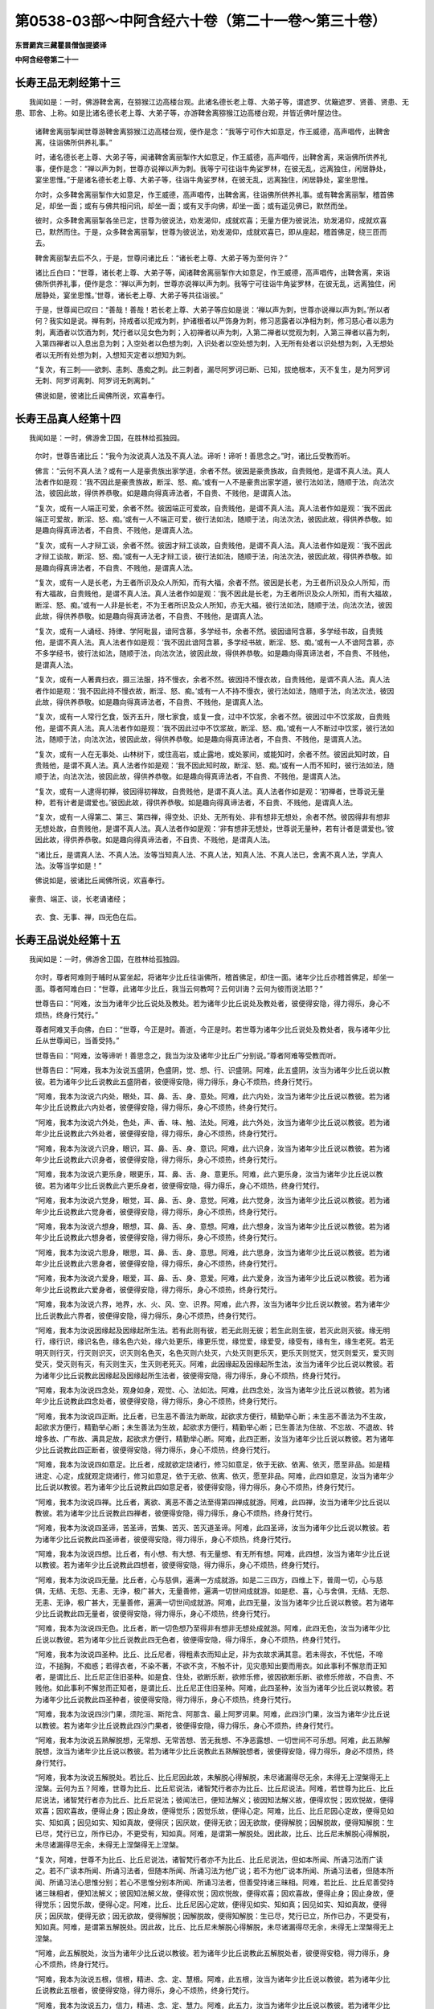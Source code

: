 第0538-03部～中阿含经六十卷（第二十一卷～第三十卷）
==========================================================

**东晋罽宾三藏瞿昙僧伽提婆译**

**中阿含经卷第二十一**

长寿王品无刺经第十三
--------------------

　　我闻如是：一时，佛游鞞舍离，在猕猴江边高楼台观。此诸名德长老上尊、大弟子等，谓遮罗、优簸遮罗、贤善、贤患、无患、耶舍、上称。如是比诸名德长老上尊、大弟子等，亦游鞞舍离猕猴江边高楼台观，并皆近佛叶屋边住。

      　　诸鞞舍离丽掣闻世尊游鞞舍离猕猴江边高楼台观，便作是念：“我等宁可作大如意足，作王威德，高声唱传，出鞞舍离，往诣佛所供养礼事。”

      　　时，诸名德长老上尊、大弟子等，闻诸鞞舍离丽掣作大如意足，作王威德，高声唱传，出鞞舍离，来诣佛所供养礼事，便作是念：“禅以声为刺，世尊亦说禅以声为刺。我等宁可往诣牛角娑罗林，在彼无乱，远离独住，闲居静处，宴坐思惟。”于是诸名德长老上尊、大弟子等，往诣牛角娑罗林，在彼无乱，远离独住，闲居静处，宴坐思惟。

      　　尔时，众多鞞舍离丽掣作大如意足，作王威德，高声唱传，出鞞舍离，往诣佛所供养礼事。或有鞞舍离丽掣，稽首佛足，却坐一面；或有与佛共相问讯，却坐一面；或有叉手向佛，却坐一面；或有遥见佛已，默然而坐。

      　　彼时，众多鞞舍离丽掣各坐已定，世尊为彼说法，劝发渴仰，成就欢喜；无量方便为彼说法，劝发渴仰，成就欢喜已，默然而住。于是，众多鞞舍离丽掣，世尊为彼说法，劝发渴仰，成就欢喜已，即从座起，稽首佛足，绕三匝而去。

      　　鞞舍离丽掣去后不久，于是，世尊问诸比丘：“诸长老上尊、大弟子等为至何许？”

      　　诸比丘白曰：“世尊，诸长老上尊、大弟子等，闻诸鞞舍离丽掣作大如意足，作王威德，高声唱传，出鞞舍离，来诣佛所供养礼事，便作是念：‘禅以声为刺，世尊亦说禅以声为刺。我等宁可往诣牛角娑罗林，在彼无乱，远离独住，闲居静处，宴坐思惟。’世尊，诸长老上尊、大弟子等共往诣彼。”

      　　于是，世尊闻已叹曰：“善哉！善哉！若长老上尊、大弟子等应如是说：‘禅以声为刺，世尊亦说禅以声为刺。’所以者何？我实如是说。禅有刺，持戒者以犯戒为刺，护诸根者以严饰身为刺，修习恶露者以净相为刺，修习慈心者以恚为刺，离酒者以饮酒为刺，梵行者以见女色为刺；入初禅者以声为刺，入第二禅者以觉观为刺，入第三禅者以喜为刺，入第四禅者以入息出息为刺；入空处者以色想为刺，入识处者以空处想为刺，入无所有处者以识处想为刺，入无想处者以无所有处想为刺，入想知灭定者以想知为刺。

      　　“复次，有三刺——欲刺、恚刺、愚痴之刺。此三刺者，漏尽阿罗诃已断、已知，拔绝根本，灭不复生，是为阿罗诃无刺、阿罗诃离刺、阿罗诃无刺离刺。”

      　　佛说如是，彼诸比丘闻佛所说，欢喜奉行。

长寿王品真人经第十四
--------------------

　　我闻如是：一时，佛游舍卫国，在胜林给孤独园。

      　　尔时，世尊告诸比丘：“我今为汝说真人法及不真人法。谛听！谛听！善思念之。”时，诸比丘受教而听。

      　　佛言：“云何不真人法？或有一人是豪贵族出家学道，余者不然。彼因是豪贵族故，自贵贱他，是谓不真人法。真人法者作如是观：‘我不因此是豪贵族故，断淫、怒、痴。’或有一人不是豪贵出家学道，彼行法如法，随顺于法，向法次法，彼因此故，得供养恭敬。如是趣向得真谛法者，不自贵、不贱他，是谓真人法。

      　　“复次，或有一人端正可爱，余者不然。彼因端正可爱故，自贵贱他，是谓不真人法。真人法者作如是观：‘我不因此端正可爱故，断淫、怒、痴。’或有一人不端正可爱，彼行法如法，随顺于法，向法次法，彼因此故，得供养恭敬。如是趣向得真谛法者，不自贵、不贱他，是谓真人法。

      　　“复次，或有一人才辩工谈，余者不然。彼因才辩工谈故，自贵贱他，是谓不真人法。真人法者作如是观：‘我不因此才辩工谈故，断淫、怒、痴。’或有一人无才辩工谈，彼行法如法，随顺于法，向法次法，彼因此故，得供养恭敬。如是趣向得真谛法者，不自贵、不贱他，是谓真人法。

      　　“复次，或有一人是长老，为王者所识及众人所知，而有大福，余者不然。彼因是长老，为王者所识及众人所知，而有大福故，自贵贱他，是谓不真人法。真人法者作如是观：‘我不因此是长老，为王者所识及众人所知，而有大福故，断淫、怒、痴。’或有一人非是长老，不为王者所识及众人所知，亦无大福，彼行法如法，随顺于法，向法次法，彼因此故，得供养恭敬。如是趣向得真谛法者，不自贵、不贱他，是谓真人法。

      　　“复次，或有一人诵经、持律、学阿毗昙，谙阿含慕，多学经书，余者不然。彼因谙阿含慕，多学经书故，自贵贱他，是谓不真人法。真人法者作如是观：‘我不因此谙阿含慕，多学经书故，断淫、怒、痴。’或有一人不谙阿含慕，亦不多学经书，彼行法如法，随顺于法，向法次法，彼因此故，得供养恭敬。如是趣向得真谛法者，不自贵、不贱他，是谓真人法。

      　　“复次，或有一人著粪扫衣，摄三法服，持不慢衣，余者不然。彼因持不慢衣故，自贵贱他，是谓不真人法。真人法者作如是观：‘我不因此持不慢衣故，断淫、怒、痴。’或有一人不持不慢衣，彼行法如法，随顺于法，向法次法，彼因此故，得供养恭敬。如是趣向得真谛法者，不自贵、不贱他，是谓真人法。

      　　“复次，或有一人常行乞食，饭齐五升，限七家食，或复一食，过中不饮浆，余者不然。彼因过中不饮浆故，自贵贱他，是谓不真人法。真人法者作如是观：‘我不因此过中不饮浆故，断淫、怒、痴。’或有一人不断过中饮浆，彼行法如法，随顺于法，向法次法，彼因此故，得供养恭敬。如是趣向得真谛法者，不自贵、不贱他，是谓真人法。

      　　“复次，或有一人在无事处、山林树下，或住高岩，或止露地，或处冢间，或能知时，余者不然。彼因此知时故，自贵贱他，是谓不真人法。真人法者作如是观：‘我不因此知时故，断淫、怒、痴。’或有一人而不知时，彼行法如法，随顺于法，向法次法，彼因此故，得供养恭敬。如是趣向得真谛法者，不自贵、不贱他，是谓真人法。

      　　“复次，或有一人逮得初禅，彼因得初禅故，自贵贱他，是谓不真人法。真人法者作如是观：‘初禅者，世尊说无量种，若有计者是谓爱也。’彼因此故，得供养恭敬。如是趣向得真谛法者，不自贵、不贱他，是谓真人法。

      　　“复次，或有一人得第二、第三、第四禅，得空处、识处、无所有处、非有想非无想处，余者不然。彼因得非有想非无想处故，自贵贱他，是谓不真人法。真人法者作如是观：‘非有想非无想处，世尊说无量种，若有计者是谓爱也。’彼因此故，得供养恭敬。如是趣向得真谛法者，不自贵、不贱他，是谓真人法。

      　　“诸比丘，是谓真人法、不真人法。汝等当知真人法、不真人法，知真人法、不真人法已，舍离不真人法，学真人法。汝等当学如是！”

      　　佛说如是，彼诸比丘闻佛所说，欢喜奉行。

　　豪贵、端正、谈，长老诵诸经；

      　　衣、食、无事、禅，四无色在后。

长寿王品说处经第十五
--------------------

　　我闻如是：一时，佛游舍卫国，在胜林给孤独园。

      　　尔时，尊者阿难则于晡时从宴坐起，将诸年少比丘往诣佛所，稽首佛足，却住一面。诸年少比丘亦稽首佛足，却坐一面。尊者阿难白曰：“世尊，此诸年少比丘，我当云何教呵？云何训诲？云何为彼而说法耶？”

      　　世尊告曰：“阿难，汝当为诸年少比丘说处及教处。若为诸年少比丘说处及教处者，彼便得安隐，得力得乐，身心不烦热，终身行梵行。”

      　　尊者阿难叉手向佛，白曰：“世尊，今正是时。善逝，今正是时。若世尊为诸年少比丘说处及教处者，我与诸年少比丘从世尊闻已，当善受持。”

      　　世尊告曰：“阿难，汝等谛听！善思念之，我当为汝及诸年少比丘广分别说。”尊者阿难等受教而听。

      　　世尊告曰：“阿难，我本为汝说五盛阴，色盛阴，觉、想、行、识盛阴。阿难，此五盛阴，汝当为诸年少比丘说以教彼。若为诸年少比丘说教此五盛阴者，彼便得安隐，得力得乐，身心不烦热，终身行梵行。

      　　“阿难，我本为汝说六内处，眼处，耳、鼻、舌、身、意处。阿难，此六内处，汝当为诸年少比丘说以教彼。若为诸年少比丘说教此六内处者，彼便得安隐，得力得乐，身心不烦热，终身行梵行。

      　　“阿难，我本为汝说六外处，色处，声、香、味、触、法处。阿难，此六外处，汝当为诸年少比丘说以教彼。若为诸年少比丘说教此六外处者，彼便得安隐，得力得乐，身心不烦热，终身行梵行。

      　　“阿难，我本为汝说六识身，眼识，耳、鼻、舌、身、意识。阿难，此六识身，汝当为诸年少比丘说以教彼。若为诸年少比丘说教此六识身者，彼便得安隐，得力得乐，身心不烦热，终身行梵行。

      　　“阿难，我本为汝说六更乐身，眼更乐，耳、鼻、舌、身、意更乐。阿难，此六更乐身，汝当为诸年少比丘说以教彼。若为诸年少比丘说教此六更乐身者，彼便得安隐，得力得乐，身心不烦热，终身行梵行。

      　　“阿难，我本为汝说六觉身，眼觉，耳、鼻、舌、身、意觉。阿难，此六觉身，汝当为诸年少比丘说以教彼。若为诸年少比丘说教此六觉身者，彼便得安隐，得力得乐，身心不烦热，终身行梵行。

      　　“阿难，我本为汝说六想身，眼想，耳、鼻、舌、身、意想。阿难，此六想身，汝当为诸年少比丘说以教彼。若为诸年少比丘说教此六想身者，彼便得安隐，得力得乐，身心不烦热，终身行梵行。

      　　“阿难，我本为汝说六思身，眼思，耳、鼻、舌、身、意思。阿难，此六思身，汝当为诸年少比丘说以教彼。若为诸年少比丘说教此六思身者，彼便得安隐，得力得乐，身心不烦热，终身行梵行。

      　　“阿难，我本为汝说六爱身，眼爱，耳、鼻、舌、身、意爱。阿难，此六爱身，汝当为诸年少比丘说以教彼。若为诸年少比丘说教此六爱身者，彼便得安隐，得力得乐，身心不烦热，终身行梵行。

      　　“阿难，我本为汝说六界，地界，水、火、风、空、识界。阿难，此六界，汝当为诸年少比丘说以教彼。若为诸年少比丘说教此六界者，彼便得安隐，得力得乐，身心不烦热，终身行梵行。

      　　“阿难，我本为汝说因缘起及因缘起所生法。若有此则有彼，若无此则无彼；若生此则生彼，若灭此则灭彼。缘无明行，缘行识，缘识名色，缘名色六处，缘六处更乐，缘更乐觉，缘觉爱，缘爱受，缘受有，缘有生，缘生老死。若无明灭则行灭，行灭则识灭，识灭则名色灭，名色灭则六处灭，六处灭则更乐灭，更乐灭则觉灭，觉灭则爱灭，爱灭则受灭，受灭则有灭，有灭则生灭，生灭则老死灭。阿难，此因缘起及因缘起所生法，汝当为诸年少比丘说以教彼。若为诸年少比丘说教此因缘起及因缘起所生法者，彼便得安隐，得力得乐，身心不烦热，终身行梵行。

      　　“阿难，我本为汝说四念处，观身如身，观觉、心、法如法。阿难，此四念处，汝当为诸年少比丘说以教彼。若为诸年少比丘说教此四念处者，彼便得安隐，得力得乐，身心不烦热，终身行梵行。

      　　“阿难，我本为汝说四正断。比丘者，已生恶不善法为断故，起欲求方便行，精勤举心断；未生恶不善法为不生故，起欲求方便行，精勤举心断；未生善法为生故，起欲求方便行，精勤举心断；已生善法为住故、不忘故、不退故、转增多故、广布故、满具足故，起欲求方便行，精勤举心断。阿难，此四正断，汝当为诸年少比丘说以教彼。若为诸年少比丘说教此四正断者，彼便得安隐，得力得乐，身心不烦热，终身行梵行。

      　　“阿难，我本为汝说四如意足。比丘者，成就欲定烧诸行，修习如意足，依于无欲、依离、依灭，愿至非品。如是精进定、心定，成就观定烧诸行，修习如意足，依于无欲、依离、依灭，愿至非品。阿难，此四如意足，汝当为诸年少比丘说以教彼。若为诸年少比丘说教此四如意足者，彼便得安隐，得力得乐，身心不烦热，终身行梵行。

      　　“阿难，我本为汝说四禅。比丘者，离欲、离恶不善之法至得第四禅成就游。阿难，此四禅，汝当为诸年少比丘说以教彼。若为诸年少比丘说教此四禅者，彼便得安隐，得力得乐，身心不烦热，终身行梵行。

      　　“阿难，我本为汝说四圣谛，苦圣谛，苦集、苦灭、苦灭道圣谛。阿难，此四圣谛，汝当为诸年少比丘说以教彼。若为诸年少比丘说教此四圣谛者，彼便得安隐，得力得乐，身心不烦热，终身行梵行。

      　　“阿难，我本为汝说四想。比丘者，有小想、有大想、有无量想、有无所有想。阿难，此四想，汝当为诸年少比丘说以教彼。若为诸年少比丘说教此四想者，彼便得安隐，得力得乐，身心不烦热，终身行梵行。

      　　“阿难，我本为汝说四无量。比丘者，心与慈俱，遍满一方成就游。如是二三四方，四维上下，普周一切，心与慈俱，无结、无怨、无恚、无诤，极广甚大，无量善修，遍满一切世间成就游。如是悲、喜，心与舍俱，无结、无怨、无恚、无诤，极广甚大，无量善修，遍满一切世间成就游。阿难，此四无量，汝当为诸年少比丘说以教彼。若为诸年少比丘说教此四无量者，彼便得安隐，得力得乐，身心不烦热，终身行梵行。

      　　“阿难，我本为汝说四无色。比丘者，断一切色想乃至得非有想非无想处成就游。阿难，此四无色，汝当为诸年少比丘说以教彼。若为诸年少比丘说教此四无色者，彼便得安隐，得力得乐，身心不烦热，终身行梵行。

      　　“阿难，我本为汝说四圣种。比丘、比丘尼者，得粗素衣而知止足，非为衣故求满其意。若未得衣，不忧悒，不啼泣，不搥胸，不痴惑；若得衣者，不染不著，不欲不贪，不触不计，见灾患知出要而用衣。如此事利不懈怠而正知者，是谓比丘、比丘尼正住旧圣种。如是食、住处，欲断乐断，欲修乐修，彼因欲断乐断、欲修乐修故，不自贵、不贱他。如此事利不懈怠而正知者，是谓比丘、比丘尼正住旧圣种。阿难，此四圣种，汝当为诸年少比丘说以教彼。若为诸年少比丘说教此四圣种者，彼便得安隐，得力得乐，身心不烦热，终身行梵行。

      　　“阿难，我本为汝说四沙门果，须陀洹、斯陀含、阿那含、最上阿罗诃果。阿难，此四沙门果，汝当为诸年少比丘说以教彼。若为诸年少比丘说教此四沙门果者，彼便得安隐，得力得乐，身心不烦热，终身行梵行。

      　　“阿难，我本为汝说五熟解脱想，无常想、无常苦想、苦无我想、不净恶露想、一切世间不可乐想。阿难，此五熟解脱想，汝当为诸年少比丘说以教彼。若为诸年少比丘说教此五熟解脱想者，彼便得安隐，得力得乐，身必不烦热，终身行梵行。

      　　“阿难，我本为汝说五解脱处。若比丘、比丘尼因此故，未解脱心得解脱，未尽诸漏得尽无余，未得无上涅槃得无上涅槃。云何为五？阿难，世尊为比丘、比丘尼说法，诸智梵行者亦为比丘、比丘尼说法。阿难，若世尊为比丘、比丘尼说法，诸智梵行者亦为比丘、比丘尼说法；彼闻法已，便知法解义；彼因知法解义故，便得欢悦；因欢悦故，便得欢喜；因欢喜故，便得止身；因止身故，便得觉乐；因觉乐故，便得心定。阿难，比丘、比丘尼因心定故，便得见如实、知如真；因见如实、知如真故，便得厌；因厌故，便得无欲；因无欲故，便得解脱；因解脱故，便得知解脱：生已尽，梵行已立，所作已办，不更受有，知如真。阿难，是谓第一解脱处。因此故，比丘、比丘尼未解脱心得解脱，未尽诸漏得尽无余，未得无上涅槃得无上涅槃。

      　　“复次，阿难，世尊不为比丘、比丘尼说法，诸智梵行者亦不为比丘、比丘尼说法，但如本所闻、所诵习法而广读之。若不广读本所闻、所诵习法者，但随本所闻、所诵习法为他广说；若不为他广说本所闻、所诵习法者，但随本所闻、所诵习法心思惟分别；若心不思惟分别本所闻、所诵习法者，但善受持诸三昧相。阿难，若比丘、比丘尼善受持诸三昧相者，便知法解义；彼因知法解义故，便得欢悦；因欢悦故，便得欢喜；因欢喜故，便得止身；因止身故，便得觉乐；因觉乐故，便得心定。阿难，比丘、比丘尼因心定故，便得见如实、知如真；因见如实、知如真故，便得厌；因厌故，便得无欲；因无欲故，便得解脱；因解脱故，便得知解脱：生已尽，梵行已立，所作已办，不更受有，知如真。阿难，是谓第五解脱处。因此故，比丘、比丘尼未解脱心得解脱，未尽诸漏得尽无余，未得无上涅槃得无上涅槃。

      　　“阿难，此五解脱处，汝当为诸年少比丘说以教彼。若为诸年少比丘说教此五解脱处者，彼便得安稳，得力得乐，身心不烦热，终身行梵行。

      　　“阿难，我本为汝说五根，信根，精进、念、定、慧根。阿难，此五根，汝当为诸年少比丘说以教彼。若为诸年少比丘说教此五根者，彼便得安隐，得力得乐，身心不烦热，终身行梵行。

      　　“阿难，我本为汝说五力，信力，精进、念、定、慧力。阿难，此五力，汝当为诸年少比丘说以教彼。若为诸年少比丘说教此五力者，彼便得安隐，得力得乐，身心不烦热，终身行梵行。

      　　“阿难，我本为汝说五出要界。云何为五？阿难，多闻圣弟子极重善观欲，彼因极重善观欲故，心便不向欲，不乐欲，不近欲，不信解欲。若欲心生，即时融消燋缩，转还不得舒张，舍离不住欲，秽恶厌患欲。阿难，犹如鸡毛及筋，持著火中，即时融消燋缩，转还不得舒张。阿难，多闻圣弟子亦复如是极重善观欲，彼因极重善观欲故，心便不向欲，不乐欲，不近欲，不信解欲。若欲心生，即时融消燋缩，转还不得舒张，舍离不住欲，秽恶厌患欲。观无欲，心向无欲，乐无欲，近无欲，信解无欲。心无碍，心无浊，心得乐，能致乐，远离一切欲及因欲生诸漏烦热忧戚，解彼脱彼，复解脱彼，彼不复受此觉，谓觉因欲生，如是欲出要。阿难，是谓第一出要界。

      　　“复次，阿难，多闻圣弟子极重善观恚，彼因极重善观恚故，心便不向恚，不乐恚，不近恚，不信解恚。若恚心生，即时融消燋缩，转还不得舒张，舍离不住恚，秽恶厌患恚。阿难，犹如鸡毛及筋，持著火中，即时融消燋缩，转还不得舒张。阿难，多闻圣弟子亦复如是极重善观恚，彼因极重善观恚故，心便不向恚，不乐恚，不近恚，不信解恚。若恚心生，即时融消燋缩，转还不得舒张，舍离不住恚，秽恶厌患恚。观无恚，心向无恚，乐无恚，近无恚，信解无恚。心无碍，心无浊，心得乐，能致乐，远离一切恚，及因恚生诸漏烦热忧戚，解彼脱彼，复解脱彼，彼不复受此觉，谓觉因恚生，如是恚出要。阿难，是谓第二出要界。

      　　“复次，阿难，多闻圣弟子极重善观害，彼因极重善观害故，心便不向害，不乐害，不近害，不信解害。若害心生，即时融消燋缩，转还不得舒张，舍离不住害，秽恶厌患害。阿难，犹如鸡毛及筋，持著火中，即时融消燋缩，转还不得舒张。阿难，多闻圣弟子亦复如是极重善观害，彼因极重善观害故，心便不向害，不乐害，不近害，不信解害。若害心生，即时融消燋缩，转还不得舒张，舍离不住害，秽恶厌患害。观无害，心向无害，乐无害，近无害，信解无害。心无碍，心无浊，心得乐，能致乐，远离一切害及因害生诸漏烦热忧戚，解彼脱彼，复解脱彼，彼不复受此觉，谓觉因害生，如是害出要。阿难，是谓第三出要界。

      　　“复次，阿难，多闻圣弟子极重善观色，彼因极重善观色故，心便不向色，不乐色，不近色，不信解色。若色心生，即时融消燋缩，转还不得舒张，舍离不住色，秽恶厌患色。阿难，犹如鸡毛及筋，持著火中，即时融消燋缩，转还不得舒张。阿难，多闻圣弟子亦复如是极重善观色，彼因极重善观色故，心便不向色，不乐色，不近色，不信解色。若色心生，即时融消燋缩，转还不得舒张，舍离不住色，秽恶厌患色。观无色，心向无色，乐无色，近无色，信解无色。心无碍，心无浊，心得乐，能致乐，远离一切色及因色生诸漏烦热忧戚，解彼脱彼，复解彼脱，彼不复受此觉，谓觉因色生，如是色出要。阿难，是谓第四出要界。

      　　“复次，阿难，多闻圣弟子极重善观己身，彼因极重善观己身故，心便不向己身，不乐己身，不近己身，不信解己身。若己身心生，即时融消燋缩，转还不得舒张，舍离不住己身，秽恶厌患己身。阿难，犹如鸡毛及筋，持著火中，即时融消燋缩，转还不得舒张。阿难，多闻圣弟子亦复如是极重善观己身，彼因极重善观己身故，心便不向己身，不乐己身，不近己身，不信解己身。若己身心生，即时融消燋缩，转还不得舒张，舍离不住己身，秽恶厌患己身。观无己身，心向无己身，乐无己身，近无己身，信解无己身。心无碍，心无浊，心得乐，能致乐，远离一切己身及因己身生诸漏烦热忧戚，解彼脱彼，复解脱彼，彼不复受此觉，调觉因己身生，如是己身出要。阿难，是谓第五出要界。

      　　“阿难，此五出要界，汝当为诸年少比丘说以教彼。若为诸年少比丘说教此五出要界者，彼便得安隐，得力得乐，身心不烦热，终身行梵行。

      　　“阿难，我本为汝说七财，信财，戒、惭、愧、闻、施、慧财。阿难，此七财，汝当为诸年少比丘说以教彼。若为诸年少比丘说教此七财者，彼便得安隐，得力得乐，身心不烦热，终身行梵行。

      　　“阿难，我本为汝说七力，信力，精进、惭、愧、念、定、慧力。阿难，此七力，汝当为诸年少比丘说以教彼。若为诸年少比丘说教此七力者，彼便得安隐，得力得乐，身心不烦热，终身行梵行。

      　　“阿难，我本为汝说七觉支，念觉支，择法、精进、喜、息、定、舍觉支。阿难，此七觉支，汝当为诸年少比丘说以教彼。若为诸年少比丘说教此七觉支者，彼便得安隐，得力得乐，身心不烦热，终身行梵行。

      　　“阿难，我本为汝说八支圣道，正见、正志、正语、正业、正命、正方便、正念、正定，是谓为八。阿难，此八支圣道，汝当为诸年少比丘说以教彼。若为诸年少比丘说教此八支圣道者，彼便得安隐，得力得乐，身心不烦热，终身行梵行。”

      　　于是，尊者阿难叉手向佛，白曰：“世尊，甚奇！甚特！世尊为诸年少比丘说处及教处。”

      　　世尊告曰：“阿难，如是，如是，甚奇！甚特！我为诸年少比丘说处及教处。阿难，若汝从如来复问顶法及顶法退者，汝便于如来极信欢喜。”

      　　于是，尊者阿难叉手向佛，白曰：“世尊，今正是时。善逝，今正是时。若世尊为诸年少比丘说顶法及顶法退说及教者，我及诸年少比丘从世尊闻已，当善受持。”

      　　世尊告曰：“阿难，汝等谛听！善思念之，我当为汝及诸年少比丘说顶法及顶法退。”尊者阿难等受教而听。

      　　世尊告曰：“阿难，多闻圣弟子真实因心，思念称量，善观分别无常、苦、空、非我。彼如是思念，如是称量，如是善观分别，便生忍、生乐、生欲，欲闻、欲念、欲观，阿难，是谓顶法。阿难，若得此顶法复失衰退，不修守护，不习精勤，阿难，是谓顶法退。如是内外识、更乐、觉、想、思、爱、界，因缘起。阿难，多闻圣弟子此因缘起及因缘起法，思念称量，善观分别无常、苦、空、非我。彼如是思念，如是称量，如是善观分别，便生忍、生乐、生欲，欲闻、欲念、欲观，阿难，是谓顶法。阿难，若得此顶法复失衰退，不修守护，不习精勤，阿难，是谓顶法退。阿难，此顶法及顶法退，汝当为诸年少比丘说以教彼。若为诸年少比丘说教此顶法及顶法退者，彼便得安隐，得力得乐，身心不烦热，终身行梵行。

      　　“阿难，我为汝等说处及教处、顶法及顶法退。如尊师所为弟子起大慈哀，怜念愍伤，求义及饶益，求安隐快乐者，我今已作。汝等当复自作，至无事处、山林树下、空安静处宴坐思惟，勿得放逸！勤加精进，莫令后悔！此是我之教敕，是我训诲。”

      　　佛说如是，尊者阿难及诸年少比丘闻佛所说，欢喜奉行。

　　阴、内、外、识、更，觉、想、思、爱、界，

      　　因缘、念、正断，如意、禅、谛、想，

      　　无量、无色、种，沙门果、解脱，

      　　处、根、力、出要，财、力、觉、道、顶。

　　长寿王品第七竟。

**中阿含经卷第二十二**

秽品第八（有十经）（第二小土城诵）
----------------------------------

　　秽、求、比丘请，智、周那问见，

      　　华喻、水净梵，黑、住、无在后。

秽品秽经第一
------------

　　我闻如是：一时，佛游婆奇瘦，在鼍山怖林鹿野园中。

      　　尔时，尊者舍梨子告诸比丘：“诸贤，世有四种人。云何为四？或有一人内实有秽不自知，内有秽不知如真；或有一人内实有秽自知，内有秽知如真；或有一人内实无秽不自知，内无秽不知如真；或有一人内实无秽自知，内无秽知如真。

      　　“诸贤，若有一人内实有秽不自知，内有秽不知如真者，此人于诸人中为最下贱。若有一人内实有秽自知，内有秽知如真者，此人于诸人中为最胜也。若有一人内实无秽不自知，内无秽不知如真者，此人于诸人中为最下贱。若有一人内实无秽自知，内无秽知如真者，此人于诸人中为最胜也。”

      　　于是，有一比丘即从座起，偏袒著衣，叉手向尊者舍梨子，白曰：“尊者舍梨子，何因、何缘说前二人俱有秽、秽污心，一者下贱，一者最胜？复何因缘说后二人俱无秽、不秽污心，一者下贱，一者最胜？”

      　　于是，尊者舍梨子答彼比丘曰：“贤者，若有一人内实有秽不自知，内有秽不知如真者，当知彼人不欲断秽，不求方便，不精勤学，彼便有秽、秽污心命终。彼因有秽、秽污心命终故，便不贤死，生不善处。所以者何？彼因有秽、秽污心命终故。贤者，犹如有人或从市肆，或从铜作家，买铜槃来，尘垢所污。彼持来已，不数洗尘，不数揩拭，亦不日炙，又著饶尘处，如是铜槃增受尘垢。贤者，如是若有一人内实有秽不自知，内有秽不知如真者，当知彼人不欲断秽，不求方便，不精勤学，彼便有秽、秽污心命终。彼因有秽、秽污心命终故，便不贤死，生不善处。所以者何？彼因有秽、秽污心命终故。

      　　“贤者，若有一人我内有秽，我内实有此秽知如真者，当知彼人欲断此秽，求方便，精勤学，彼便无秽、不秽污心命终。彼因无秽、不秽污心命终故，便贤死，生善处。所以者何？彼因无秽、不秽污心命终故。贤者，犹如有人或从市肆，或从铜作家，买铜槃来，尘垢所污。彼持来已，数数洗尘，数数揩拭，数数日炙，不著饶尘处，如是铜槃，便极净洁。贤者，如是若有一人我内有秽，我内实有此秽知如真者，当知彼人欲断此秽，求方便，精勤学，彼便无秽、不秽污心命终。彼因无秽、不秽污心命终故，便贤死，生善处。所以者何？彼因无秽、不秽污心命终故。

      　　“贤者，若有一人我内无秽，我内实无此秽不知如真者，当知彼人不护由眼耳所知法。彼因不护由眼耳所知法故，则为欲心缠，彼便有欲有秽、秽污心命终。彼因有欲有秽、秽污心命终故，便不贤死，生不善处。所以者何？彼因有欲有秽、秽污心命终故。贤者，犹如有人或从市肆，或从铜作家，买铜槃来，无垢净洁。彼持来已，不数洗尘，不数揩拭，不数日炙，著饶尘处，如是铜槃必受尘垢。贤者，如是若有一人我内无秽，我内实无此秽不知如真者，当知彼人不护由眼耳所知法。彼因不护由眼耳所知法故，则为欲心缠，彼便有欲有秽、秽污心命终。彼因有欲有秽、秽污心命终故，便不贤死，生不善处。所以者何？彼因有欲有秽、秽污心命终故。

      　　“贤者，若有一人我内无秽，我内实无此秽知如真者，当知彼人护由眼耳所知法。彼因护由眼耳所知法故，则不为欲心缠，彼便无欲无秽、不秽污心命终。彼因无欲无秽、不秽污心命终故，便贤死，生善处。所以者何？彼因无欲无秽、不秽污心命终故。贤者，犹如有人或从市肆，或从铜作家，买铜槃来，无垢净洁。彼待来已，数数洗磨，数数揩拭，数数日炙，不著饶尘处，如是铜槃便极净洁。贤者，如是若有一人我内无秽，我内实无此秽知如真者，当知彼人护由眼耳所知法。彼因护由眼耳所知法故，则不为欲心缠，彼便无欲无秽、不秽污心命终。彼因无欲无秽、不秽污心命终故，便贤死，生善处。所以者何？彼因无欲无秽、不秽污心命终故。

      　　“贤者，因是缘是，说前二人俱有秽、秽污心，一者下贱，一者最胜；因是缘是，说后二人俱无秽、不秽污心，一者下贱，一者最胜。”

      　　于是，复有比丘即从座起，偏袒著衣，叉手向尊者舍梨子，白曰：“尊者舍梨子，所说秽者，何等为秽？”

      　　尊者舍梨子答比丘曰：“贤者，无量恶不善法从欲生，谓之秽。所以者何？或有一人心生如是欲：‘我所犯戒，莫令他人知我犯戒。’贤者，或有他人知彼犯戒；彼因他人知犯戒故，心便生恶。若彼心生恶及心生欲者，俱是不善。贤者，或有一人心生如是欲：‘我所犯戒，当令他人于屏处诃，莫令在众诃我犯戒。’贤者，或有他人于众中诃，不在屏处；彼因他人在众中诃，不在屏处故，心便生恶。若彼心生恶及心生欲者，俱是不善。贤者，或有一人心生如是欲：‘我所犯戒，令胜人诃，莫令不如人诃我犯戒。’贤者，或有不如人诃彼犯戒，非是胜人；彼因不如人诃，非胜人故，心便生恶。若彼心生恶及心生欲者，俱是不善。

      　　“贤者，或有一人心生如是欲：‘令我在佛前坐，问世尊法，为诸比丘说。莫令余比丘在佛前坐，问世尊法，为诸比丘说。’贤者，或有余比丘在佛前坐，问世尊法，为诸比丘说；彼因余比丘在佛前坐，问世尊法，为诸比丘说故，心便生恶。若彼心生恶及心生欲者，俱是不善。贤者，或有一人心生如是欲：‘诸比丘入内时，令我最在其前，诸比丘侍从我将入内。莫令余比丘诸比丘入内时，最在其前，诸比丘侍从彼将入内。’贤者，或有余比丘诸比丘入内时，最在其前，诸比丘侍从彼将入内；彼因余比丘诸比丘入内时，最在其前，诸比丘侍从彼将入内故，心便生恶。若彼心生恶及心生欲者，俱是不善。

      　　“贤者，或有一人心生如是欲：‘诸比丘已入内时，令我最在上坐，得第一座、第一澡水，得第一食。莫令余比丘诸比丘已入内时，最在上坐，得第一座、第一澡水，得第一食。’贤者，或有余比丘诸比丘已入内时，最在上坐，得第一座、第一澡水，得第一食；彼因余比丘诸比丘已入内时，最在上坐，得第一座、第一澡水，得第一食故，心便生恶。若彼心生恶及心生欲者，俱是不善。

      　　“贤者，或有一人心生如是欲：‘诸比丘食竟，收摄食器，行澡水已，令我为诸居士说法，劝发渴仰，成就欢喜。莫令余比丘诸比丘食竟，收摄食器，行澡水已，为诸居士说法，劝发渴仰，成就欢喜。’贤者，或有余比丘诸比丘食竟，收摄食器，行澡水已，为诸居士说法，劝发渴仰，成就欢喜；彼因余比丘诸比丘食竟，收摄食器，行澡水已，为诸居士说法，劝发渴仰，成就欢喜故，心便生恶。若彼心生恶及心生欲者，俱是不善。

      　　“贤者，或有一人心生如是欲：‘诸居士往诣众园时，令我与共会共集，共坐共论。莫令余比丘诸居士往诣众园时，与共会共集，共坐共论。’贤者，或有余比丘诸居士往诣众园时，与共会共集，共坐共论；彼因余比丘诸居士往诣众园时，与共会共集，共坐共论故，心便生恶。若彼心生恶及心生欲者，俱是不善。

      　　“贤者，或有一人心生如是欲：‘令我为王者所识，及王大臣、梵志、居士、国中人民所知重。莫令余比丘为王者所识，及王大臣、梵志、居士、国中人民所知重。’贤者，或有余比丘为王者所识，及王大臣、梵志、居士、国中人民所知重；彼因余比丘为王者所识，及王大臣、梵志、居士、国中人民所知重故，心便生恶。若彼心生恶及心生欲者，俱是不善。

      　　“贤者，或有一人心生如是欲：‘令我为四众——比丘、比丘尼、优婆塞、优婆私所敬重。莫令余比丘为四众——比丘、比丘尼、优婆塞、优婆私所敬重。’贤者，或有余比丘为四众——比丘、比丘尼、优婆塞、优婆私所敬重；彼因余比丘为四众——比丘、比丘尼、优婆塞、优婆私所敬重故，心便生恶。若彼心生恶及心生欲者，俱是不善。

      　　“贤者，或有一人心生如是欲：‘令我得衣被、饮食、床褥、汤药、诸生活具。莫令余比丘得衣被、饮食、床褥、汤药、诸生活具。’贤者，或有余比丘得衣被、饮食、床褥、汤药、诸生活具；彼因余比丘得衣被、饮食、床褥、汤药、诸生活具故，心便生恶。若彼心生恶及心生欲者，俱是不善。

      　　“贤者，如是彼人若有诸智梵行者，不知彼生如是无量恶不善心欲者，如是彼非沙门沙门想，非智沙门智沙门想，非正智正智想，非正念正念想，非清净清净想。贤者，如是彼人若有诸智梵行者，知彼生如是无量恶不善心欲者，如是彼非沙门非沙门想，非智沙门非智沙门想，非正智非正智想，非正念非正念想，非清净非清净想。

      　　“贤者，犹如有人或从市肆，或从铜作家，买铜合槃来，盛满中粪，盖覆其上便持而去，经过店肆，近众人行。彼众见已，皆欲得食，意甚爱乐，而不憎恶，则生净想。彼持去已，住在一处便开示之，众人见已，皆不欲食，无爱乐意，甚憎恶之，生不净想。若欲食者则不复用，况其本自不欲食耶？

      　　“贤者，如是彼人若有诸智梵行者，不知彼生如是无量恶不善心欲者，如是彼非沙门沙门想，非智沙门智沙门想，非正智正智想，非正念正念想，非清净清净想。贤者，如是彼人若有诸智梵行者，知彼生如是无量恶不善心欲者，如是彼非沙门非沙门想，非智沙门非智沙门想，非正智非正智想，非正念非正念想，非清净非清净想。贤者，当知如是人莫得亲近，莫恭敬礼事。若比丘不应亲近便亲近，不应恭敬礼事便恭敬礼事者，如是彼便长夜得无利无义，则不饶益，不安隐快乐，生苦忧戚。

      　　“贤者，或有一人心不生如是欲：‘我所犯戒，莫令他人知我犯戒。’贤者，或有他人知彼犯戒；彼因他人知犯戒故，心不生恶。若彼心无恶，心不生欲者，是二俱善。贤者，或有一人心不生如是欲：‘我所犯戒，当令他人于屏处诃，莫令在众诃我犯戒。’贤者，或有他人于众中诃，不在屏处；彼因在众中诃，不在屏处故，心不生恶。若彼心无恶，心不生欲者，是二俱善。贤者，或有一人心不生如是欲：‘我所犯戒，令胜人诃，莫令不如人诃我犯戒。’贤者，或有不如人诃彼犯戒，非是胜人；彼因不如人诃，非胜人故，心不生恶。若彼心无恶，心不生欲者，是二俱善。

      　　“贤者，或有一人心不生如是欲：‘令我在佛前坐，问世尊法，为诸比丘说。莫令余比丘在佛前坐，问世尊法，为诸比丘说。’贤者，或有余比丘在佛前坐，问世尊法，为诸比丘说；彼因余比丘在佛前坐，问世尊法，为诸比丘说故，心不生恶。若彼心无恶，心不生欲者，是二俱善。贤者，或有一人心不生如是欲：‘诸比丘入内时，令我最在其前，诸比丘侍从我将入内。莫令余比丘诸比丘入内时，最在其前，诸比丘侍从彼将入内。’贤者，或有余比丘诸比丘入内时，最在其前，诸比丘侍从彼将入内；彼因余比丘诸比丘入内时，最在其前，诸比丘侍从将入内故，心不生恶。若彼心无恶，心不生欲者，是二俱善。

      　　“贤者，或有一人心不生如是欲：‘诸比丘已入内时，令我最在上坐，得第一座、第一澡水，得第一食。莫令余比丘诸比丘已入内时，最在上坐，得第一座、第一澡水，得第一食。’贤者，或有余比丘诸比丘已入内时，最在上坐，得第一座、第一澡水，得第一食；彼因余比丘诸比丘已入内时，最在上坐，得第一座、第一澡水，得第一食故，心不生恶。若彼心无恶，心不生欲者，是二俱善。

      　　“贤者，或有一人心不生如是欲：‘诸比丘食竟，收摄食器，行澡水已，我为诸居士说法，劝发渴仰，成就欢喜。莫令余比丘诸比丘食竟，收摄食器，行澡水已，为诸居士说法，劝发渴仰，成就欢喜。’贤者，或有余比丘诸比丘食竟，收摄食器，行澡水已，为诸居士说法，劝发渴仰，成就欢喜；彼因余比丘诸比丘食竟，收摄食器，行澡水已，为诸居士说法，劝发渴仰，成就欢喜故，心不生恶。若彼心无恶，心不生欲者，是二俱善。

      　　“贤者，或有一人心不生如是欲：‘诸居士往诣众园时，令我与共会共集，共坐共论。莫令余比丘诸居士往诣众园时，与共会共集，共坐共论。’贤者，或有余比丘诸居士往诣众园时，与共会共集，共坐共论；彼因余比丘诸居士往诣众园时，与共会共集，共坐共论故，心不生恶。若彼心无恶，心不生欲者，是二俱善。

      　　“贤者，或有一人心不生如是欲：‘令我为王者所识，及王大臣、梵志、居士、国中人民所知重。莫令余比丘为王者所识，及王大臣、梵志、居士、国中人民所知重。’贤者，或有余比丘为王者所识，及王大臣、梵志、居士、国中人民所知重；彼因余比丘为王者所识，及王大臣、梵志、居士、国中人民所知重故，心不生恶。若彼心无恶，心不生欲者，是二俱善。

      　　“贤者，或有一人心不生如是欲：‘令我为四众——比丘、比丘尼、优婆塞、优婆私所敬重。莫令余比丘为四众——比丘、比丘尼、优婆塞、优婆私所敬重。’贤者，或有余比丘为四众——比丘、比丘尼、优婆塞、优婆私所敬重；彼因余比丘为四众——比丘、比丘尼、优婆塞、优婆私所敬重故，心不生恶。若彼心无恶，心不生欲者，是二俱善。

      　　“贤者，或有一人心不生如是欲：‘令我得衣被、饮食、床褥、汤药、诸生活具。莫令余比丘得衣被、饮食、床褥、汤药、诸生活具。’贤者，或余比丘得衣被、饮食、床褥、汤药、诸生活具；彼因余比丘得衣被、饮食、床褥、汤药、诸生活具故，心不生恶。若彼心无恶，心不生欲者，是二俱善。

      　　“贤者，如是彼人若有诸智梵行者，不知彼生如是无量善心欲者，如是彼沙门非沙门想，智沙门非智沙门想，正智非正智想，正念非正念想，清净非清净想。贤者，如是彼人若有诸智梵行者，知彼生如是无量善心欲者，如是彼沙门沙门想，智沙门智沙门想，正智正智想，正念正念想，清净清净想。

      　　“贤者，犹如有人或从市肆，或从铜作家，买铜合槃来，盛满种种净美饮食，盖覆其上便持而去，经过店肆，近众人行。彼众见已，皆不欲食，无爱乐意，甚憎恶之，生不净想，便作是说：‘即彼粪去！即彼粪去！’彼持去已，住在一处便开示之，众人见已，则皆欲食，意甚爱乐而不憎恶，则生净想。彼若本不用食者，见已欲食，况复其本欲得食耶？

      　　“贤者，如是彼人若有诸智梵行者，不知彼生如是无量善心欲者，如是彼沙门非沙门想，智沙门非智沙门想，正智非正智想，正念非正念想，清净非清净想。贤者，如是彼人若有诸智梵行者，知彼生如是无量善心欲者，如是彼沙门沙门想，智沙门智沙门想，正智正智想，正念正念想，清净清净想。贤者，当知如是人应亲近之，恭敬礼事。若比丘应亲近者便亲近，应恭敬礼事者便恭敬礼事，如是彼便长夜得利得义，则得饶益安隐快乐，亦得无苦，无忧愁戚。”

      　　尔时，尊者大目揵连在彼众中。于是，尊者大目揵连白曰：“尊者舍梨子，我今欲为此事说喻。听我说耶？”

      　　尊者舍梨子告曰：“尊者大目揵连，欲说喻者便可说之。”

      　　尊者大目揵连则便白曰：“尊者舍梨子，我忆一时游王舍城，在岩山中。我于尔时过夜平旦，著衣持钵，入王舍城而行乞食，诣旧车师无衣满子家。时，彼比舍更有车师斫治车轴。是时，旧车师无衣满子往至彼家。于是，旧车师无衣满子见彼治轴，心生是念：‘若彼车师执斧治轴，斫彼彼恶处者，如是彼轴便当极好。’时，彼车师即如旧车师无衣满子心中所念，便持斧斫彼彼恶处。于是，旧车师无衣满子极大欢喜，而作是说：‘车师子，汝心如是，则知我心。所以者何？以汝持斧斫治车轴彼彼恶处，如我意故。’如是，尊者舍梨子，若有谀谄、欺诳、嫉妒、无信、懈怠，无正念正智，无定无慧，其心狂惑，不护诸根，不修沙门，无所分别。尊者舍梨子，心为知彼心故，而说此法。尊者舍梨子，若有人不谀谄，不欺诳，无嫉妒，有信，精进而无懈怠，有正念正智，修定修慧，心不狂惑，守护诸根，广修沙门而善分别。彼闻尊者舍梨子所说法者，犹饥欲得食，渴欲得饮，口及意也。

      　　“尊者舍梨子，犹刹利女，梵志、居士、工师女，端正姝好，极净沐浴，以香涂身，著明净衣，种种璎珞严饰其容。或复有人为念彼女，求利及饶益，求安隐快乐，以青莲华鬘，或薝蔔华鬘，或修摩那华鬘，或婆师华鬘，或阿提牟哆华鬘持与彼女。彼女欢喜，两手受之，以严其头。尊者舍梨子，如是，若有人不谀谄，不欺诳，无嫉妒，有信，精进而无懈怠，有正念正智，修定修慧，心不狂惑，守护诸根，广修沙门而善分别。彼闻尊者舍梨子所说法者，犹饥欲食，渴欲得饮，口及意也。尊者舍梨子甚奇！甚特！尊者舍梨子常拔济诸梵行者，令离不善，安立善处。”

      　　如是二尊者更相称说，从座起去。

      　　尊者舍梨子所说如是，尊者大目揵连及诸比丘闻尊者舍梨子所说，欢喜奉行。

秽品求法经第二
--------------

　　我闻如是：一时，佛游拘娑罗国，与大比丘众俱，往诣五娑罗村北尸摄惒林中，及诸名德上尊长老、大弟子等，谓尊者舍梨子、尊者大目揵连、尊者大迦葉、尊者大迦旃延、尊者阿那律陀、尊者丽越、尊者阿难。如是比余名德上尊长老、大弟子等，亦在五娑罗村，并皆近佛叶屋边住。

      　　尔时，世尊告诸比丘：“汝等当行求法，莫行求饮食。所以者何？我慈愍弟子故，欲令行求法，不行求饮食。若汝等行求饮食，不行求法者，汝等既自恶，我亦无名称。若汝等行求法，不行求饮食者，汝等既自好，我亦有名称。

      　　“云何诸弟子为求饮食故而依佛行，非为求法？我饱食讫，食事已办，犹有残食，于后有二比丘来，饥渴力羸。我语彼曰：‘我饱食讫，食事已办，犹有残食，汝等欲食者便取食之。若汝不取者，我便取以泻著净地，或复泻著无虫水中。’彼二比丘，第一比丘便作是念：‘世尊食讫，食事已办，犹有残食。若我不取者，世尊必取泻著净地，或复泻著无虫水中。我今宁可取而食之。’即便取食。

      　　“彼比丘取此食已，虽一日一夜乐而得安隐，但彼比丘因取此食故，不可佛意。所以者何？彼比丘因取此食故，不得少欲，不知厌足，不得易养，不得易满，不得知时，不知节限，不得精进，不得宴坐，不得净行，不得远离，不得一心，不得精勤，亦不得涅槃。是以彼比丘因取此食故，不可佛意。是谓诸弟子为行求饮食故而依佛行，非为求法。

      　　“云何诸弟子行求法，不行求饮食？彼二比丘，第二比丘便作是念：‘世尊食讫，食事已办，犹有残食。若我不取者，世尊必取泻著净地，或复泻著无虫水中。又世尊说食中之下极者，谓残余食也，我今宁可不取此食。’作是念已，即便不取。

      　　“彼比丘不取此食已，虽一日一夜苦而不安隐，但彼比丘因不取此食故，得可佛意。所以者何？彼比丘因不取此食故，得少欲，得知足，得易养，得易满，得知时，得节限，得精进，得宴坐，得净行，得远离，得一心，得精勤，亦得涅槃。是以彼比丘因不取此食故，得可佛意。是谓诸弟子为行求法故而依佛行，非为求饮食。”

      　　于是，世尊告诸弟子：“若有法、律尊师乐住远离，上弟子不乐住远离者，彼法、律不饶益多人，多人不得乐，非为愍伤世间，亦非为天为人求义及饶益，求安隐快乐。若有法、律尊师乐住远离，中、下弟子不乐住远离者，彼法、律不饶益多人，多人不得乐，非为愍伤世间，亦非为天为人求义及饶益，求安隐快乐。若有法、律尊师乐住远离，上弟子亦乐住远离者，彼法、律饶益多人，多人得乐，为愍伤世间，亦为天为人求义及饶益，求安隐快乐。若有法、律尊师乐住远离，中、下弟子亦乐住远离者，彼法、律饶益多人，多人得乐，为愍伤世间，亦为天为人求义及饶益，求安隐快乐。”

      　　是时，尊者舍梨子亦在众中。彼时，世尊告曰：“舍梨子，汝为诸比丘说法如法。我患背痛，今欲小息。”

      　　尊者舍梨子即受佛教：“唯然，世尊。”于是，世尊四叠优多罗僧以敷床上，卷僧伽梨作枕，右胁而卧，足足相累，作光明想，正念正智，常念欲起。

      　　是时，尊者舍梨子告诸比丘：“诸贤，当知世尊向略说法：‘若有法、律尊师乐住远离，上弟子不乐住远离者，彼法、律不饶益多人，多人不得乐，不为愍伤世间，亦非为天为人求义及饶益，求安隐快乐。若有法、律尊师乐住远离，中、下弟子不乐住远离者，彼法、律不饶益多人，多人不得乐，不为愍伤世间，亦非为天为人求义及饶益，求安隐快乐。若有法、律尊师乐住远离，上弟子亦乐住远离者，彼法、律饶益多人，多人得乐，为愍伤世间，亦为天为人求义及饶益，求安隐快乐。若有法、律尊师乐住远离，中、下弟子亦乐住远离者，彼法、律饶益多人，多人得乐，为愍伤世间，亦为天为人求义及饶益，求安隐快乐。’然世尊说此法极略，汝等云何解义？云何广分别？”

      　　彼时，众中或有比丘作如是说：“尊者舍梨子，若诸长老上尊自说：我得究竟智，我生已尽，梵行已立，所作已办，不更受有，知如真。诸梵行者闻彼比丘自说我得究竟智，便得欢喜。”复有比丘作如是说：“尊者舍梨子，若中、下弟子求愿无上涅槃，诸梵行者见彼行已，便得欢喜。”如是彼比丘而说此义，不可尊者舍梨子意。

      　　尊者舍梨子告彼比丘：“诸贤等，听我为汝说。诸贤，若有法、律尊师乐住远离，上弟子不乐住远离者，上弟子有三事可毁。云何为三？尊师乐住远离，上弟子不学舍离，上弟子以此可毁；尊师若说可断法，上弟子不断彼法，上弟子以此可毁；所可受证，上弟子而舍方便，上弟子以此可毁。若有法、律尊师乐住远离，上弟子不乐住远离者，上弟子有此三事可毁。诸贤，若有法、律尊师乐住远离，中、下弟子不乐住远离者，中、下弟子有三事可毁。云何为三？尊师乐住远离，中、下弟子不学舍离，中、下弟子以此可毁；尊师若说可断法，中、下弟子不断彼法，中、下弟子以此可毁；所可受证，中、下弟子而舍方便，中、下弟子以此可毁。若有法、律尊师乐住远离，中、下弟子不乐住远离者，中、下弟子有此三事可毁。

      　　“诸贤，若有法、律尊师乐住远离，上弟子亦乐住远离者，上弟子有三事可称。云何为三？尊师乐住远离，上弟子亦学舍离，上弟子以此可称；尊师若说可断法，上弟子便断彼法，上弟子以此可称；所可受证，上弟子精进勤学，不舍方便，上弟子以此可称。诸贤，若有法、律尊师乐住远离，上弟子亦乐住远离者，上弟子有此三事可称。诸贤，若有法、律尊师乐住远离，中、下弟子亦乐住远离者，中、下弟子有三事可称。云何为三？尊师乐住远离，中、下弟子亦学舍离，中、下弟子以此可称；尊师若说可断法，中、下弟子便断彼法，中、下弟子以此可称；所可受证，中、下弟子精进勤学，不舍方便，中、下弟子以此可称。诸贤，若有法、律尊师乐住远离，中、下弟子亦乐住远离者，中、下弟子有此三事可称。”

      　　尊者舍梨子复告诸比丘：“诸贤，有中道能得心住，得定得乐，顺法次法，得通得觉，亦得涅槃。诸贤，云何有中道能得心住，得定得乐，顺法次法，得通得觉，亦得涅槃？诸贤，念欲恶，恶念欲亦恶，彼断念欲，亦断恶念欲；如是恚、怨结、悭嫉、欺诳、谀谄、无惭、无愧、慢、最上慢、贡高、放逸、豪贵、憎诤。诸贤，贪亦恶，著亦恶，彼断贪，亦断著。诸贤，是谓中道能得心住，得定得乐，顺法次法，得通得觉，亦得涅槃。

      　　“诸贤，复有中道能得心住，得定得乐，顺法次法，得通得觉，亦得涅槃。诸贤，云何复有中道能得心住，得定得乐，顺法次法，得通得觉，亦得涅槃？谓八支圣道，正见乃至正定，是为八。诸贤，是谓复有中道能得心住，得定得乐，顺法次法，得通得觉，亦得涅槃。”

      　　于是，世尊所患即除而得安隐，从卧寤起，结跏趺坐，叹尊者舍梨子：“善哉！善哉！舍梨子为诸比丘说法如法。舍梨子，汝当复为诸比丘说法如法。舍梨子，汝当数数为诸比丘说法如法。”

      　　尔时，世尊告诸比丘：“汝等当共受法如法，诵习执持。所以者何？此法如法，有法有义，为梵行本，得通得觉，亦得涅槃。诸族姓子剃除须发，著袈裟衣，至信、舍家、无家、学道者，此法如法，当善受持。”

      　　佛说如是，尊者舍梨子及诸比丘闻佛所说，欢喜奉行。

**中阿含经卷第二十三**

秽品比丘请经第三
----------------

　　我闻如是：一时，佛游王舍城，在竹林迦兰哆园，与大比丘众俱，受夏坐。

      　　尔时，尊者大目揵连告诸比丘：“诸贤，若有比丘请诸比丘：‘诸尊，语我、教我、诃我，莫难于我！’所以者何？诸贤，或有一人戾语，成就戾语法，成就戾语法故，令诸梵行者不语彼，不教、不诃而难彼人。诸贤，何者戾语法？若有成就戾语法者，诸梵行者不语彼，不教、不诃而难彼人？诸贤，或有一人恶欲、念欲，诸贤，若有人恶欲、念欲者，是谓戾语法。如是染行染、不语结住，欺诳谀谄，悭贪嫉妒，无惭无愧，瞋弊恶意，瞋恚语言，诃比丘诃，诃比丘轻慢，诃比丘发露，更互相避而说外事，不语、瞋恚、憎嫉炽盛，恶朋友、恶伴侣，无恩、不知恩。诸贤，若有人无恩、不知恩者，是谓戾语法。诸贤，是谓诸戾语法，若有成就戾语法者，诸梵行者不语彼，不教、不诃而难彼人。诸贤，比丘者，当自思量。”

      　　“诸贤，若有人恶欲、念欲者，我不爱彼；若我恶欲、念欲者，彼亦不爱我。比丘如是观，不行恶欲、不念欲者，当学如是！如是染行染、不语结住，欺诳谀谄，悭贪嫉妒，无惭无愧，瞋弊恶意，瞋恚语言，诃比丘诃，诃比丘轻慢，诃比丘发露，更互相避而说外事，不语、瞋恚、憎嫉炽盛，恶朋友、恶伴侣，无恩、不知恩。诸贤，若有人无恩、不知恩者，我不爱彼；若我无恩、不知恩者，彼亦不爱我。比丘如是观，不行无恩、不知恩者，当学如是！

      　　“诸贤，若比丘不请诸比丘：‘诸尊，语我、教我、诃我，莫难于我！’所以者何？诸贤，或有一人善语，成就善语法，成就善语法故，诸梵行者善语彼，善教、善诃，不难彼人。诸贤，何者善语法？若有成就善语法者，诸梵行者善语彼，善教、善诃，不难彼人？诸贤，或有一人不恶欲、不念欲，诸贤，若有人不恶欲、不念欲者，是谓善语法。如是不染行染、不不语结住，不欺诳谀谄，不悭贪嫉妒，不无惭无愧，不瞋弊恶意，不瞋恚语言，不诃比丘诃，不诃比丘轻慢，不诃比丘发露，不更互相避而说外事，不不语、瞋恚、憎嫉炽盛，不恶朋友、恶伴侣，不无恩、不知恩。诸贤，若有人不无恩、不知恩者，是谓善语法。诸贤，是谓诸善语法，若有成就善语法者，诸梵行者善语彼，善教、善诃，不难彼人。诸贤，比丘者当自思量。”

      　　“诸贤，若有人不恶欲、不念欲者，我爱彼人；若我不恶欲、不念欲者，彼亦爱我。比丘如是观，不行恶欲、不念欲者，当学如是！如是不染行染、不不语结住，不欺诳谀谄，不悭贪嫉妒，不无惭无愧，不瞋弊恶意，不瞋恚语言，不诃比丘诃，不诃比丘轻慢，不诃比丘发露，不更互相避而说外事，不不语、瞋恚、憎嫉炽盛，不恶朋友、恶伴侣，不无恩、不知恩。诸贤，若有人不无恩、不知恩者，我爱彼人；若我不无恩、不知恩者，彼亦爱我。比丘如是观，不无恩、不知恩者，当学如是！”

      　　“诸贤，若比丘如是观者，必多所饶益：我为恶欲、念欲，为不恶欲、念欲耶？诸贤，若比丘观时，则知我是恶欲、念欲者，则不欢悦，便求欲断。诸贤，若比丘观时，则知我无恶欲、不念欲者，即便欢悦；我自清净，求学尊法，是故欢悦。诸贤，犹有目人以镜自照，则见其面净及不净。诸贤，若有目人见面有垢者，则不欢悦，便求欲洗。诸贤，若有目人见面无垢者，即便欢悦；我面清净，是故欢悦。

      　　“诸贤，若比丘观时，则知我行恶欲、念欲者，则不欢悦，便求欲断。诸贤，若比丘观时，则知我不行恶欲、不念欲者，即便欢悦；我自清净，求学尊法，是故欢悦。如是：我为染行染，为不染行染；为不语结住，为不不语结住；为欺诳谀谄，为不欺诳谀谄；为悭贪嫉妒，为不悭贪嫉妒；为无惭无愧，为不无惭无愧；为瞋弊恶意，为不瞋弊恶意；为瞋恚语言，为不瞋恚语言；为诃比丘诃，为不诃比丘诃；为诃比丘轻慢，为不诃比丘轻慢；为诃比丘发露，为不诃比丘发露；为更互相避，为不更互相避；为说外事，为不说外事；为不语、瞋恚、憎嫉炽盛，为不不语、瞋恚、憎嫉炽盛；为恶朋友、恶伴侣，为不恶朋友、恶伴侣；为无恩、不知恩，为不无恩、不知恩耶？诸贤，若比丘观时，则知我无恩、不知恩者，则不欢悦，便求欲断。诸贤，若比丘观时，则知我不无恩、不知恩者，即便欢悦；我自清净，求学尊法，是故欢悦。诸贤，犹有目人以镜自照，则见其面净及不净。诸贤，若有目人见面有垢者，则不欢悦，便求欲洗。诸贤，若有目人见面无垢者，即便欢悦；我面清净，是故欢悦。

      　　“诸贤，如是若比丘观时，则知我无恩、不知恩者，则不欢悦，便求欲断。诸贤，若比丘观时，则知我不无恩、不知恩者，即便欢悦；我自清净，求学尊法，是故欢悦。因欢悦故，便得欢喜；因欢喜故，便得止身；因止身故，便得觉乐；因觉乐故，便得定心。诸贤，多闻圣弟子因定心故，便见如实、知如真；因见如实、知如真故，便得厌；因厌故，便得无欲；因无欲故，便得解脱；因解脱故，便得知解脱；生已尽，梵行已立，所作已办，不更受有，知如真。”

      　　尊者大目揵连所说如是，彼诸比丘闻尊者大目揵连所说，欢喜奉行。

秽品知法经第四
--------------

　　我闻如是：一时，佛游拘舍弥，在瞿师罗园。

      　　尔时，尊者周那告诸比丘：“若有比丘作如是说：‘我知诸法所可知法而无增伺。’然彼贤者心生恶增伺而住，如是诤讼、恚恨、瞋缠、不语结、悭、嫉、欺诳、谀谄、无惭、无愧，无恶欲、恶见，然彼贤者心生恶欲、恶见而住。诸梵行人知彼贤者不知诸法所可知法而无增伺。所以者何？以彼贤者心生增伺而住。如是诤讼、恚恨、瞋缠、不语结、悭、嫉、欺诳、谀谄、无惭、无愧，无恶欲、恶见。所以者何？以彼贤者心生恶欲、恶见而住。

      　　“诸贤，犹人不富自称说富，亦无国封说有国封，又无畜牧说有畜牧。若欲用时，则无金、银、真珠、琉璃、水精、琥珀，无畜牧、米谷，亦无奴婢。诸亲朋友往诣彼所，而作是说：‘汝实不富自称说富，亦无国封说有国封，又无畜牧说有畜牧。然欲用时，则无金、银、真珠、琉璃、水精、琥珀，无畜牧、米谷，亦无奴婢。’

      　　“如是，诸贤，若有比丘作如是说：‘我知诸法所可知法而无增伺。’然彼贤者心生恶增伺而住，如是诤讼、恚恨、瞋缠、不语结、悭、嫉、欺诳、谀谄、无惭、无愧，无恶欲、恶见，然彼贤者心生恶欲、恶见而住。诸梵行人知彼贤者不知诸法所可知法而无增伺。所以者何？以彼贤者心不向增伺尽、无余涅槃。如是诤讼、恚恨、瞋缠、不语结、悭、嫉、欺诳、谀谄、无惭、无愧，无恶欲、恶见。所以者何？以彼贤者心不向恶见法尽、无余涅槃。”

      　　“诸贤，或有比丘不作是说：‘我知诸法所可知法而无增伺。’然彼贤者心不生恶增伺而住，如是诤讼、恚恨、瞋缠、不语结、悭、嫉、欺诳、谀谄、无惭、无愧，无恶欲、恶见，然彼贤者心不生恶欲、恶见而住。诸梵行人知彼贤者实知诸法所可知法而无增伺。所以者何？以彼贤者心不生恶增伺而住。如是诤讼、恚恨、瞋缠、不语结、悭、嫉、欺诳、谀谄、无惭、无愧，无恶欲、恶见。所以者何？以彼贤者心不生恶欲、恶见而住。

      　　“诸贤，犹人大富自说不富，亦有国封说无国封，又有畜牧说无畜牧。若欲用时，则有金、银、真珠、琉璃、水精、琥珀，有畜牧、米谷，亦有奴婢。诸亲朋友往诣彼所，作如是说：‘汝实大富自说不富，亦有国封说无国封，又有畜牧说无畜牧。然欲用时，则有金、银、真珠、琉璃、水精、琥珀，有畜牧、米谷，亦有奴婢。’

      　　“如是，诸贤，若有比丘不作是说：‘我知诸法所可知法而无增伺。’然彼贤者心不生恶增伺而住，如是诤讼、恚恨、瞋缠、不语结、悭、嫉、欺诳、谀谄、无惭、无愧，无恶欲、恶见，然彼贤者心不生恶欲、恶见而住。诸梵行人知彼贤者知诸法所可知法而无增伺。所以者何？以彼贤者心向增伺尽、无余涅槃。如是诤讼、恚恨、瞋缠、不语结、悭、嫉、欺诳、谀谄、无惭、无愧，无恶欲、恶见。所以者何？以彼贤者心向恶见法尽、无余涅槃。”

      　　尊者周那所说如是，彼诸比丘闻尊者周那所说，欢喜奉行。

秽品周那问见经第五
------------------

　　我闻如是：一时，佛游拘舍弥，在瞿师罗园。

      　　于是，尊者大周那则于晡时从宴坐起，往诣佛所，稽首佛足，却坐一面，白曰：“世尊，世中诸见生而生，谓计有神，计有众生，有人、有寿、有命、有世。世尊，云何知、云何见，令此见得灭、得舍离，而令余见不续、不受耶？”

      　　彼时，世尊告曰：“周那，世中诸见生而生，谓计有神，计有众生，有人、有寿、有命、有世。周那，若使诸法灭尽无余者，如是知、如是见，令此见得灭、得舍离，而令余见不续、不受，当学渐损。

      　　“周那，于圣法、律中，何者渐损？比丘者，离欲、离恶不善之法，至得第四禅成就游。彼作是念：‘我行渐损。’周那，于圣法、律中，不但是渐损，有四增上心现法乐居，行者从是起而复还入。彼作是念：‘我行渐损。’周那，于圣法、律中，不但是渐损，比丘者，度一切色想，至得非有想、非无想处成就游。彼作是念：‘我行渐损。’周那，于圣法、律中不但是渐损，有四息解脱，离色得无色，行者从是起当为他说。彼作是念：‘我行渐损。’周那，于圣法、律中不但是渐损。

      　　“周那，他有恶欲、念欲，我无恶欲、念欲，当学渐损。周那，他有害意瞋，我无害意瞋，当学渐损。周那，他有杀生、不与取、非梵行，我无非梵行，当学渐损。周那，他有增伺、诤意、睡眠所缠、掉、贡高而有疑惑，我无疑惑，当学渐损。周那，他有瞋结、谀谄、欺诳、无惭、无愧，我有惭愧，当学渐损。周那，他有慢，我无慢，当学渐损。周那，他有增慢，我无增慢，当学渐损。周那，他不多闻，我有多闻，当学渐损。周那，他不观诸善法，我观诸善法，当学渐损。周那，他行非法恶行，我行是法妙行，当学渐损。周那，他有妄言、两舌、粗言、绮语、恶戒，我无恶戒，当学渐损。周那，他有不信、懈怠、无念、无定而有恶慧，我无恶慧，当学渐损。

      　　“周那，若但发心念欲求学诸善法者，则多所饶益，况复身、口行善法耶？周那，他有恶欲、念欲，我无恶欲、念欲，当发心。周那，他有害意瞋，我无害意瞋，当发心。周那，他有杀生、不与取、非梵行，我无非梵行，当发心。周那，他有增伺、诤意、睡眠所缠、掉、贡高而有疑惑，我无疑惑，当发心。周那，他有瞋结、谀谄、欺诳、无惭、无愧，我有惭愧，当发心。周那，他有慢，我无慢，当发心。周那，他有增慢，我无增慢，当发心。周那，他不多闻，我有多闻，当发心。周那，他不观诸善法，我观诸善法，当发心。周那，他行非法恶行，我行是法妙行，当发心。周那，他有妄言、两舌、粗言、绮语、恶戒，我无恶戒，当发心。周那，他有不信、懈怠、无念、无定而有恶慧，我无恶慧，当发心。周那，犹如恶道与正道对，犹如恶度与正度对。

      　　“如是，周那，恶欲者与非恶欲为对，害意瞋者与不害意瞋为对，杀生、不与取、非梵行者与梵行为对，增伺、诤意、睡眠、掉、贡高、疑惑者与不疑惑为对，瞋结、谀谄、欺诳、无惭、无愧者与惭愧为对，慢者与不慢为对，增慢者与不增慢为对，不多闻者与多闻为对，不观诸善法者与观诸善法为对，行非法恶行者与行是法妙行为对，妄言、两舌、粗言、绮语、恶戒者与善戒为对，不信、懈怠、无念、无定、恶慧者与善慧为对。

      　　“周那，或有法黑，有黑报，趣至恶处；或有法白，有白报，而得升上。如是，周那，恶欲者，以非恶欲为升上；害意瞋者，以不害意瞋为升上；杀生、不与取、非梵行者，以梵行为升上；增伺、诤意、睡眠、掉、贡高、疑惑者，以不疑惑为升上；瞋结、谀谄、欺诳、无惭、无愧者，以惭愧为升上；慢者，以不慢为升上；增慢者，以不增慢为升上；不多闻者，以多闻为升上；不观诸善法者，以观诸善法为升上；行非法恶行者，以行是法妙行为升上；妄言、两舌、粗言、绮语、恶戒者，以善戒为升上；不信、懈怠、无念、无定、恶慧者，以善慧为升上。

      　　“周那，若有不自调御，他不调御欲调御者，终无是处。自没溺，他没溺欲拔出者，终无是处。自不般涅槃，他不般涅槃令般涅槃者，终无是处。周那，若有自调御，他不调御欲调御者，必有是处。自不没溺，他没溺欲拔出者，必有是处。自般涅槃，他不般涅槃令般涅槃者，必有是处。

      　　“如是，周那，恶欲者，以非恶欲为般涅槃；害意瞋者，以不害意瞋为般涅槃；杀生、不与取、非梵行者，以梵行为般涅槃；增伺、诤意、睡眠、掉、贡高、疑惑者，以不疑惑为般涅槃；瞋结、谀谄、欺诳、无惭、无愧者，以惭愧为般涅槃；慢者，以不慢为般涅槃；增慢者，以不增慢为般涅槃；不多闻者，以多闻为般涅槃；不观诸善法者，以观诸善法为般涅槃；行非法恶行者，以行是法妙行为般涅槃；妄言、两舌、粗言、绮语、恶戒者，以善戒为般涅槃；不信、懈怠、无念、无定、恶慧者，以善慧为般涅槃。

      　　“是为，周那，我已为汝说渐损法，已说发心法，已说对法，已说升上法，已说般涅槃法。如尊师所为弟子起大慈哀怜念愍伤，求义及饶益，求安隐快乐者，我今已作。汝等亦当复自作，至无事处、山林树下，空安静处，坐禅思惟，勿得放逸，勤加精进，莫令后悔。此是我之教敕，是我训诲。”

      　　佛说如是，尊者大周那及诸比丘闻佛所说，欢喜奉行。

秽品青白莲华喻经第六
--------------------

　　我闻如是：一时，佛游舍卫国，在胜林给孤独园。

      　　尔时，世尊告诸比丘：“或有法从身灭，不从口灭；或有法从口灭，不从身灭；或有法不从身口灭，但以慧见灭。

      　　“云何法从身灭，不从口灭？比丘者，有不善身行充满、具足受持著身，诸比丘见已，诃彼比丘：‘贤者，不善身行充满、具足受持，何为著身？贤者，可舍不善身行，修习善身行。’彼于后时，舍不善身行，修习善身行，是谓法从身灭，不从口灭。”

      　　“云何法从口灭，不从身灭？比丘者，不善口行充满、具足受持著口，诸比丘见已，诃彼比丘：‘贤者，不善口行充满、具足受持，何为著口？贤者，可舍不善口行，修习善口行。’彼于后时，舍不善口行，修习善口行，是谓法从口灭，不从身灭。”

      　　“云何法不从身口灭，但以慧见灭？增伺不从身口灭，但以慧见灭；如是诤讼、恚恨、瞋缠、不语结、悭、嫉、欺诳、谀谄、无惭、无愧，恶欲、恶见，不从身口灭，但以慧见灭。是谓法不从身口灭，但以慧见灭。

      　　“如来或有观，观他人心，知此人不如是修身、修戒、修心、修慧，如修身、修戒、修心、修慧，得灭增伺。所以者何？以此人心生恶增伺而住，如是诤讼、恚恨、瞋缠、不语结、悭、嫉、欺诳、谀谄、无惭、无愧，得灭恶欲、恶见。所以者何？以此人心生恶欲、恶见而住，知此人如是修身、修戒、修心、修慧，如修身、修戒、修心、修慧，得灭增伺。所以者何？以此人心不生恶增伺而住，如是诤讼、恚恨、瞋缠、不语结、悭、嫉、欺诳、谀谄、无惭、无愧，得灭恶欲、恶见。所以者何？以此人心不生恶欲、恶见而住。犹如青莲华，红、赤、白莲华，水生水长，出水上，不著水。如是，如来世间生、世间长，出世间行，不著世间法。所以者何？如来无所著、等正觉，出一切世间。”

      　　尔时，尊者阿难执拂侍佛。于是，尊者阿难叉手向佛，白曰：“世尊，此经当名何？云何受持？”

      　　于是，世尊告曰：“阿难，此经名为青白莲华喻，汝当如是善受持诵！”

      　　尔时，世尊告诸比丘：“汝等当共受此青白莲华喻经，诵习守持。所以者何？此青白莲华喻经如法有义，是梵行本，致通、致觉，亦致涅槃。若族姓子，剃除须发，著袈裟衣，至信、舍家、无家、学道者，应当受此青白莲华喻经，善讽诵持。”

      　　佛说如是，尊者阿难及诸比丘闻佛所说，欢喜奉行。

秽品水净梵志经第七
------------------

　　我闻如是：一时，佛游郁鞞罗尼连然河岸，在阿耶惒罗尼拘类树下，初得道时。

      　　于是，有一水净梵志，中后仿佯往诣佛所。世尊遥见水净梵志来，因水净梵志故，告诸比丘：“若有二十一秽污于心者，必至恶处，生地狱中。云何二十一秽？邪见心秽、非法欲心秽、恶贪心秽、邪法心秽、贪心秽、恚心秽、睡眠心秽、掉悔心秽、疑惑心秽、瞋缠心秽、不语结心秽、悭心秽、嫉心秽、欺诳心秽、谀谄心秽、无惭心秽、无愧心秽、慢心秽、大慢心秽、骄傲心秽、放逸心秽。若有此二十一秽污于心者，必至恶处，生地狱中。犹垢腻衣持与染家，彼染家得，或以淳灰、或以澡豆、或以土渍极浣，令净此垢腻衣；染家虽治或以淳灰、或以澡豆、或以土渍极浣令净，然此污衣故有秽色。如是，若有二十一秽污于心者，必至恶处，生地狱中。云何二十一秽？邪见心秽、非法欲心秽、恶贪心秽、邪法心秽、贪心秽、恚心秽、睡眠心秽、掉悔心秽、疑惑心秽、瞋缠心秽、不语结心秽、悭心秽、嫉心秽、欺诳心秽、谀谄心秽、无惭心秽、无愧心秽、慢心秽、大慢心秽、骄傲心秽、放逸心秽。若有此二十一秽污于心者，必至恶处，生地狱中。

      　　“若有二十一秽不污心者，必至善处，生于天上。云何二十一秽？邪见心秽、非法欲心秽、恶贪心秽、邪法心秽、贪心秽、恚心秽、睡眠心秽、掉悔心秽、疑惑心秽、瞋缠心秽、不语结心秽、悭心秽、嫉心秽、欺诳心秽、谀谄心秽、无惭心秽、无愧心秽、慢心秽、大慢心秽、骄傲心秽、放逸心秽。若有此二十一秽不污心者，必至善处，生于天上。犹如白净波罗柰衣持与染家，彼染家得，或以淳灰、或以澡豆、或以土渍极浣令净；此白净波罗柰衣，染家虽治或以淳灰、或以澡豆、或以土渍极浣令净，然此白净波罗柰衣本已净而复净。如是若有二十一秽不污心者，必至善处，生于天上。云何二十一秽？邪见心秽、非法欲心秽、恶贪心秽、邪法心秽、贪心秽、恚心秽、睡眠心秽、掉悔心秽、疑惑心秽、瞋缠心秽、不语结心秽、悭心秽、嫉心秽、欺诳心秽、谀谄心秽、无惭心秽、无愧心秽、慢心秽、大慢心秽、骄傲心秽、放逸心秽。若有此二十一秽不污心者，必至善处，生于天上。

      　　“若知邪见是心秽者，知已便断，如是非法欲心秽、恶贪心秽、邪法心秽、贪心秽、恚心秽、睡眠心秽、掉悔心秽、疑惑心秽、瞋缠心秽、不语结心秽、悭心秽、嫉心秽、欺诳心秽、谀谄心秽、无惭心秽、无愧心秽、慢心秽、大慢心秽、骄傲心秽，若知放逸是心秽者，知已便断，彼心与慈俱，遍满一方成就游。如是二三四方，四维上下，普周一切，心与慈俱，无结、无怨、无恚、无诤，极广甚大，无量善修，遍满一切世间成就游。如是悲、喜，心与舍俱，无结、无怨、无恚、无诤，极广甚大，无量善修，遍满一切世间成就游。梵志，是谓洗浴内心，非浴外身。”

      　　尔时，梵志语世尊曰：“瞿昙，可诣多水河浴。”

      　　世尊问曰：“梵志，若诣多水河浴者，彼得何等？”

      　　梵志答曰：“瞿昙，彼多水河浴者，此是世间斋洁之相、度相、福相。瞿昙，若诣多水河浴者，彼则净除于一切恶。”

      　　尔时，世尊为彼梵志而说颂曰：

　　“妙好首梵志，若入多水河，

      　　　是愚常游戏，不能净黑业。

      　　　好首何往泉？何义多水河？

      　　　人作不善业，清水何所益？

      　　　净者无垢秽，净者常说戒，

      　　　净者清白业，常得清净行。

      　　　若汝不杀生，常不与不取，

      　　　真谛不妄语，当正念正知。

      　　　梵志如是学，一切众生安，

      　　　梵志何还家？家泉无所净。

      　　　梵志汝当学，净洗以善法，

      　　　何须弊恶水？但去身体垢。”

　　梵志白佛曰：“我亦作是念：净洗以善法，何须弊恶水？”梵志闻佛教，心中大欢喜，即时礼佛足，归命佛法众。

      　　梵志白曰：“世尊，我已知。善逝，我已解。我今自归佛、法及比丘众，惟愿世尊受我为优婆塞！从今日始，终身自归，乃至命尽。”

      　　佛说如是，好首水净梵志及诸比丘闻佛所说，欢喜奉行。

秽品黑比丘经第八
----------------

　　我闻如是：一时，佛游舍卫国，在东园鹿母堂。

      　　是时，黑比丘鹿母子常喜斗诤，往诣佛所。世尊遥见黑比丘来，因黑比丘故，告诸比丘：“或有一人常喜斗诤，不称止诤。若有一人常喜斗诤，不称止诤者，此法不可乐，不可爱喜，不能令爱念，不能令敬重，不能令修习，不能令摄持，不能令得沙门，不能令得一意，不能令得涅槃。

      　　“或有一人恶欲，不称止恶欲。若有一人恶欲，不称止恶欲者，此法不可乐，不可爱喜，不能令爱念，不能令敬重，不得令修习，不能令摄持，不能令得沙门，不能令得一意，不能令得涅槃。

      　　“或有一人犯戒、越戒、缺戒、穿戒、污戒，不称持戒。若有一人犯戒、越戒、缺戒、穿戒、污戒、不称持戒者，此法不可乐，不可爱喜，不能令爱念，不能令敬重，不能令修习，不能令摄持，不能令得沙门，不能令得一意，不能令得涅槃。

      　　“或有一人有瞋缠、有不语结、有悭嫉、有谀谄欺诳、有无惭无愧，不称惭愧。若有一人有瞋缠、有不语结、有悭嫉、有谀谄欺诳、有无惭无愧、不称惭愧者，此法不可乐，不可爱喜，不能令爱念，不能令敬重，不能令修习，不能令摄持，不能令得沙门，不能令得一意，不能令得涅槃。

      　　“或有一人不经劳诸梵行，不称经劳诸梵行。若有一人不经劳诸梵行，不称经劳诸梵行者，此法不可乐，不可爱喜，不能令爱念，不能令敬重，不能令修习，不能令摄持，不能令得沙门，不能令得一意，不能令得涅槃。

      　　“或有一人不观诸法，不称观诸法。若有一人不观诸法，不称观诸法者，此法不可乐，不可爱喜，不能令爱念，不能令敬重，不能令修习，不能令摄持，不能令得沙门，不能令得一意，不能令得涅槃。

      　　“或有一人不宴坐，不称宴坐。若有一人不宴坐，不称宴坐者，此法不可乐，不可爱喜，不能令爱念，不能令敬重，不能令修习，不能令摄持，不能令得沙门，不能令得一意，不能令得涅槃。此人虽作是念：‘令诸梵行者供养、恭敬、礼事于我。’然诸梵行者不供养、恭敬、礼事于彼。所以者何？彼人有此无量恶法，因彼有此无量恶法故，令诸梵行者不供养、恭敬、礼事于彼。犹如恶马系在枥养，虽作是念：‘令人系我著安隐处，与我好饮食、好看视我。’然人不系著安隐处，不与好饮食、不好看视。所以者何？彼马有恶法，谓极粗弊、不温良故，令人不系著安隐处，不与好饮食、不好看视。如是，此人虽作是念：‘令诸梵行者供养、恭敬、礼事于我。’然诸梵行者不供养、恭敬、礼事于彼。所以者何？彼人有此无量恶法，因彼有此无量恶法故，令诸梵行者不供养、恭敬、礼事于彼。

      　　“或有一人不喜斗诤，称誉止诤。若有一人不喜斗诤，称誉止诤者，此法可乐、可爱、可喜，能令爱念，能令敬重，能令修习，能令摄持，能令得沙门，能令得一意，能令得涅槃。

      　　“或有一人不恶欲，称誉止恶欲。若有一人不恶欲，称誉止恶欲者，此法可乐、可爱、可喜，能令爱念，能令敬重，能令修习，能令摄持，能令得沙门，能令得一意，能令得涅槃。

      　　“或有一人不犯戒、不越戒、不缺戒、不穿戒、不污戒，称誉持戒。若有一人不犯戒、不越戒、不缺戒、不穿戒、不污戒，称誉持戒者，此法可乐、可爱、可喜，能令爱念，能令敬重，能令修习，能令摄持，能令得沙门，能令得一意，能令得涅槃。

      　　“或有一人无瞋缠、无不语结、无悭嫉、无谀谄欺诳、无无惭无愧，称誉惭愧。若有一人无瞋缠、无不语结、无悭嫉、无谀谄欺诳、无无惭无愧，称誉惭愧者，此法可乐、可爱、可喜，能令爱念，能令敬重，能令修习，能令摄持，能令得沙门，能令得一意，能令得涅槃。

      　　“或有一人经劳诸梵行，称誉经劳诸梵行。若有一人经劳诸梵行，称誉经劳诸梵行者，此法可乐、可爱、可喜，能令爱念，能令敬重，能令修习，能令摄持，能令得沙门，能令得一意，能令得涅槃。

      　　“或有一人观诸法，称誉观诸法。若有一人观诸法，称誉观诸法者，此法可乐、可爱、可喜，能令爱念，能令敬重，能令修习，能令摄持，能令得沙门，能令得一意，能令得涅槃。

      　　“或有一人宴坐，称誉宴坐。若有一人宴坐，称誉宴坐者，此法可乐、可爱、可喜，能令爱念，能令敬重，能令修习，能令摄持，能令得沙门，能令得一意，能令得涅槃。此人虽不作是念：‘令诸梵行者供养、恭敬、礼事于我。’然诸梵行者供养、恭敬、礼事于彼。所以者何？彼人有此无量善法，因彼有此无量善法故，令诸梵行者供养、恭敬、礼事于彼。犹如良马系在枥养，虽不作是念：‘令人系我著安隐处，与我好饮食、好看视我。’然人系彼著安隐处，与好饮食、好看视之。所以者何？彼马有善法，谓软调好，极温良故，令人系著于安隐处，与好饮食、好看视之。如是，此人虽不作是念：‘令诸梵行者供养、恭敬、礼事于我。’然诸梵行者供养、恭敬、礼事于彼。”

      　　佛说如是，彼诸比丘闻佛所说，欢喜奉行。

秽品住法经第九
--------------

　　我闻如是：一时，佛游舍卫国，在胜林给孤独园。

      　　尔时，世尊告诸比丘：“我说退善法不住、不增，我说住善法不退、不增，我说增善法不退、不住。云何退善法不住、不增？比丘者，若有笃信、禁戒、博闻、布施、智慧、辩才、阿含及其所得，彼人于此法退不住、不增，是谓退善法不住、不增。云何住善法不退、不增？比丘者，若有笃信、禁戒、博闻、布施、智慧、辩才、阿含及其所得，彼人于此法住不退、不增，是谓住善法不退、不增。云何增善法不退、不住？比丘者，若有笃信、禁戒、博闻、布施、智慧、辩才、阿含及其所得，彼人于此法增不退、不住，是谓增善法不退、不住。

      　　“比丘者，作如是观，必多所饶益：我为多行增伺，为多行无增伺；我为多行瞋恚心，为多行无瞋恚心；我为多行睡眠缠，为多行无睡眠缠；我为多行掉、贡高，为多行无掉、贡高；我为多行疑惑，为多行无疑惑；我为多行身诤，为多行无身诤；我为多行秽污心，为多行无秽污心；我为多行信，为多行不信；我为多行精进，为多行懈怠；我为多行念，为多行无念；我为多行定，为多行无定；我为多行恶慧，为多行无恶慧。

      　　“若比丘观时，则知我多行增伺、瞋恚心、睡眠缠、掉、贡高、疑惑、身诤、秽污心、不信、懈怠、无念、无定、多行恶慧者。彼比丘欲灭此恶不善法故，便以速求方便，学极精勤，正念正智，忍不令退。犹人为火烧头、烧衣，急求方便救头、救衣；如是比丘欲灭此恶不善法故，便以速求方便，学极精勤，正念正智，忍不令退。

      　　“若比丘观时，则知我多行无贪增伺，若无瞋恚心、无睡眠缠、无掉贡高、无疑惑、无身诤、无秽污心，有信、有进、有念、有定，多行无恶慧者。彼比丘欲住此善法，不忘、不退修行广布故，便以速求方便，学极精勤，正念正智，忍不令退。犹人为火烧头、烧衣，急求方便救头、救衣；如是比丘欲住此善法，不忘、不退修行广布故，便以速求方便，学极精勤，正念正智，忍不令退。”

      　　佛说如是，彼诸比丘闻佛所说，欢喜奉行。

秽品无经第十
------------

　　我闻如是：一时，佛游舍卫国，在胜林给孤独园。

      　　尔时，尊者舍梨子告诸比丘：“诸贤，若有比丘、比丘尼未闻法者不得闻，已闻法者便忘失；若使有法本所修行，广布诵习，慧之所解，彼不复忆，知而不知。诸贤，是谓比丘、比丘尼净法衰退。

      　　“诸贤，若有比丘、比丘尼未闻法者便得闻，已闻法者不忘失；若使有法本所修行，广布诵习，慧之所解，彼常忆念，知而复知，是谓比丘、比丘尼净法转增。

      　　“诸贤，比丘者，当作如是观：我为有增伺，为无有增伺；我为有瞋恚心，为无有瞋恚心；我为有睡眠缠，为无有睡眠缠；我为有掉、贡高，为无有掉、贡高；我为有疑惑，为无有疑惑；我为有身诤，为无有身诤；我为有秽污心，为无有秽污心；我为有信，为无有信；我为有进，为无有进；我为有念，为无有念；我为有定，为无有定；我为有恶慧，为无有恶慧。

      　　“诸贤，若比丘观时，则知我有增伺、有瞋恚心、有睡眠缠、有掉贡高、有疑惑、有身诤、有秽污心，无信、无进、无念、无定，有恶慧者。诸贤，彼比丘欲灭此恶不善法故，便以速求方便，学极精勤，正念正智，忍不令退。诸贤，犹人为火烧头、烧衣，急求方便救头、救衣。诸贤，如是比丘欲灭此恶不善法故，便以速求方便，学极精勤，正念正智，忍不令退。

      　　“诸贤，若比丘观时，则知我无增伺、无瞋恚心、无睡眠缠、无掉贡高、无有疑惑、无有身诤、无秽污心，有信、有进、有念、有定，无恶慧者。彼比丘欲住此善法，不忘不退，修行广布故，便以速求方便，学极精勤，正念正智，忍不令退。犹人为火烧头、烧衣，急求方便救头、救衣。诸贤，如是比丘欲住此善法，不忘不退，修行广布故，便以速求方便，学极精勤，正念正智，忍不令退。”

      　　尊者舍梨子所说如是，彼诸比丘闻尊者舍梨子所说，欢喜奉行。

　　秽品第八竟。

**中阿含经卷第二十四**

因品第九（有十经）（第二小土城诵）
----------------------------------

　　因、止处、二阴，增上心、及念，

      　　师子吼、优昙，愿、想最在后。

因品大因经第一
--------------

　　我闻如是：一时，佛游拘楼瘦，在剑磨瑟昙拘楼都邑。

      　　尔时，尊者阿难闲居独处，宴坐思惟，心作是念：“此缘起甚奇！极甚深！明亦甚深！然我观见至浅至浅。”于是，尊者阿难则于晡时从宴坐起，往诣佛所，稽首佛足，却住一面，白曰：“世尊，我今闲居独处，宴坐思惟，心作是念：‘此缘起甚奇！极甚深！明亦甚深！然我观见至浅至浅。’”

      　　世尊告曰：“阿难，汝莫作是念：‘此缘起至浅至浅。’所以者何？此缘起极甚深！明亦甚深！阿难，于此缘起不知如真，不见如实，不觉不达故，令彼众生如织机相锁，如蕴蔓草，多有稠乱，怱怱喧闹，从此世至彼世，从彼世至此世，往来不能出过生死。阿难，是故知此缘起极甚深！明亦甚深！

      　　“阿难，若有问者：‘老死有缘耶？’当如是答：‘老死有缘。’若有问者：‘老死有何缘？’当如是答：‘缘于生也。’阿难，若有问者：‘生有缘耶？’当如是答：‘生亦有缘。’若有问者：‘生有何缘？’当如是答：‘缘于有也。’阿难，若有问者：‘有有缘耶？’当如是答：‘有亦有缘。’若有问者：‘有有何缘？’当如是答：‘缘于受也。’阿难，若有问者：‘受有缘耶？’当如是答：‘受亦有缘。’若有问者：‘受有何缘？’当如是答：‘缘于爱也。’阿难，是为缘爱有受，缘受有有，缘有有生，缘生有老死，缘老死有愁戚，啼哭、忧苦、懊恼皆缘老死有，如此具足纯生大苦阴。

      　　“阿难，缘生有老死者，此说缘生有老死，当知所谓缘生有老死。阿难，若无生，鱼、鱼种，鸟、鸟种，蚊、蚊种，龙、龙种，神、神种，鬼、鬼种，天、天种，人、人种，阿难，彼彼众生随彼彼处，若无生，各各无生者，设使离生，当有老死耶？”

      　　答曰：“无也。”

      　　“阿难，是故当知是老死因、老死习、老死本、老死缘者，谓此生也。所以者何？缘生故则有老死。阿难，缘有有生者，此说缘有有生，当知所谓缘有有生。阿难，若无有，鱼、鱼种，鸟、鸟种，蚊、蚊种，龙、龙种，神、神种，鬼、鬼种，天、天种，人、人种，阿难，彼彼众生随彼彼处无有，各各无有者，设使离有，当有生耶？”

      　　答曰：“无也。”

      　　“阿难，是故当知是生因、生习、生本、生缘者，谓此有也。所以者何？缘有故则有生。阿难，缘受有有者，此说缘受有有，当知所谓缘受有有。阿难，若无受，各各无受者，设使离受，当复有有，施设有有耶？”

      　　答曰：“无也。”

      　　“阿难，是故当知是有因、有习、有本、有缘者，谓此受也。所以者何？缘受故则有有。阿难，缘爱有受者，此说缘爱有受，当知所谓缘爱有受。阿难，若无爱，各各无爱者，设使离爱，当复有受立于受耶？”

      　　答曰：“无也。”

      　　“阿难，是故当知是受因、受习、受本、受缘者，谓此爱也。所以者何？缘爱故则有受。阿难，是为缘爱有求，缘求有利，缘利有分，缘分有染欲，缘染欲有著，缘著有悭，缘悭有家，缘家有守。阿难，缘守故便有刀杖、斗诤、谀谄、欺诳、妄言、两舌，起无量恶不善之法，有如此具足纯生大苦阴。阿难，若无守，各各无守者，设使离守，当有刀杖、斗诤、谀谄、欺诳、妄言、两舌，起无量恶不善之法耶？”

      　　答曰：“无也。”

      　　“阿难，是故当知是刀杖、斗诤、谀谄、欺诳、妄言、两舌，起无量恶不善之法，因是习、是本、是缘者，谓此守也。所以者何？缘守故则有刀杖、斗诤、谀谄、欺诳、妄言、两舌，起无量恶不善之法，有如此具足纯生大苦阴。阿难，缘家有守者，此说缘家有守，当知所谓缘家有守。阿难，若无家，各各无家者，设使离家，当有守耶？”

      　　答曰：“无也。”

      　　“阿难，是故当知是守因、守习、守本、守缘者，谓此家也。所以者何？缘家故则有守。阿难，缘悭有家者，此说缘悭有家，当知所谓缘悭有家。阿难，若无悭，各各无悭者，设使离悭，当有家耶？”

      　　答曰：“无也。”

      　　“阿难，是故当知是家因、家习、家本、家缘者，谓此悭也。所以者何？缘悭故则有家。阿难，缘著有悭者，此说缘著有悭，当知所谓缘著有悭。阿难，若无著，各各无著者，设使离著，当有悭耶？”

      　　答曰：“无也。”

      　　“阿难，是故当知是悭因、悭习、悭本、悭缘者，谓此著也。所以者何？缘著故则有悭。阿难，缘欲有著者，此说缘欲有著，当知所谓缘欲有著。阿难，若无欲，各各无欲者，设使离欲，当有著耶？”

      　　答曰：“无也。”

      　　“阿难，是故当知是著因、著习、著本、著缘者，谓此欲也。所以者何？缘欲故则有著。阿难，缘分有染欲者，此说缘分有染欲，当知所谓缘分有染欲。阿难，若无分，各各无分者，设使离分，当有染欲耶？”

      　　答曰：“无也。”

      　　“阿难，是故当知是染欲因、染欲习、染欲本、染欲缘者，谓此分也。所以者何？缘分故则有染欲。阿难，缘利有分者，此说缘利有分，当知所谓缘利有分。阿难，若无利，各各无利者，设使离利，当有分耶？”

      　　答曰：“无也。”

      　　“阿难，是故当知是分因、分习、分本、分缘者，谓此利也。所以者何？缘利故则有分。阿难，缘求有利者，此说缘求有利，当知所谓缘求有利。阿难，若无求，各各无求者，设使离求，当有利耶？

      　　答曰：“无也。”

      　　“阿难，是故当知是利因、利习、利本、利缘者，谓此求也。所以者何？缘求故则有利。阿难，缘爱有求者，此说缘爱有求，当知所谓缘爱有求。阿难，若无爱，各各无爱者，设使离爱，当有求耶？”

      　　答曰：“无也。”

      　　“阿难，是故当知是求因、求习、求本、求缘者，谓此爱也。所以者何？缘爱故则有求。阿难，欲爱及有爱，此二法因觉、缘觉致来。阿难，若有问者：‘觉有缘耶？’当如是答：‘觉亦有缘。’若有问者：‘觉有何缘？’当如是答：‘缘更乐也。’当知所谓缘更乐有觉。阿难，若无有眼更乐，各各无眼更乐者，设使离眼更乐，当有缘眼更乐生乐觉、苦觉、不苦不乐觉耶？”

      　　答曰：“无也。”

      　　“阿难，若无耳、鼻、舌、身、意更乐，各各无意更乐者，设使离意更乐，当有缘意更乐生乐觉、苦觉、不苦不乐觉耶？”

      　　答曰：“无也。”

      　　“阿难，是故当知是觉因、觉习、觉本、觉缘者，谓此更乐也。所以者何？缘更乐故则有觉。阿难，若有问者：‘更乐有缘耶？’当如是答：‘更乐有缘。’若有问者：‘更乐有何缘？’当如是答：‘缘名色也。’当知所谓缘名色有更乐。阿难，所行、所缘有名身，离此行、离此缘有有对更乐耶？”

      　　答曰：“无也。”

      　　“阿难，所行、所缘有色身，离此行、离此缘有增语更乐耶？”

      　　答曰：“无也。”

      　　“设使离名身及色身，当有更乐施设更乐耶？”

      　　答曰：“无也。”

      　　“阿难，是故当知是更乐因、更乐习、更乐本、更乐缘者，谓此名色也。所以者何？缘名色故则有更乐。阿难，若有问者：‘名色有缘耶？’当如是答：‘名色有缘。’若有问者：‘名色有何缘？’当如是答：‘缘识也。’当知所谓缘识有名色。阿难，若识不入母胎者，有名色成此身耶？”

      　　答曰：“无也。”

      　　“阿难，若识入胎即出者，名色会精耶？”

      　　答曰：“不会。”

      　　“阿难，若幼童男童女识初断坏不有者，名色转增长耶？”

      　　答曰：“不也。”

      　　“阿难，是故当知是名色因、名色习、名色本、名色缘者，谓此识也。所以者何？缘识故则有名色。阿难，若有问者：‘识有缘耶？’当如是答：‘识亦有缘。’若有问者：‘识有何缘？’当如是答：‘缘名色也。’当知所谓缘名色有识。阿难，若识不得名色，若识不立、不倚名色者，识宁有生、有老、有病、有死、有苦耶？”

      　　答曰：“无也。”

      　　“阿难，是故当知是识因、识习、识本、识缘者，谓此名色也。所以者何？缘名色故则有识。阿难，是为缘名色有识，缘识亦有名色，由是增语，增语说传，传说可施设有，谓识、名色共俱也。阿难，云何有一见有神耶？”

      　　尊者阿难白世尊曰：“世尊为法本！世尊为法主！法由世尊，惟愿说之！我今闻已，得广知义。”

      　　佛便告曰：“阿难，谛听！善思念之，我当为汝分别其义。”尊者阿难受教而听。

      　　佛言：“阿难，或有一见觉是神，或复有一不见觉是神，见神能觉，然神法能觉；或复有一不见觉是神，亦不见神能觉，然神法能觉，但见神无所觉。阿难，若有一见觉是神者，应当问彼：‘汝有三觉——乐觉、苦觉、不苦不乐觉，汝此三觉为见何觉是神耶？’阿难，当复语彼，若有觉乐觉者，彼于尔时二觉灭——苦觉、不苦不乐觉，彼于尔时唯觉乐觉。乐觉者，是无常法、苦法、灭法，苦乐觉已灭，彼不作是念：‘非为神灭耶？’阿难，若复有一觉苦觉者，彼于尔时二觉灭——乐觉、不苦不乐觉，彼于尔时唯觉苦觉。苦觉者，是无常法、苦法、灭法，若苦觉已灭，彼不作是念：‘非为神灭耶？’阿难，若复有一觉不苦不乐觉者，彼于尔时二觉灭——乐觉、苦觉，彼于尔时唯觉不苦不乐觉。不苦不乐觉者，是无常法、苦法、灭法。若不苦不乐觉已灭，彼不作是念：‘非为神灭耶？’阿难，彼如是无常法但离苦乐，当复见觉是神耶？”

      　　答曰：“不也。”

      　　“阿难，是故彼如是无常法但离苦乐，不应复见觉是神也。阿难，若复有一不见觉是神，然神能觉，见神法能觉者，应当语彼：‘汝若无觉者，觉不可得，不应说是我所有。’阿难，彼当复如是见觉不是神，然神能觉，见神法能觉耶？”

      　　答曰：“不也。”

      　　“阿难，是故彼不应如是见觉非神，神能觉，见神法能觉。阿难，若复有一不见觉是神，亦不见神能觉，然神法能觉，但见神无所觉者，应当语彼：‘汝若无觉都不可得，神离觉者，不应神清净。’阿难，彼当复见觉非神，亦不见神能觉、神法能觉，但见神无所觉耶？”

      　　答曰：“不也。”

      　　“阿难，是故彼不应如是见觉非神，亦不见神能觉、神法能觉，但见神无所觉，是谓有一见有神也。阿难，云何有一不见有神耶？”

      　　尊者阿难白世尊曰：“世尊为法本！世尊为法主！法由世尊，惟愿说之！我今闻已，得广知义。”

      　　佛便告曰：“阿难，谛听！善思念之，我当为汝分别其义。”尊者阿难受教而听。

      　　佛言：“阿难，或有一不见觉是神，亦不见神能觉，然神法能觉，亦不见神无所觉，彼如是不见已，则不受此世间；彼不受已，则不疲劳；不疲劳已，便般涅槃：我生已尽，梵行已立，所作已办，不更受有，知如真。阿难，是谓增语，增语说传，传设可施设有。知是者，则无所受。阿难，若比丘如是正解脱者，此不复有见如来终，见如来不终，见如来终、不终，见如来亦非终亦非不终，是谓有一不见有神也。阿难，云何有一有神施设而施设耶？”

      　　尊者阿难白世尊曰：“世尊为法本！世尊为法主！法由世尊，惟愿说之！我今闻已，得广知义。”

      　　佛便告曰：“阿难，谛听！善思念之，我当为汝分别其义。”尊者阿难受教而听。

      　　佛言：“阿难，或有一少色是神施设而施设，或复有一非少色是神施设而施设，无量色是神施设而施设。或复有一非少色是神施设而施设，亦非无量色是神施设而施设，少无色是神施设而施设。或复有一非少色是神施设而施设，亦非无量色是神施设而施设，亦非少无色是神施设而施设，无量无色是神施设而施设。

      　　“阿难，若有一少色是神施设而施设者，彼今少色是神施设而施设，身坏命终，亦如是说、亦如是见。有神若离少色时，亦如是如是思，彼作如是念。阿难，如是有一少色是神施设而施设，如是有一少色是神见著而著。

      　　“阿难，若复有一非少色是神施设而施设，无量色是神施设而施设者，彼今无量色是神施设而施设，身坏命终，亦如是说、亦如是见。有神若离无量色时，亦如是如是思，彼作如是念。阿难，如是有一无量色是神施设而施设，如是无量色是神见著而著。

      　　“阿难，若复有一非少色是神施设而施设，亦非无量色是神施设而施设，少无色是神施设而施设者，彼今少无色是神施设而施设，身坏命终，亦如是说、亦如是见。有神若离少无色时，亦如是如是思，彼作如是念。阿难，如是有一少无色是神施设而施设，如是有一少无色是神见著而著。

      　　“阿难，若复有一非少色是神施设而施设，亦非无量色是神施设而施设，亦非少无色是神施设而施设，无量无色是神施设而施设者，彼今无量无色是神施设而施设，身坏命终，亦如是说、亦如是见。有神若离无量无色时，亦如是如是思，彼作如是念。阿难，如是有一无量无色是神施设而施设，如是有一无量无色是神见著而著，是谓有一有神施设而施设也。

      　　“阿难，云何有一无神施设而施设耶？”

      　　尊者阿难白世尊曰：“世尊为法本！世尊为法主！法由世尊，惟愿说之！我今闻已，得广知义。”

      　　佛便告曰：“阿难，谛听！善思念之，我当为汝分别其义。”尊者阿难受教而听。

      　　佛言：“阿难，或有一非少色是神施设而施设，亦非无量色是神施设而施设，亦非少无色是神施设而施设，亦非无量无色是神施设而施设。阿难，若有一非少色是神施设而施设者，彼非今少色是神施设而施设，身坏命终，亦不如是说、亦不如是见。有神若离少色时，亦不如是如是思，亦不作如是念。阿难，如是有一非少色是神施设而施设，如是有一非少色是神不见著而著。

      　　“阿难，若复有一非无量色是神施设而施设者，彼非今无量色是神施设而施设，身坏命终，亦不如是说、亦不如是见。有神若离无量色时，亦不如是如是思，亦不作如是念。阿难，如是有一非无量色是神施设而施设，如是有一非无量色是神不见著而著。

      　　“阿难，若复有一非少无色是神施设而施设者，彼非今少无色是神施设而施设，身坏命终，亦不如是说、亦不如是见。有神若离少无色时，亦不如是如是思，亦不作如是念。阿难，如是有一非少无色是神施设而施设，如是有一非少无色是神不见著而著。

      　　“阿难，若复有一非无量无色是神施设而施设者，彼非今无量无色是神施设而施设，身坏命终，亦不如是说、亦不如是见。有神若离无量无色时，亦不如是如是思，亦不作如是念。阿难，如是有一非无量无色是神施设而施设，如是有一非无量无色是神不见著而著。阿难，是谓有一无神施设而施设也。

      　　“复次，阿难，有七识住及二处。云何七识住？有色众生若干身、若干想，谓人及欲天，是谓第一识住。复次，阿难，有色众生若干身、一想，谓梵天初生不夭寿，是谓第二识住。复次，阿难，有色众生一身、若干想，谓晃昱天，是谓第三识住。复次，阿难，有色众生一身、一想，谓遍净天，是谓第四识住。复次，阿难，有无色众生度一切色想，灭有对想，不念若干想，无量空处，是空处成就游，谓无量空处天，是谓第五识住。复次，阿难，有无色众生度一切无量空处，无量识处，是识处成就游，谓无量识处天，是谓第六识住。复次，阿难，有无色众生度一切无量识处，无所有处，是无所有处成就游，谓无所有处天，是谓第七识住。

      　　“阿难，云何有二处？有色众生无想无觉，谓无想天，是谓第一处。复次，阿难，有无色众生度一切无所有处，非有想非无想处，是非有想非无想处成就游，谓非有想非无想处天，是谓第二处。阿难，第一识住者，有色众生若干身、若干想，谓人及欲天。若有比丘知彼识住、知识住集，知灭、知味、知患、知出要如真，阿难，此比丘宁可乐彼识住，计著住彼识住耶？”

      　　答曰：“不也。”

      　　“阿难，第二识住者，有色众生若干身、一想，谓梵天初生不夭寿。若有比丘知彼识住、知识住集，知灭、知味、知患、知出要如真，阿难，此比丘宁可乐彼识住，计著住彼识住耶？”

      　　答曰：“不也。”

      　　“阿难，第三识住者，有色众生一身、若干想，谓晃昱天。若有比丘知彼识住、知识住集，知灭、知味、知患、知出要如真，阿难，此比丘宁可乐彼识住，计著住彼识住耶？”

      　　答曰：“不也。”

      　　“阿难，第四识住者，有色众生一身、一想，谓遍净天。若有比丘知彼识住、知识住集，知灭、知味、知患、知出要如真，阿难，此比丘宁可乐彼识住，计著住彼识住耶？”

      　　答曰：“不也。”

      　　“阿难。第五识住者，无色众生度一切色想，灭有对想，不念若干想，无量空处，是空处成就游，谓无量空处天。若有比丘知彼识住、知识住集，知灭、知味、知患、知出要如真，阿难，此比丘宁可乐彼识住，计著住彼识住耶？”

      　　答曰：“不也。”

      　　“阿难，第六识住者，无色众生度一切无量空处，无量识处，是识处成就游，谓无量识处天。若有比丘知彼识住、知识住集，知灭、知味、知患、知出要如真，阿难，此比丘宁可乐彼识住，计著住彼识住耶？”

      　　答曰：“不也。”

      　　“阿难，第七识住者，无色众生度一切无量识处，无所有处，是无所有处成就游，谓无所有处天。若有比丘知彼识住、知识住集，知灭、知味、知患、知出要如真，阿难，此比丘宁可乐彼识住，计著住彼识住耶？”

      　　答曰：“不也。”

      　　“阿难，第一处者，有色众生无想无觉，谓无想天，若有比丘知彼处、知彼处集，知灭、知味、知患、知出要如真，阿难，此比丘宁可乐彼处，计著往彼处耶？”

      　　答曰：“不也。”

      　　“阿难，第二处者，无色众生度一切无所有处，非有想非无想处，是非有想非无想处成就游，谓非有想非无想处天。若有比丘知彼处、知彼处集，知灭、知味、知患、知出要如真，阿难，此比丘宁可乐彼处，计著住彼处耶？”

      　　答曰：“不也。”

      　　“阿难，若有比丘彼七识住及二处知如真，心不染著，得解脱者，是谓比丘阿罗诃，名慧解脱。

      　　“复次，阿难，有八解脱。云何为八？色观色，是谓第一解脱。复次，内无色想外观色，是谓第二解脱。复次，净解脱身作证成就游，是谓第三解脱。复次，度一切色想，灭有对想，不念若干想，无量空处，是无量空处成就游，是谓第四解脱。复次，度一切无量空处，无量识处，是无量识处成就游，是谓第五解脱。复次，度一切无量识处，无所有处，是无所有处成就游，是谓第六解脱。复次，度一切无所有处，非有想非无想处，是非有想非无想处成就游，是谓第七解脱。复次，度一切非有想非无想处想，知灭解脱，身作证成就游，及慧观诸漏尽知，是谓第八解脱。阿难，若有比丘彼七识住及二处知如真，心不染著，得解脱，及此八解脱，顺逆身作证成就游，亦慧观诸漏尽者，是谓比丘阿罗诃，名俱解脱。”

      　　佛说如是，尊者阿难及诸比丘闻佛所说，欢喜奉行。

因品念处经第二
--------------

　　我闻如是：一时，佛游拘楼瘦，在剑磨瑟昙拘楼都邑。

      　　尔时，世尊告诸比丘：“有一道净众生，度忧畏，灭苦恼，断啼哭，得正法，谓四念处。若有过去诸如来、无所著、等正觉悉断五盖、心秽、慧羸，立心正住于四念处，修七觉支，得觉无上正尽之觉；若有未来诸如来、无所著、等正觉悉断五盖、心秽、慧羸，立心正住于四念处，修七觉支，得觉无上正尽之觉；我今现在如来、无所著、等正觉，我亦断五盖、心秽、慧羸，立心正住于四念处，修七觉支，得觉无上正尽之觉。云何为四？观身如身念处，观觉如觉念处，观心如心念处，观法如法念处。

      　　“云何观身如身念处？比丘者，行则知行，住则知住，坐则知坐，卧则知卧，眠则知眠，寤则知寤，眠寤则知眠寤。如是比丘观内身如身，观外身如身，立念在身，有知有见，有明有达，是谓比丘观身如身。

      　　“复次，比丘观身如身。比丘者，正知出入，善观分别，屈伸低仰，仪容庠序，善著僧伽梨及诸衣钵，行住坐卧、眠寤语默皆正知之。如是比丘观内身如身，观外身如身，立念在身，有知有见，有明有达，是谓比丘观身如身。

      　　“复次，比丘观身如身。比丘者，生恶不善念，以善法念治断灭止。犹木工师、木工弟子，彼持墨绳，用絣于木，则以利斧斫治令直；如是比丘生恶不善念，以善法念治断灭止。如是比丘观内身如身，观外身如身，立念在身，有知有见，有明有达，是谓比丘观身如身。

      　　“复次，比丘观身如身。比丘者，齿齿相著，舌逼上腭，以心治心，治断灭止。犹二力士捉一羸人，处处旋捉，自在打锻；如是比丘齿齿相著，舌逼上腭，以心治心，治断灭止。如是比丘观内身如身，观外身如身，立念在身，有知有见，有明有达，是谓比丘观身如身。

      　　“复次，比丘观身如身。比丘者，念入息即知念入息，念出息即知念出息，入息长即知入息长，出息长即知出息长，入息短即知入息短，出息短即知出息短，学一切身息入，学一切身息出，学止身行息入，学止口行息出。如是比丘观内身如身，观外身如身，立念在身，有知有见，有明有达，是谓比丘观身如身。

      　　“复次，比丘观身如身。比丘者，离生喜乐，渍身润泽，普遍充满于此身中，离生喜乐无处不遍。犹工浴人器盛澡豆，水和成抟，水渍润泽，普遍充满无处不周；如是比丘离生喜乐，渍身润泽，普遍充满于此身中，离生喜乐无处不遍。是比丘观内身如身，观外身如身，立念在身，有知有见，有明有达，是谓比丘观身如身。

      　　“复次，比丘观身如身。比丘者，定生喜乐，渍身润泽，普遍充满于此身中，定生喜乐无处不遍。犹如山泉，清净不浊，充满流溢，四方水来，无缘得入，即彼泉底，水自涌出，流溢于外，渍山润泽，普遍充满无处不周；如是比丘定生喜乐，渍身润泽，普遍充满于此身中，定生喜乐无处不遍。如是比丘观内身如身，观外身如身，立念在身，有知有见，有明有达，是谓比丘观身如身。

      　　“复次，比丘观身如身。比丘者，无喜生乐，渍身润泽，普遍充满于此身中，无喜生乐无处不遍。犹青莲华，红、赤、白莲，水生水长，在于水底，彼根茎华叶悉渍润泽，普遍充满无处不周；如是比丘无喜生乐，渍身润泽，普遍充满于此身中，无喜生乐无处不遍。如是比丘观内身如身，观外身如身，立念在身，有知有见，有明有达，是谓比丘观身如身。

      　　“复次，比丘观身如身。比丘者，于此身中，以清净心意解遍满成就游，于此身中，以清净心无处不遍。犹有一人，被七肘衣或八肘衣，从头至足，于其身体无处不覆；如是比丘于此身中，以清净心无处不遍。如是比丘观内身如身，观外身如身，立念在身，有知有见，有明有达，是谓比丘观身如身。

      　　“复次，比丘观身如身。比丘者，念光明想，善受善持，善忆所念，如前后亦然，如后前亦然，如昼夜亦然，如夜昼亦然，如下上亦然，如上下亦然，如是不颠倒，心无有缠，修光明心，心终不为暗之所覆。如是比丘观内身如身，观外身如身，立念在身，有知有见，有明有达，是谓比丘观身如身。

      　　“复次，比丘观身如身。比丘者，善受观相，善忆所念。犹如有人，坐观卧人，卧观坐人；如是比丘善受观相，善忆所念。如是比丘观内身如身，观外身如身，立念在身，有知有见，有明有达，是谓比丘观身如身。

      　　“复次，比丘观身如身。比丘者，此身随住，随其好恶，从头至足，观见种种不净充满：‘我此身中有发、髦、爪、齿、粗细薄肤、皮、肉、筋、骨、心、肾、肝、肺、大肠、小肠、脾、胃、抟粪、脑及脑根、泪、汗、涕、唾、脓、血、肪、髄、涎、痰、小便。’犹如器盛若干种子，有目之士，悉见分明，谓稻、粟种、蔓菁、芥子；如是比丘此身随住，随其好恶，从头至足，观见种种不净充满：‘我此身中有发、髦、爪、齿、粗细薄肤、皮、肉、筋、骨、心、肾、肝、肺、大肠、小肠、脾、胃、抟粪、脑及脑根、泪、汗、涕、唾、脓、血、肪、髄、涎、痰、小便。’如是比丘观内身如身，观外身如身，立念在身，有知有见，有明有达，是谓比丘观身如身。

      　　“复次，比丘观身如身。比丘者，观身诸界：‘我此身中有地界、水界、火界、风界、空界、识界。’犹如屠儿杀牛，剥皮布地于上，分作六段；如是比丘观身诸界：‘我此身中，地界、水界、火界、风界、空界、识界。’如是比丘观内身如身，观外身如身，立念在身，有知有见，有明有达，是谓比丘观身如身。

      　　“复次，比丘观身如身。比丘者，观彼死尸，或一、二日至六、七日，鸟鸱所啄，豺狼所食，火烧埋地，悉腐烂坏，见已自比：‘今我此身亦复如是，俱有此法，终不得离。’如是比丘观内身如身，观外身如身，立念在身，有知有见，有明有达，是谓比丘观身如身。

      　　“复次，比丘观身如身。比丘者，如本见息道骸骨青色，烂腐食半，骨锁在地，见已自比：‘今我此身亦复如是，俱有此法，终不得离。’如是比丘观内身如身，观外身如身，立念在身，有知有见，有明有达，是谓比丘观身如身。

      　　“复次，比丘观身如身。比丘者，如本见息道，离皮肉血，唯筋相连，见已自比：‘今我此身亦复如是，俱有此法，终不得离。’如是比丘观内身如身，观外身如身，立念在身，有知有见，有明有达，是谓比丘观身如身。

      　　“复次，比丘观身如身。比丘者，如本见息道骨节解散，散在诸方，足骨、骨、髀骨、髋骨、脊骨、肩骨、颈骨、髑髅骨，各在异处，见已自比：‘今我此身亦复如是，俱有此法，终不得离。’如是比丘观内身如身，观外身如身，立念在身，有知有见，有明有达，是谓比丘观身如身。

      　　“复次，比丘观身如身。比丘者，如本见息道骨白如螺，青犹鸽色，赤若血涂，腐坏碎末，见已自比：‘今我此身亦复如是，俱有此法，终不得离。’如是比丘观内身如身，观外身如身，立念在身，有知有见，有明有达，是谓比丘观身如身。若比丘、比丘尼，如是少少观身如身者，是谓观身如身念处。

      　　“云何观觉如觉念处？比丘者，觉乐觉时，便知觉乐觉；觉苦觉时，便知觉苦觉；觉不苦不乐觉时，便知觉不苦不乐觉；觉乐身、苦身、不苦不乐身，乐心、苦心、不苦不乐心，乐食、苦食、不苦不乐食，乐无食、苦无食、不苦不乐无食，乐欲、苦欲、不苦不乐欲，乐无欲觉、苦无欲觉、不苦不乐无欲觉时，便知觉不苦不乐无欲觉。如是比丘观内觉如觉，观外觉如觉，立念在觉，有知有见，有明有达，是谓比丘观觉如觉。若比丘、比丘尼如是少少观觉如觉者，是谓观觉如觉念处。

      　　“云何观心如心念处？比丘者，有欲心知有欲心如真，无欲心知无欲心如真，有恚无恚、有痴无痴、有秽污无秽污、有合有散、有下有高、有小有大、修不修、定不定，有不解脱心知不解脱心如真，有解脱心知解脱心如真。如是比丘观内心如心，观外心如心，立念在心，有知有见，有明有达，是谓比丘观心如心。若有比丘、比丘尼如是少少观心如心者，是谓观心如心念处。

      　　“云何观法如法念处？眼缘色生内结。比丘者，内实有结知内有结如真，内实无结知内无结如真，若未生内结而生者知如真，若已生内结灭不复生者知如真。如是耳、鼻、舌、身，意缘法生内结。比丘者，内实有结知内有结如真，内实无结知内无结如真，若未生内结而生者知如真，若已生内结灭不复生者知如真。如是比丘观内法如法，观外法如法，立念在法，有知有见，有明有达，是谓比丘观法如法，谓内六处。

      　　“复次，比丘观法如法。比丘者，内实有欲知有欲如真，内实无欲知无欲如真，若未生欲而生者知如真，若已生欲灭不复生者知如真。如是瞋恚、睡眠、掉悔，内实有疑知有疑如真，内实无疑知无疑如真，若未生疑而生者知如真，若已生疑灭不复生者知如真。如是比丘观内法如法，观外法如法，立念在法，有知有见，有明有达，是谓比丘观法如法，谓五盖也。

      　　“复次，比丘观法如法。比丘者，内实有念觉支知有念觉支如真，内实无念觉支知无念觉支如真，若未生念觉支而生者知如真，若已生念觉支便住不忘而不衰退，转修增广者知如真。如是择法、精进、喜、息、定。比丘者，内实有舍觉支知有舍觉支如真，内实无舍觉支知无舍觉支如真，若未生舍觉支而生者知如真，若已生舍觉支便住不忘而不衰退，转修增广者知如真。如是比丘观内法如法，观外法如法，立念在法，有知有见，有明有达，是谓比丘观法如法，谓七觉支。若有比丘、比丘尼如是少少观法如法者，是谓观法如法念处。

      　　“若有比丘、比丘尼七年立心正住四念处者，彼必得二果，或现法得究竟智，或有余得阿那含。置七年，六五四三二一年，若有比丘、比丘尼七月立心正住四念处者，彼必得二果，或现法得究竟智，或有余得阿那含。置七月，六五四三二一月，若有比丘、比丘尼七日七夜立心正住四念处者，彼必得二果，或现法得究竟智，或有余得阿那含。置七日七夜，六五四三二，置一日一夜，若有比丘、比丘尼少少须臾顷立心正住四念处者，彼朝行如是，暮必得升进；暮行如是，朝必得升进。”

      　　佛说如是，彼诸比丘闻佛所说，欢喜奉行。

**中阿含经卷第二十五**

因品苦阴经上第三
----------------

　　我闻如是：一时，佛游舍卫国，在胜林给孤独园。

      　　尔时，诸比丘于中食后，少有所为，集坐讲堂。于是众多异学，中后仿佯往诣诸比丘所，共相问讯，却坐一面，语诸比丘：“诸贤，沙门瞿昙施设知断欲，施设知断色，施设知断觉。诸贤，我等亦施设知断欲，施设知断色，施设知断觉。沙门瞿昙及我等此三知三断，为有何胜、有何差别？”

      　　于是，诸比丘闻彼众多异学所说，不是亦不非，默然起去，并作是念：“如此所说，我等当从世尊得知。”便诣佛所，稽首作礼，却坐一面，谓与众多异学所可共论，尽向佛说。

      　　彼时，世尊告诸比丘：“汝等即时应如是问众多异学：‘诸贤，云何欲味？云何欲患？云何欲出要？云何色味？云何色患？云何色出要？云何觉味？云何觉患？云何觉出要？’诸比丘，若汝等作如是问者，彼等闻已，便更互相难说外余事，瞋诤转增，必从座起，默然而退。所以者何？我不见此世，天及魔、梵、沙门、梵志、一切余众，能知此义而发遣者，唯有如来、如来弟子或从此闻。”

      　　佛言：“云何欲味？谓因五欲功德，生乐生喜，极是欲味，无复过是，所患甚多。

      　　“云何欲患？族姓子者，随其伎术以自存活，或作田业、或行治生、或以学书、或明算术、或知工数、或巧刻印、或作文章、或造手笔、或晓经书、或作勇将、或奉事王。彼寒时则寒，热时则热，饥渴、疲劳、蚊虻所蜇，作如是业，求图钱财。彼族姓子如是方便，作如是行，作如是求，若不得钱财者，便生忧苦、愁戚、懊恼，心则生痴，作如是说：‘唐作唐苦！所求无果。’彼族姓子如是方便作如是行，作如是求，若得钱财者，彼便爱惜，守护密藏。所以者何？‘我此财物，莫令王夺、贼劫、火烧、腐坏、亡失，出财无利，或作诸业而不成就。’彼作如是守护密藏，若有王夺、贼劫、火烧、腐坏、亡失，便生忧苦、愁戚、懊恼，心则生痴，作如是说：‘若有长夜所可爱念者，彼则亡失。’是谓现法苦阴，因欲缘欲，以欲为本。

      　　“复次，众生因欲缘欲，以欲为本故，母共子诤，子共母诤，父子、兄弟、姊妹、亲族展转共诤。彼既如是共斗诤已，母说子恶，子说母恶，父子、兄弟、姊妹、亲族更相说恶，况复他人！是谓现法苦阴，因欲缘欲，以欲为本。

      　　“复次，众生因欲缘欲，以欲为本故，王王共诤，梵志梵志共诤，居士居士共诤，民民共诤，国国共诤。彼因斗诤共相憎故，以种种器仗，转相加害，或以拳扠石掷，或以杖打刀斫。彼当斗时，或死、或怖，受极重苦。是谓现法苦阴，因欲缘欲，以欲为本。

      　　“复次，众生因欲缘欲，以欲为本故，著铠被袍，持矟弓箭，或执刀盾入在军阵。或以象斗，或马、或车，或以步军，或以男女斗。彼当斗时，或死、或怖，受极重苦。是谓现法苦阴，因欲缘欲，以欲为本。

      　　“复次，众生因欲缘欲，以欲为本故，著铠被袍，持矟弓箭，或执刀盾往夺他国，攻城破坞，共相格战，打鼓吹角，高声唤呼。或以槌打，或以鉾戟，或以利轮，或以箭射，或乱下石，或以大弩，或以融铜珠子洒之。彼当斗时，或死、或怖，受极重苦。是谓现法苦阴，因欲缘欲，以欲为本。

      　　“复次，众生因欲缘欲，以欲为本故，著铠被袍，持矟弓箭，或执刀盾入村、入邑、入国、入城，穿墙发藏，劫夺财物，断截王路。或至他巷，坏村、害邑、灭国、破城。于中或为王人所捉，种种拷治：截手、截足或截手足，截耳、截鼻或截耳鼻，或脔脔割，拔须、拔发或拔须发，或著槛中衣裹火烧，或以沙壅草缠火爇，或内铁驴腹中，或著铁猪口中，或置铁虎口中烧，或安铜釜中，或著铁釜中煮，或段段截，或利叉刺，或铁钩钩，或卧铁床以沸油浇，或坐铁臼以铁杵捣，或龙蛇蜇，或以鞭鞭，或以杖挝，或以棒打，或生贯高标上，或枭其首。彼在其中，或死或怖，受极重苦。是谓现法苦阴，因欲缘欲，以欲为本。

      　　“复次，众生因欲缘欲，以欲为本故，行身恶行，行口、意恶行。彼于后时，疾病著床，或坐、卧地，以苦逼身，身受极重苦，不可爱乐。彼若有身恶行，口、意恶行，彼临终时在前覆障，犹日将没大山岗侧，影障覆地。如是，彼若有身恶行，口、意恶行，在前覆障，彼作是念：‘我本恶行，在前覆我；我本不作福业，多作恶业。若使有人作恶凶暴唯为罪，不作福、不行善，无所畏、无所依、无所归，随生处者，我必生彼。’从是有悔，悔者不善死，无福命终。是谓现法苦阴，因欲缘欲，以欲为本。

      　　“复次，众生因欲缘欲，以欲为本故，行身恶行，行口、意恶行。彼因身、口、意恶行故，因此、缘此，身坏命终，必至恶处，生地狱中。是谓后世苦阴，因欲缘欲，以欲为本。是谓欲患。

      　　“云何欲出要？若断除欲，舍离于欲，灭欲欲尽，度欲出要，是谓欲出要。若有沙门、梵志，欲味、欲患、欲出要不知如真者，彼终不能自断其欲，况复能断于他欲耶？若有沙门、梵志，欲味、欲患、欲出要知如真者，彼既自能除，亦能断他欲。

      　　“云何色味？若刹利女、梵志、居士、工师女，年十四五，彼于尔时，美色最妙。若因彼美色、缘彼美色故，生乐生喜，极是色味无复过是，所患甚多。

      　　“云何色患？若见彼姝而于后时极大衰老，头白齿落，背偻脚戾，拄杖而行，盛壮日衰，寿命垂尽，身体震动，诸根毁熟，于汝等意云何？若本有美色，彼灭生患耶？”

      　　答曰：“如是。”

      　　“复次，若见彼姝疾病著床，或坐、卧地，以苦逼身，受极重苦。于汝等意云何？若本有美色，彼灭生患耶？”

      　　答曰：“如是。”

      　　“复次，若见彼姝死，或一二日至六七日，乌鸱所啄，豺狼所食，火烧埋地，悉烂腐坏。于汝等意云何？若本有美色，彼灭生患耶？”

      　　答曰：“如是。”

      　　“复次，若见彼姝息道，骸骨青色烂腐，余半骨锁在地。于汝等意云何？若本有美色，彼灭生患耶？”

      　　答曰：“如是。”

      　　“复次，若见彼姝息道，离皮肉血，唯筋相连。于汝等意云何？若本有美色，彼灭生患耶？”

      　　答曰：“如是。”

      　　“复次，若见彼姝息道，骨节解散，散在诸方，足骨、腨骨、髀骨、髋骨、脊骨、肩骨、颈骨、髑髅骨各在异处。于汝等意云何？若本有美色，彼灭生患耶？”

      　　答曰：“如是。”

      　　“复次，若见彼姝息道，骨白如螺，青犹鸽色，赤若血涂，腐坏碎末。于汝等意云何？若本有美色，彼灭生患耶？”

      　　答曰：“如是。”

      　　“是谓色患。

      　　“云何色出要？若断除色，舍离于色，灭色色尽，度色出要，是谓色出要。若有沙门、梵志，色味、色患、色出要不知如真者，彼终不能自断其色，况复能断于他色耶？若有沙门、梵志，色味、色患、色出要知如真者，彼既自能除，亦能断他色。

      　　“云何觉味？比丘者，离欲、离恶不善之法，至得第四禅成就游。彼于尔时不念自害，亦不念害他，若不念害者，是谓觉乐味。所以者何？不念害者，成就是乐，是谓觉味。

      　　“云何觉患？觉者是无常法、苦法、灭法，是谓觉患。

      　　“云何觉出要？若断除觉，舍离于觉，灭觉觉尽，度觉出要，是谓觉出要。若有沙门、梵志，觉味、觉患、觉出要不知如真者，彼终不能自断其觉，况复能断于他觉耶？若有沙门、梵志，觉味、觉患、觉出要知如真者，彼既自能除，亦能断他觉。”

      　　佛说如是，彼诸比丘闻佛所说，欢喜奉行。

因品苦阴经下第四
----------------

　　我闻如是：一时，佛游释羁瘦，在加维罗卫尼拘类园。

      　　尔时，释摩诃男中后仿佯往诣佛所，稽首佛足，却坐一面，白曰：“世尊，我如是知世尊法，令我心中得灭三秽：染心秽、恚心秽、痴心秽。世尊，我如是知此法，然我心中复生染法、恚法、痴法。世尊，我作是念：‘我有何法不灭，令我心中复生染法、恚法、痴法耶？’”

      　　世尊告曰：“摩诃男，汝有一法不灭，谓汝住在家，不至信、舍家、无家、学道。摩诃男，若汝灭此一法者，汝必不住在家，必至信、舍家、无家、学道。汝因一法不灭故，住在家，不至信、舍家、无家、学道。”

      　　于是，释摩诃男即从座起，偏袒著衣，叉手向佛，白世尊曰：“惟愿世尊为我说法！令我心净，除疑得道！”

      　　世尊告曰：“摩诃男，有五欲功德可爱、可念、欢喜，欲相应而使人乐。云何为五？谓眼知色、耳知声、鼻知香、舌知味、身知触，由此令王及王眷属得安乐欢喜。摩诃男，极是欲味无复过是，所患甚多。

      　　“摩诃男，云何欲患？摩诃男，族姓子者，随其技术，以自存活，或作田业、或行治生、或以学书、或明算术、或知工数、或巧刻印、或作文章、或造手笔、或晓经书、或作勇将、或奉事王。彼寒时则寒。热时则热，饥渴、疲劳、蚊虻所蜇，作如是业，求图钱财。摩诃男，此族姓子如是方便作如是行，作如是求，若不得钱财者，便生忧苦、愁戚、懊恼，心则生痴，作如是说：‘唐作唐苦！所求无果。’摩诃男，彼族姓子如是方便作如是行，作如是求，若得钱财者，彼便爱惜守护密藏。所以者何？‘我此财物莫令王夺、贼劫、火烧、腐坏、亡失，出财无利，或作诸业而不成就。’彼作如是守护密藏，若使王夺、贼劫、火烧、腐坏、亡失，彼便生忧苦、愁戚、懊恼，心则生痴，作如是说：‘若有长夜所可爱念者，彼则亡失。’摩诃男，如是现法苦阴，因欲缘欲，以欲为本。

      　　“摩诃男，复次，众生因欲缘欲，以欲为本故，母共子诤，子共母诤，父子、兄弟、姊妹、亲族展转共诤。彼既如是共斗诤已，母说子恶，子说母恶，父子、兄弟、姊妹、亲族更相说恶，况复他人！摩诃男，是谓现法苦阴，因欲缘欲，以欲为本。

      　　“摩诃男，复次，众生因欲缘欲，以欲为本故，王王共诤，梵志梵志共诤，居士居士共诤，民民共诤，国国共诤。彼因斗诤共相憎故，以种种器仗，转相加害，或以拳扠石掷，或以杖打刀斫。彼当斗时，或死、或怖，受极重苦。摩诃男，是谓现法苦阴，因欲缘欲，以欲为本。

      　　“摩诃男，复次，众生因欲缘欲，以欲为本故，著铠被袍，持矟弓箭，或执刀盾入在军阵，或以象斗，或马、或车，或以步军，或以男女斗。彼当斗时，或死、或怖，受极重苦。摩诃男，是谓现法苦阴，因欲缘欲，以欲为本。

      　　“摩诃男，复次，众生因欲缘欲，以欲为本故，著铠被袍，持矟弓箭，或执刀盾往夺他国，攻城破坞，共相格战，打鼓吹角，高声唤呼。或以槌打，或以鉾戟，或以利轮，或以箭射，或乱下石，或以大弩，或以融铜珠子洒之。彼当斗时，或死、或怖，受极重苦。摩诃男，是谓现法苦阴，因欲缘欲，以欲为本。

      　　“摩诃男，复次，众生因欲缘欲，以欲为本故，著铠被袍，持矟弓箭，或执刀盾入村、入邑、入国、入城，穿墙发藏，劫夺财物，断截王路。或至他巷，坏村、害邑、灭国、破城。于中或为王人所捉，种种拷治：截手、截足或截手足，截耳、截鼻或截耳鼻，或脔脔割，拔须、拔发或拔须发，或著槛中衣裹火烧，或以沙壅草缠火爇，或内铁驴腹中，或著铁猪口中，或置铁虎口中烧，或安铜釜中，或著铁釜中煮，或段段截，或利叉刺，或铁钩钩，或卧铁床以沸油浇，或坐铁臼以铁杵捣，或龙蛇蜇，或以鞭鞭，或以杖挝，或以棒打，或生贯高标上，或枭其首。彼在其中，或死、或怖，受极重苦。摩诃男，是谓现法苦阴，因欲缘欲，以欲为本。

      　　“摩诃男，复次，众生因欲缘欲，以欲为本故，行身恶行，行口、意恶行。彼于后时疾病著床，或坐、卧地，以苦逼身，受极重苦，不可爱乐。彼若有身恶行，口、意恶行，彼临终时在前覆障，犹日将没大山岗侧，影障覆地。如是，彼若有身恶行，口、意恶行，在前覆障，彼作是念：‘我本恶行，在前覆我；我本不作福业，多作恶业。若使有人作恶凶暴唯为罪，不作福、不行善，无所畏、无所依、无所归，随生处者，我必生彼。’从是有悔，悔者不善死，无福命终。摩诃男，是谓现法苦阴，因欲缘欲，以欲为本。

      　　“摩诃男，复次，众生因欲缘欲，以欲为本故，行身恶行，行口、意恶行。彼因身、口、意恶行故，因此、缘此，身坏命终，必至恶处，生地狱中。摩诃男，是谓后世苦阴，因欲缘欲，以欲为本。

      　　“摩诃男，是故当知欲一向无乐，无量苦患。多闻圣弟子不见如真者，彼为欲所覆，不得舍乐及无上息。摩诃男，如是彼多闻圣弟子因欲退转。摩诃男，我知欲无乐，无量苦患。我知如真已，摩诃男，不为欲所覆，亦不为恶所缠，便得舍乐及无上息。摩诃男，是故我不因欲退转。

      　　“摩诃男，一时，我游王舍城，住鞞哆逻山仙人七叶屋。摩诃男，我于晡时，从宴坐起，往至广山，则于彼中见众多尼揵，行不坐行，常立不坐，受极重苦。我往问曰：‘诸尼揵，汝等何故行此不坐行，常立不坐，受如是苦。’彼如是说：‘瞿昙，我有尊师尼揵，名曰亲子，彼则教我作如是说：“诸尼揵等，汝若宿命有不善业，因此苦行故，必当得尽。若今身妙行护，口、意妙行护，因缘此故，不复作恶不善之业。”’

      　　“摩诃男，我复问曰：‘诸尼揵，汝等信尊师无有疑耶？’彼复答我：‘如是，瞿昙，我等信尊师无有疑惑。’摩诃男，我复问曰：‘尼揵，若尔者，汝等尊师尼揵本重作恶不善之业。彼本作尼揵死，今生人间出家作尼揵，行不坐行，常立不坐，受如是苦，如汝等辈及弟子也。’彼复语我曰：‘瞿昙，乐不因乐，要因苦得。如频鞞娑罗王乐，沙门瞿昙不如也。’我复语曰：‘汝等痴狂，所说无义。所以者何？汝等不善，无所晓了，而不知时，谓汝作是说：“如频鞞娑罗王乐，沙门瞿昙不如也。”尼揵，汝等本应如是问：“谁乐胜？为频鞞娑罗王，为沙门瞿昙耶？”尼揵，若我如是说我乐胜，频鞞娑罗王不如者，尼揵，汝等可得作是语：“如频鞞娑罗王乐，沙门瞿昙不如也。”’彼诸尼揵即如是说：‘瞿昙，我等今问沙门瞿昙：谁乐胜？为频鞞娑罗王，为沙门瞿昙耶？’我复语曰：‘尼揵，我今问汝，随所解答。诸尼揵等，于意云何？频鞞娑罗王可得如意静默无言，因是七日七夜得欢喜快乐耶？’尼揵答曰：‘不也，瞿昙。’‘六五四三二，一日一夜得欢喜快乐耶？’尼揵答曰：‘不也，瞿昙。’复问曰：‘尼揵，我可得如意静默无言，因是一日一夜得欢喜快乐耶？’尼揵答曰：‘如是，瞿昙。’‘二三四五六，七日七夜得欢喜快乐耶？’尼揵答曰：‘如是，瞿昙。’我复问曰：‘诸尼揵等，于意云何？谁乐胜？为频鞞娑罗王，为是我耶？’尼揵答曰：‘瞿昙，如我等受解沙门瞿昙所说，瞿昙乐胜，频鞞娑罗王不如也。’

      　　“摩诃男，因此故知，欲无有乐，无量苦患。若多闻圣弟子不见如真者，彼为欲所覆，恶、不善所缠，不得舍乐及无上息。摩诃男，如是彼多闻圣弟子为欲退转。摩诃男，我知欲无乐，有无量苦患，我知如真已，不为欲覆，亦不为恶不善法所缠，便得舍乐及无上息。摩诃男，是故我不为欲退转。”

      　　佛说如是，释摩诃男及诸比丘闻佛所说，欢喜奉行。

因品增上心经第五
----------------

　　我闻如是：一时，佛游舍卫国，在胜林给孤独园。

      　　尔时，世尊告诸比丘：“若比丘欲得增上心者，当以数数念于五相；数念五相已，生不善念，即便得灭；恶念灭已，心便常住，在内止息，一意得定。

      　　“云何为五？比丘者，念相善相应，若生不善念者，彼因此相复更念异相善相应，令不生恶不善之念；彼因此相更念异相善相应已，生不善念，即便得灭；恶念灭已，心便常住，在内止息，一意得定。犹木工师、木工弟子，彼持墨绳，用絣于木，则以利斧，斫治令直。如是，比丘，因此相复更念异相善相应，令不生恶不善之念；彼因此相更念异相善相应已，生不善念，即便得灭；恶念灭已，心便常住，在内止息，一意得定。若比丘欲得增上心者，当以数数念此第一相；念此相已，生不善念，即便得灭；恶念灭已，心便常住，在内止息，一意得定。

      　　“复次，比丘，念相善相应，若生不善念者，彼观此念恶有灾患，此念不善，此念是恶，此念智者所恶，此念若满具者，则不得通、不得觉道、不得涅槃，令生恶不著念故。彼如是观恶已，生不善念，即便得灭；恶念灭已，心便常往，在内止息，一意得定。犹人年少，端正可爱，沐浴澡洗，著明净衣，以香涂身，修治须发，极令净洁，或以死蛇、死狗、死人余半青色，膖胀臭烂，不净流出，系著彼颈，彼便恶秽，不喜不乐。如是，比丘，彼观此念，恶有灾患，此念不善，此念是恶，此念智者所恶，此念若满具者，则不得通、不得觉道、不得涅槃，令生恶不善念故。彼如是观恶已，生不善念，即便得灭；恶念灭已，心便常住，在内止息，一意得定。若比丘欲得增上心者，当以数数念此第二相；念此相已，生不善念，即便得灭；恶念灭已，心便常住，在内止息，一意得定。

      　　“复次，比丘，念相善相应时，生不善念，观念恶患时，复生不善念者，彼比丘不应念此念，令生恶不善念故。彼不念此念已，生不善念，即便得灭；恶念灭已，心便常住，在内止息，一意得定。犹有目人，色在光明，而不用见，彼或闭目，或身避去。于汝等意云何？色在光明，彼人可得受色相耶？”

      　　答曰：“不也。”

      　　“如是，比丘不应念此念，令生恶不善念故。彼不念此念已，生不善念，即便得灭；恶念灭已，心便常住，在内止息，一意得定。若比丘欲得增上心者，当以数数念此第三相；念此相已，生不善念，即便得灭；恶念灭已，心便常住，在内止息，一意得定。

      　　“复次，比丘，念相善相应时生不善念，观念恶患时亦生不善念，不念念时复生不善念者，彼比丘为此念，当以思行渐减其念，令不生恶不善之念。彼为此念，当以思行渐减念已，生不善念，即便得灭；恶念灭已，心便常住，在内止息，一意得定。犹人行道，进路急速，彼作是念：‘我何为速？我今宁可徐徐行耶！’彼即徐行。复作是念：‘我何为徐行？宁可住耶！’彼即便住。复作是念：‘我何为住？宁可坐耶！’彼即便坐。复作是念：‘我何为坐？宁可卧耶！’彼即便卧。如是，彼人渐渐息身粗行，当知比丘亦复如是。彼为此念，当以思行渐减其念，令不生恶不善之念；彼为此念，当以思行惭减念已，生不善念，即便得灭；恶念灭已，心便常住，在内止息，一意得定。若比丘欲得增上心者，当以数数念此第四相；念此相已，生不善念，即便得灭；恶念灭已，心便常住，在内止息，一意得定。

      　　“复次，比丘，念相善相应时生不善念，观念恶患时亦生不善念，不念念时亦生不善念，当以思行渐减念时复生不善念者，彼比丘应如是观。比丘者，因此念故，生不善念，彼比丘便齿齿相著，舌逼上腭，以心修心，受持降伏，令不生恶不善之念；彼以心修心，受持降伏已，生不善念，即便得灭；恶念灭已，心便常住，在内止息，一意得定。犹二力士捉一羸人，受持降伏。如是，比丘，齿齿相著，舌逼上腭，以心修心，受持降伏，令不生恶不善之念；彼以心修心，受持降伏已，生不善念，即便得灭；恶念灭已，心便常住，在内止息，一意得定。若比丘欲得增上心者，当以数数念此第五相；念此相已，生不善念，即便得灭；恶念灭已，心便常住，在内止息，一意得定。

      　　“若比丘欲得增上心者，常以数数念此五相；数念五相已，生不善念，即便得灭；恶念灭已，心便常住，在内止息，一意得定。若比丘念相善相应时不生恶念，观念恶患时亦不生恶念，不念念时亦不生恶念，若以思行渐减念时亦不生恶念，以心修心、受持降伏时亦不生恶念者，便得自在。欲念则念，不念则不念，若比丘欲念则念，不欲念则不念者，是谓比丘随意诸念，自在诸念迹。”

      　　佛说如是，彼诸比丘闻佛所说，欢喜奉行。

因品念经第六
------------

　　我闻如是：一时，佛游舍卫国，在胜林给孤独园。

      　　尔时，世尊告诸比丘：“我本未觉无上正尽觉时，作如是念：‘我宁可别诸念作二分，欲念、恚念、害念作一分，无欲念、无恚念、无害念复作一分。’我于后时，便别诸念作二分，欲念、恚念、害念作一分，无欲念、无恚念、无害念复作一分。我如是行，在远离独住，心无放逸，修行精勤。生欲念，我即觉生欲念，自害、害他、二俱害灭，慧多烦劳不得涅槃；觉自害、害他、二俱害灭，慧多烦劳不得涅槃，便速灭。复生恚念、害念，我即觉生恚念、害念，自害、害他、二俱害灭，慧多烦劳不得涅槃；觉自害、害他、二俱害灭，慧多烦劳不得涅槃，便速灭。

      　　“我生欲念不受断除吐，生恚念、害念不受断除吐。所以者何？我见因此故，必生无量恶不善之法。犹如春后月，以种田故，放牧地则不广。牧牛儿放牛野泽，牛入他田，牧牛儿即执杖往遮。所以者何？牧牛儿知因此故，必当有骂、有打、有缚、有过失也，是故牧牛儿执杖往遮。我亦如是，生欲念不受断除吐，生恚念、害念不受断除吐。所以者何？我见因此故，必生无量恶不善之法。

      　　“比丘者，随所思、随所念，心便乐中。若比丘多念欲念者，则舍无欲念，以多念欲念故，心便乐中。若比丘多念恚念、害念者，则舍无恚念、无害念，以多念恚念、害念故，心便乐中。如是，比丘不离欲念，不离恚念，不离害念者，则不能脱生、老、病、死、愁忧、啼哭，亦复不能离一切苦。我如是行，在远离独住，心无放逸，修行精勤。生无欲念，我即觉生无欲念，不自害、不害他，亦不俱害，修慧不烦劳而得涅槃。觉不自害、不害他，亦不俱害，修慧不烦劳而得涅槃，便速修习广布。复生无恚念、无害念，我即觉生无恚念、无害念，不自害、不害他，亦不俱害，修慧不烦劳而得涅槃。觉不自害、不害他，亦不俱害，修慧不烦劳而得涅槃，便速修习广布，我生无欲念、多思念，生无恚念、无害念、多思念。

      　　“我复作是念：‘多思念者，身定喜忘，则便损心。我宁可治内心，常住在内止息，一意得定，令不损心。’我于后时便治内心，常住在内止息，一意得定，而不损心。我生无欲念已，复生念向法次法：生无恚念、无害念已，复生念向法次法。所以者何？我不见因此生无量恶不善之法。犹如秋后月收一切谷讫，牧牛儿放牛野田时作是念：‘我牛在群中。’所以者何？牧牛儿不见因此故当得骂詈，得打、得缚，有过失也。是故彼作是念：‘我牛在群中。’我亦如是，生无欲念已，复生念向法次法；生无恚念、无害念已，复生念向法次法。所以者何？我不见因此生无量恶不善之法。

      　　“比丘者，随所思、随所念，心便乐中。若比丘多念无欲念者，则舍欲念，以多念无欲念故，心便乐中。若比丘多念无恚念、无害念者，则舍恚念、害念，以多念无恚念、无害念故，心便乐中。彼觉、观已息，内静、一心，无觉、无观，定生喜、乐，得第二禅成就游。彼离喜欲，舍无求游，正念正智而身觉乐，谓圣所说、圣所舍、念、乐住、空，得第三禅成就游。彼乐灭、苦灭、喜、忧本已灭，不苦不乐、舍、念、清净，得第四禅成就游。

      　　“彼如是定，心清净无秽、无烦，柔软善住，得不动心，趣向漏尽通智作证，便知此苦如真，知此苦集、知此苦灭、知此苦灭道如真；亦知此漏如真，知此漏集、知此漏灭、知此漏灭道如真。彼如是知，如是见已，则欲漏心解脱，有漏、无明漏心解脱；解脱已，便知解脱：生已尽，梵行已立，所作已办，不更受有，知如真。此比丘离欲念、离恚念、离害念，则得解脱生、老、病、死、愁忧、啼哭，离一切苦。犹如一无事处有大泉水，彼有群鹿游住其中。有一人来，不为彼群鹿求义及饶益、求安隐快乐，塞平正路，开一恶道，作大坑堑，使人守视，如是群鹿一切死尽。复有一人来，为彼群鹿求义及饶益、求安隐快乐，开平正路，闭塞恶道，却守视人，如是群鹿普得安济。

      　　“比丘，当知我说此喻，欲令知义，慧者闻喻，则解其趣，此说有义。大泉水者，谓是五欲爱念欢乐。云何为五？眼知色、耳知声、鼻知香、舌知味、身知触。大泉水者，当知是五欲也。大群鹿者，当知是沙门、梵志也。有一人来，不为彼求义及饶益、求安隐快乐者，当知是魔波旬也。塞平正路，开一恶道者，是三恶不善念：欲念、恚念、害念也。恶道者，当知是三恶不善念。复更有恶道，谓八邪道，邪见乃至邪定是为八。作大坑堑者，当知是无明也。使人守者，当知是魔波旬眷属也。复有一人来，为彼求义及饶益、求安隐快乐者，当知是如来、无所著、等正觉也。闭塞恶道，开平正路者，是三善念：无欲念、无恚念、无害念也。道者，当知是三善念。复更有道，谓八正道，正见乃至正定是为八。

      　　“比丘，我为汝等开平正路，闭塞恶道，填平坑堑，除却守人。如尊师所为弟子起大慈哀，怜念愍伤，求义及饶益，求安隐快乐者，我今已作。汝等亦当复自作，至无事处、山林树下，空安静处，宴坐思惟，勿得放逸，勤加精进，无令后悔，此是我之教敕，是我训诲。”

      　　佛说如是，彼诸比丘闻佛所说，欢喜奉行。

**中阿含经卷第二十六**

因品师子吼经第七
----------------

　　我闻如是：一时，佛游拘楼瘦，在剑磨瑟昙拘楼都邑。

      　　尔时，世尊告诸比丘：“此中有第一沙门，第二、第三、第四沙门，此外更无沙门、梵志，异道一切空无沙门、梵志。汝等随在众中，作如是正师子吼。比丘，或有异学来问汝等：‘诸贤，汝有何行？有何力？有何智？令汝等作如是说：“此有第一沙门，第二、第三、第四沙门，此外更无沙门、梵志，异道一切空无沙门、梵志。汝等随在众中，作如是正师子吼。”’

      　　“比丘，汝等应如是答异学：‘诸贤，我世尊有知有见，如来、无所著、等正觉说四法，因此四法故，令我等作如是说：“此有第一沙门，第二、第三、第四沙门，此外更无沙门、梵志，异道一切空无沙门、梵志。我等随在众中，作如是正师子吼。”云何为四？诸贤，我等信尊师、信法、信戒德具足，爱敬同道，恭恪奉事。诸贤，我世尊有知有见，如来、无所著、等正觉说此四法，因此四法故，令我等作如是说：“此有第一沙门，第二、第三、第四沙门，此外更无沙门、梵志，异道一切空无沙门、梵志。我等随在众中，作如是正师子吼。”’

      　　“比丘，异学或复作是说：‘诸贤，我等亦信尊师，谓我尊师也；信法，谓我法也；戒德具足，谓我戒也；爱敬同道，恭恪奉事，谓我同道出家及在家者也。诸贤，沙门瞿昙及我等此二种说，有何胜？有何意？有何差别耶？’比丘，汝等应如是问异学：‘诸贤，为一究竟，为众多究竟耶？’比丘，若异学如是答：‘诸贤，有一究竟，无众多究竟。’比丘，汝等复问异学：‘诸贤，为有欲者得究竟是耶？为无欲者得究竟是耶？’比丘，若异学如是答：‘无欲者得究竟是，非有欲者得究竟是。’比丘，汝等复问异学：‘诸贤，为有恚者得究竟是耶？为无恚者得究竟是耶？’比丘，若异学如是答：‘无恚者得究竟是，非有恚者得究竟是。’比丘，汝等复问异学：‘诸贤，为有痴者得究竟是耶？为无痴者得究竟是耶？’比丘，若异学如是答：‘诸贤，无痴者得究竟是，非有痴者得究竟是。’

      　　“比丘，汝等复问异学：‘诸贤，为有爱、有受者得究竟是耶？为无爱、无受者得究竟是耶？’比丘，若异学如是答：‘诸贤，无爱、无受者得究竟是，非有爱、有受者得究竟是。’比丘，汝等复问异学：‘诸贤，为无慧、不说慧者得究竟是耶？为有慧、说慧者得究竟是耶？’比丘，若异学如是答：‘诸贤，有慧、说慧者得究竟是，非无慧、不说慧者得究竟是。’比丘，汝等复问异学：‘诸贤，为有憎、有诤者得究竟是耶？为无憎、无诤者得究竟是耶？’比丘，若异学如是答：‘诸贤，无憎、无诤者得究竟是，非有憎、有诤者得究竟是。’

      　　“比丘，汝等为异学应如是说：‘诸贤，是为如汝等说有一究竟是，非众多究竟是；无欲者得究竟是，非有欲者得究竟是；无恚者得究竟是，非有恚者得究竟是；无痴者得究竟是，非有痴者得究竟是；无爱、无受者得究竟是，非有爱、有受者得究竟是；有慧、说慧者得究竟是，非无慧、不说慧者得究竟是；无憎、无诤者得究竟是，非有憎、有诤者得究竟是。若有沙门、梵志依无量见，彼一切依倚二见，有见及无见也。若依有见者，彼便著有见，依倚有见，倚住有见，憎诤无见。若依无见者，彼便著无见，依倚无见，倚住无见，憎诤有见。

      　　“‘若有沙门、梵志不知因、不知集、不知灭、不知尽、不知味、不知患、不知出要如真者，彼一切有欲、有恚、有痴、有爱、有受、无慧、非说慧、有憎、有诤，彼则不离生老病死，亦不能脱愁戚啼哭、忧苦懊恼，不得苦边。若有沙门、梵志于此二见知因、知集、知灭、知尽、知味、知患、知出要如真者，彼一切无欲、无恚、无痴、无爱、无受、有慧、说慧、无憎、无诤，彼则得离生老病死，亦能得脱愁戚啼哭、忧苦懊恼，则得苦边。

      　　“‘或有沙门、梵志施设断受，然不施设断一切受；施设断欲受，不施设断戒受、见受、我受。所以者何？彼沙门、梵志不知三处如真，是故彼虽施设断受，然不施设断一切受。复有沙门、梵志施设断受，然不施设断一切受；施设断欲受、戒受，不施设断见受、我受。所以者何？彼沙门、梵志不知二处如真，是故彼虽施设断受，然不施设断一切受。复有沙门、梵志施设断受，然不施设断一切受；施设断欲受、戒受、见受，不施设断我受。所以者何？彼沙门、梵志不知一处如真，是故彼虽施设断受，然不施设断一切受。如是法、律，若信尊师者，彼非正、非第一；若信法者，亦非正、非第一；若具足戒德者，亦非正、非第一；若爱敬同道、恭恪奉事者，亦非正、非第一。

      　　“‘若有如来出世，无所著、等正觉、明行成为、善逝、世间解、无上士、道法御、天人师，号佛、众佑，彼施设断受，于现法中施设断一切受，施设断欲受、戒受、见受、我受。此四受何因何习？从何而生？以何为本？此四受因无明，习无明，从无明生，以无明为本。若有比丘无明已尽，明已生者，彼便从是不复更受欲受、戒受、见受、我受。彼不受已，则不恐怖；不恐怖已，便断因缘，必般涅槃：生已尽，梵行已立，所作已办，不更受有，知如真。如是正法、律，若信尊师者，是正、是第一；若信法者，是正、是第一；若戒德具足者，是正、是第一；若爱敬同道、恭恪奉事者，是正、是第一。

      　　“‘诸贤，我等有是行，有是力，有是智，因此故令我等作如是说：“此有第一沙门，第二、第三、第四沙门，此外更无沙门、梵志，异道一切空无沙门、梵志。”以是故，我等随在众中，作如是正师子吼。’”

      　　佛说如是，彼诸比丘闻佛所说，欢喜奉行。

因品优昙婆逻经第八
------------------

　　我闻如是：一时，佛游王舍城，在竹林伽兰哆园。

      　　尔时，有一居士名曰实意，彼于平旦从王舍城出，欲往诣佛供养礼事。于是，实意居士作如是念：“且置诣佛，世尊或能宴坐及诸尊比丘，我宁可往优昙婆逻林诣异学园。”于是，实意居士即往优昙婆逻林诣异学园。

      　　彼时，优昙婆逻林异学园中，有一异学名曰无恚，在彼中尊为异学师，众人所敬，多所降伏，为五百异学之所推宗。在众调乱，音声高大，说种种鸟论：语论、王论、贼论、斗诤论、饮食论、衣被论、妇女论、童女论、淫女论、世俗论、非道论、海论、国论，如是比说种种鸟论，皆集在彼坐。于是，异学无恚遥见实意居士来，即敕己众，皆令默然：“诸贤，汝等莫语！默然！乐默然，各自敛摄。所以者何？实意居士来，是沙门瞿昙弟子。若有沙门瞿昙弟子名德高远，所可宗重，在家住止，居王舍城者，彼为第一，彼不语，乐默然，自收敛。若彼知此众默然住者，彼或能来。”于是，异学无恚令众默然，自亦默然。

      　　于是，实意居士往诣异学无恚所，共相问讯，却坐一面。实意居士语曰：“无恚，我佛世尊若在无事处山林树下，或住高岩，寂无音声，远离，无恶，无有人民，随顺宴坐。是佛世尊如斯之比，在无事处山林树下，或住高岩，寂无音声，远离，无恶，无有人民，随顺宴坐。彼在远离处常乐宴坐，安隐快乐，彼佛世尊初不一日一夜共聚集会，如汝今日及眷属也。”

      　　于是，异学无恚语曰：“居士，止！止！汝何由得知？沙门瞿昙空慧解脱，此不足说，或相应或不相应，或顺或不顺。彼沙门瞿昙行边至边，乐边至边，住边至边。犹如瞎牛在边地食，行边至边，乐边至边，住边至边，彼沙门瞿昙亦复如是。居士，若彼沙门瞿昙来此众者，我以一论灭彼，如弄空瓶，亦当为彼说瞎牛喻。”

      　　于是，异学无恚告己众曰：“诸贤，沙门瞿昙倘至此众，若必来者，汝等莫敬，从座而起，叉手向彼，莫请令坐，豫留一座。彼到此已，作如是语：‘瞿昙，有座，欲坐随意。’”

      　　尔时，世尊在于宴坐，以净天耳出过于人，闻实意居士与异学无恚共论如是，则于晡时从宴坐起，往诣优昙婆逻林异学园中。异学无恚遥见世尊来，即从座起，偏袒著衣，叉手向佛，赞曰：“善来！沙门瞿昙，久不来此，愿坐此座。”

      　　彼时，世尊作如是念：“此愚痴人，自违其要。”世尊知已，即坐其床。异学无恚便与世尊共相问讯，却坐一面。世尊问曰：“无恚，向与实意居士共论何事？以何等故集在此坐？”

      　　异学无恚答曰：“瞿昙，我等作是念：‘沙门瞿昙有何等法？谓教训弟子，弟子受教训已，令得安隐，尽其形寿，净修梵行，及为他说。’瞿昙，向与实意居士共论如是，以是之故，集在此坐。”

      　　实意居土闻彼语已，便作是念：“此异学无恚异哉妄语！所以者何？在佛面前欺诳世尊。”世尊知已，语曰：“无恚，我法甚深！甚奇！甚特！难觉难知，难见难得，谓我教训弟子，弟子受教训已，尽其形寿，净修梵行，亦为他说。无恚，若汝师宗所可不了憎恶行者，汝以问我，我必能答，令可汝意。”

      　　于是，调乱异学众等同音共唱，高大声曰：“沙门瞿昙甚奇！甚特！有大如意足，有大威德，有大福佑，有大威神。所以者何？乃能自舍已宗，而以他宗随人所问。

      　　于是，异学无恚自敕己众，令默然已，问曰：“瞿昙，不了可憎行，云何得具足？云何不得具足？”

      　　于是，世尊答曰：“无恚，或有沙门、梵志裸形无衣，或以手为衣，或以叶为衣，或以珠为衣；或不以瓶取水，或不以櫆取水；不食刀杖劫抄之食，不食欺妄食；不自往，不遣信；不求来尊，不善尊，不住尊；若有二人食，不在中食；不怀妊家食，不畜狗家食；设使家有粪蝇飞来而不食；不啖鱼，不食肉，不饮酒，不饮恶水；或都无所饮，学无饮行；或啖一口，以一口为足；或二、三、四乃至七口，以七口为足；或食一得，以一得为足；或二、三、四乃至七得，以七得为足；或日一食，以一食为足；或二、三、四、五、六、七日、半月、一月一食，以一食为足。

      　　“或食菜茹，或食稗子，或食穄米，或食杂[麩-夫+黃]，或食头头逻食，或食粗食；或至无事处，依于无事；或食根，或食果，或食自落果；或持连合衣，或持毛衣，或持头舍衣，或持毛头舍衣，或持全皮，或持穿皮，或持全穿皮；或持散发，或持编发，或持散编发；或有剃发，或有剃须，或剃须发；或有拔发，或有拔须，或拔须发；或住立断坐，或修蹲行；或有卧刺，以刺为床；或有卧果，以果为床；或有事水，昼夜手抒；或有事火，竟宿燃之；或事日月尊佑大德，叉手向彼。如此之比，受无量苦，学烦热行。无恚，于意云何？不了可憎行如是，为具足？为不具足？”

      　　异学无恚答曰：“瞿昙，如是不了可憎行为具足，非不具足。”

      　　世尊复语曰：“无恚，我为汝说，此不了可憎具足行为无量秽所污。”

      　　异学无恚问曰：“瞿昙，云何为我说此不了可憎具足行为无量秽所污耶？”

      　　世尊答曰：“无恚，或有一清苦行苦行，因此清苦行苦行，恶欲、念欲。无恚，若有一清苦行苦行，因此清苦行苦行，恶欲、念欲者，是谓，无恚，行苦行者秽。

      　　“复次，无恚，或有一清苦行苦行，因此清苦行苦行，仰视日光，吸服日气。无恚，若有一清苦行苦行，因此清苦行苦行，仰视日光，吸服日气者，是谓，无恚，行苦行者秽。

      　　“复次，无恚，或有一清苦行苦行，因此清苦行苦行而自贡高，得清苦行苦行已，心便系著。无恚，若有一清苦行苦行，因此清苦行苦行而自贡高，得清苦行苦行已，心便系著者，是谓，无恚，行苦行者秽。

      　　“复次，无恚，或有一清苦行苦行，因此清苦行善行，自贵贱他。无恚，若有一清苦行苦行，因此清苦行苦行，自贵贱他者，是谓，无恚，行苦行者秽。

      　　“复次，无恚，或有一清苦行苦行，因此清苦行苦行，往至家家而自称说：‘我行清苦，我行甚难！’无恚，若有一清苦行苦行，因此清苦行苦行，往至家家而自称说‘我行清苦，我行甚难’者，是谓，无恚，行苦行者秽。

      　　“复次，无恚，或有一清苦行苦行，因此清苦行苦行，若见沙门、梵志为他所敬重、供养、礼事者，使起嫉妒言：‘何为敬重、供养、礼事彼沙门、梵志？应敬重、供养、礼事于我。所以者何？我行苦行。’无恚，若有一清苦行苦行，因此清苦行苦行，若见沙门、梵志为他所敬重、供养、礼事者，便起嫉妒言‘何为敬重、供养、礼事彼沙门、梵志？应敬重、供养、礼事于我。所以者何？我行苦行’者，是谓，无恚，行苦行者秽。

      　　“复次，无恚，或有一清苦行苦行，因此清苦行苦行，若见沙门、梵志为他所敬重、供养、礼事者，便面诃此沙门、梵志言：‘何为敬重、供养、礼事？汝多欲、多求、常食，食根种子、树种子、果种子、节种子、种子为五，犹如暴雨，多所伤害五谷种子，娆乱畜生及于人民。如是，彼沙门、梵志数入他家亦复如是。’无恚，若有一清苦行苦行，因此清苦行苦行，若见沙门、梵为为他所敬重、供养、礼事者，便面诃此沙门、梵志言‘何为敬重、供养、礼事？汝多欲、多求、常食，食根种子、树种子、果种子、节种子、种子为五，犹如暴雨，多所伤害五谷种子，娆乱畜生及于人民。如是，彼沙门、梵志数入他家亦复如是’者，是谓，无恚，行苦行者秽。

      　　“复次，无恚，或有一清苦行苦行，因此清苦行苦行，有愁痴恐怖、恐惧密行、疑恐失名、增伺放逸。无恚，若有一清苦行苦行，因此清苦行苦行，有愁痴恐怖、恐惧密行、疑恐失名、增伺放逸者，是谓，无恚，行苦行者秽。

      　　“复次，无恚，或有一清苦行苦行，因此清苦行苦行，生身见、边见、邪见、见取、难为，意无节限，为诸沙门、梵志可通法而不通。无恚，若有一清苦行苦行，因此清苦行苦行，生身见、边见、邪见、见取、难为，意无节限，为沙门、梵志可通法而不通者，是谓，无恚，行苦行者秽。

      　　“复次，无恚，或有一清苦行苦行，因此清苦行苦行，瞋、缠、不语结、悭、嫉、谀谄、欺诳、无惭、无愧。无恚，若有一清苦行苦行，因此清苦行苦行，瞋、缠、不语结、悭、嫉、谀谄、欺诳、无惭、无愧者，是谓，无恚，行苦行者秽。

      　　“复次，无恚，或有一清苦行苦行，因此清苦行苦行，妄言、两舌、粗言、绮语，具恶戒。无恚，若有一清苦行苦行，因此清苦行苦行，妄言、两舌、粗言、绮语，具恶戒者，是谓，无恚，行苦行者秽。

      　　“复次，无恚，或有一清苦行苦行，因此清苦行苦行，不信、懈怠，无正念正智，有恶慧。无恚，若有一清苦行苦行，因此清苦行苦行，不信、懈怠、无正念正智、有恶慧者，是谓，无恚，行苦行者秽。无恚，我不为汝说此不了可憎具足行，无量秽所污耶？”

      　　异学无恚答曰：“如是，瞿昙为我说此不了可憎具足行，无量秽所污。”

      　　“无恚，我复为汝说此不了可憎具足行，不为无量秽所污。”

      　　异学无恚复问曰：“云何瞿昙为我说此不了可憎具足行，不为无量秽所污耶？”

      　　世尊答曰：“无恚，或有一清苦行苦行，因此清苦行苦行，不恶欲、不念欲。无恚，若有一清苦行苦行，因此清苦行苦行，不恶欲、不念欲者，是谓，无恚，行苦行者无秽。

      　　“复次，无恚，或有一清苦行苦行，因此清苦行苦行，不视日光，不服日气。无恚，若有一清苦行苦行，因此清苦行苦行，不视日光，不服日气者，是谓，无恚，行苦行者无秽。

      　　“复次，无恚，或有一清苦行苦行，因此清苦行苦行而不贡高，得清苦行苦行已，心不系著。无恚，若有一清苦行苦行，因此清苦行苦行而不贡高，得清苦行苦行已，心不系著者，是谓，无恚，行苦行者无秽。

      　　“复次，无恚，或有一清苦行苦行，因此清苦行苦行，不自贵、不贱他。无恚，若一清苦行苦行，因此清苦行苦行，不自贵、不贱他者，是谓，无恚，行苦行者无秽。

      　　“复次，无恚，若有一清苦行苦行，因此清苦行苦行，不至家家而自称说：‘我行清苦行，我行甚难！’无恚，若有一清苦行苦行，因此清苦行苦行，不至家家而自称说‘我行清苦行，我行甚难’者，是谓，无恚，行苦行者无秽。

      　　“复次，无恚，或有一清苦行苦行，因此清苦行苦行，若见沙门、梵志为他所敬重、供养、礼事者，不起嫉妒言：‘何为敬重、供养、礼事彼沙门、梵志？应敬重、供养、礼事于我。所以者何？我行苦行。’无恚，若有一清苦行苦行，因此清苦行苦行，若见沙门、梵志为他所敬重、供养、礼事者，不起嫉妒言‘何为敬重、供养、礼事彼沙门、梵志？应敬重、供养、礼事于我。所以者何？我行苦行’者，是谓，无恚，行苦行者无秽。

      　　“复次，无恚，或有一清苦行苦行，因此清苦行苦行，若见沙门、梵志为他所敬重、供养、礼事者，不面诃此沙门、梵志言：‘何为敬重、供养、礼事？汝多欲、多求、常食，食根种子、树种子、果种子、节种子、种子为五，犹如暴雨，多所伤害五谷种子，娆乱畜生及于人民。如是，彼沙门、梵志数入他家亦复如是。’无恚，若有一清苦行苦行，因此清苦行苦行，若见沙门、梵志为他所敬重、供养、礼事者，不面诃此沙门、梵志言‘何为敬重、供养、礼事？汝多欲、多求、常食，食根种子、树种子、果种子、节种子、种子为五，犹如暴雨，多所伤害五谷种子，娆乱畜生及于人民。如是，彼沙门、梵志数入他家亦复如是’者，是谓，无恚，行苦行者无秽。

      　　“复次，无恚，或有一清苦行苦行，因此清苦行苦行，不愁痴恐怖，不恐惧密行，不疑恐失名，不增伺放逸，无恚，若有一清苦行苦行，因此清苦行苦行，不愁痴恐怖，不恐惧密行，不疑恐失名，不增伺放逸者，是谓，无恚，行苦行者无秽。

      　　“复次，无恚，或有一清苦行苦行，因此清苦行苦行，不生身见、边见、邪见、见取、不难为，意无节限，为诸沙门、梵志可通法而通。无恚，若有一清苦行苦行，因此清苦行苦行，不生身见、边见、邪见、见取、不难为，意无节限，为诸沙门、梵志可通法而通者，是谓，无恚，行苦行者无秽。

      　　“复次，无恚，或有一清苦行苦行，因此清苦行苦行，无瞋、缠、不语结、悭、嫉、谀谄、欺诳、无惭、无愧。无恚，若有一清苦行苦行，因此清苦行苦行，无瞋、缠、不语结、悭、嫉、谀谄、欺诳、无惭、无愧者，是谓，无恚，行苦行者无秽。

      　　“复次，无恚，或有一清苦行苦行，因此清苦行苦行，不妄言、两舌、粗言、绮语，不具恶戒。无恚，若有一清苦行苦行，因此清苦行苦行，不妄言、两舌、粗言、绮语，不具恶戒者，是谓，无恚，行苦行者无秽。

      　　“复次，无恚，或有一清苦行苦行，因此清苦行苦行，无不信、懈怠，有正念正智，无有恶慧。无恚，若有一清苦行苦行，因此清苦行苦行，无不信、懈怠，有正念正智，无恶慧者，是谓，无恚，行苦行者无秽。无恚，我不为汝说此不了可憎具足行，不为无量秽所污耶？”

      　　异学无恚答曰：“如是，瞿昙为我说此不了可憎具足行，不为无量秽所污。”

      　　异学无恚问曰：“瞿昙，此不了可憎行，是得第一、得真实耶？”

      　　世尊答曰：“无恚，此不了可憎行，不得第一、不得真实，然有二种：得皮、得节。”

      　　异学无恚复问曰：“瞿昙，云何此不了可憎行得表皮耶？”

      　　世尊答曰：“无恚，此或有一沙门梵志行四行：不杀生、不教杀、不同杀，不偷、不教偷、不同偷，不取他女、不教取他女、不同取他女，不妄言、不教妄言、不同妄言。彼行此四行，乐而不进，心与慈俱，遍满一方成就游。如是二三四方，四维上下，普周一切，心与慈俱，无结、无怨、无恚、无诤，极广甚大，无量善修，遍满一切世间成就游。如是悲、喜，心与舍俱，无结、无怨、无恚、无诤，极广甚大，无量善修，遍满一切世间成就游。无恚，于意云何？如是此不了可憎行得表皮耶？”

      　　无恚答曰：“瞿昙，如是此不了可憎行得表皮也。瞿昙，云何此不了可憎行得节耶？”

      　　世尊答曰：“无恚，或有一沙门梵志行四行：不杀生、不教杀、不同杀，不偷、不教偷、不同偷，不取他女、不教取他女、不同取他女，不妄言、不教妄言、不同妄言。彼行此四行，乐而不进，彼有行有相貌，忆本无量昔所经历，或一生、二生、百生、千生、成劫、败劫、无量成败劫，彼众生名某，彼昔更历，我曾生彼，如是姓、如是字、如是生、如是饮食、如是受苦乐、如是长寿、如是久住、如是寿命讫。此死生彼，彼死生此，我生在此如是姓、如是字、如是生、如是饮食、如是受苦乐、如是长寿、如是久住、如是寿命讫。无恚，于意云何？如是此不了可憎行得节耶？”

      　　无恚答曰：“瞿昙，如是此不了可憎行得节也。瞿昙，云何此不了可憎行得第一、得真实耶？”

      　　世尊答曰：“无恚，或有一沙门梵志行四行：不杀生、不教杀、不同杀，不偷、不教偷、不同偷，不取他女、不教取他女、不同取他女，不妄言、不教妄言、不同妄言。彼行此四行，乐而不进，彼以清净天眼出过于人，见此众生死时生时，好色恶色，妙与不妙，往来善处及不善处，随此众生之所作业，见其如真。若此众生成就身恶行，口、意恶行，诽谤圣人，邪见成就邪见业；彼因缘此，身坏命终，必至恶处，生地狱中。若此众生成就身妙行，口、意妙行，不诽谤圣人，正见成就正见业；彼因缘此，身坏命终，必升善处，乃生天上。无恚，于意云何？如是此不了可憎行得第一、得真实耶？”

      　　无恚答曰：“瞿昙，如是此不了可憎行得第一、得真实也。瞿昙，云何此不了可憎行作证故，沙门瞿昙弟子依沙门行梵行耶？”

      　　世尊答曰：“无恚，非因此不了可憎行作证故，我弟子依我行梵行也。无恚，更有异，最上、最妙、最胜，为彼证故，我弟子依我行梵行。”

      　　于是，调乱异学众等发高大声：“如是！如是！为彼证故，沙门瞿昙弟子依沙门瞿昙行梵行。

      　　于是，异学无恚自敕己众，令默然已，白曰：“瞿昙，何者更有异，最上、最妙、最胜，为彼证故，沙门瞿昙弟子依沙门瞿昙行梵行耶？”

      　　于是，世尊答曰：“无恚，若如来、无所著、等正觉、明行成为、善逝、世间解、无上士、道法御、天人师，号佛、众佑，出于世间，彼舍五盖心秽慧羸，离欲、离恶不善之法至得第四禅成就游。彼已如是定心清净，无秽无烦，柔软善住，得不动心，趣向漏尽智通作证。彼知此苦如真，知此苦集、知此苦灭、知此苦灭道如真；亦知此漏、知此漏集、知此漏灭、知此漏灭道如真。彼如是知、如是见，欲漏心解脱，有漏、无明漏心解脱；解脱已，便知解脱：生已尽，梵行已立，所作已办，不更受有，知如真。无恚，是谓更有异，最上、最妙、最胜，为彼证故，我弟子依我行梵行。”

      　　于是，实意居士语曰：“无恚，世尊在此，汝今可以一论灭，如弄空瓶，说如瞎牛在边地食。”

      　　世尊闻已，语异学无恚曰：“汝实如是说耶？”

      　　异学无恚答曰：“实如是，瞿昙。”

      　　世尊复问曰：“无恚，汝颇曾从长老旧学所闻如是：过去如来、无所著、等正觉，若有无事处山林树下，或有高岩，寂无音声，远离，无恶，无有人民，随顺宴坐；诸佛世尊在无事处山林树下，或住高岩，寂无音声，远离，无恶，无有人民，随顺宴坐，彼在远离处常乐宴坐，安隐快乐，彼初不一日一夜共聚集会，如汝今日及眷属耶？”

      　　异学无恚答曰：“瞿昙，我曾从长老旧学所闻如是：过去如来、无所著、等正觉，若有无事处山林树下，或有高岩，寂无音声，远离，无恶，无有人民，随顺宴坐；诸佛世尊在无事处山林树下，或住高岩，寂无音声，远离，无恶，无有人民，随顺宴坐，彼在远离处常乐宴坐，安隐快乐，初不一日一夜共聚集会，如我今日及眷属也。”

      　　“无恚，汝不作是念：‘如彼世尊在无事处山林树下，或住高岩，寂无音声，远离，无恶，无有人民，随顺宴坐，彼在远离处常乐宴坐，安隐快乐，彼沙门瞿昙学正觉道’耶？”

      　　异学无恚答曰：“瞿昙，我若知者，何由当复作如是说：‘一论便灭，如弄空瓶，说瞎牛在边地食’耶？”

      　　世尊语曰：“无恚，我今有法善善相应，彼彼解脱句能以作证，如来以此自称无畏。诸比丘我弟子来，无谀谄，不欺诳，质直无虚，我训随教已，必得究竟智。无恚，若汝作是念：‘沙门瞿昙贪师故说法。’汝莫作是念！以师还汝，我其为汝说法。无恚，若汝作是念：‘沙门瞿昙贪弟子故说法。’汝莫作是念！弟子还汝，我其为汝说法。无恚，若汝作是念：‘沙门瞿昙贪供养故说法。’汝莫作是念！供养还汝，我其为汝说法。无恚，若汝作是念：‘沙门瞿昙贪称誉故说法。’汝莫作是念！称誉还汝，我其为汝说法。无恚，若汝作是念：‘我若有法善善相应，彼彼解脱句能以作证，彼沙门瞿昙，夺我灭我者。’汝莫作是念！以法还汝，我其为汝说法。”

      　　于是，大众默然而住。所以者何？彼为魔王所制持故。彼时，世尊告实意居士曰：“汝看此大众默然而住。所以者何？彼为魔王所制持故，彼令异学众无有一异学作是念：‘我试于沙门瞿昙所修行梵行。’”

      　　世尊知已，为实意居士说法，劝发渴仰，成就欢喜；无量方便为彼说法，劝发渴仰，成就欢喜已，即从座起，便接实意居士臂，以神足飞，乘虚而去。

      　　佛说如是，实意居士闻佛所说，欢喜奉行。

因品愿经第九
------------

　　我闻如是：一时，佛游舍卫国，在胜林给孤独园。

      　　尔时，有一比丘在远离独住，闲居静处，宴坐思惟，心作是念：“世尊慰劳共我语言，为我说法，得具足戒而不废禅，成就观行于空静处。”于是，比丘作是念已，则于晡时从宴坐起，往诣佛所。

      　　世尊遥见彼比丘来，因彼比丘故，告诸比丘：“汝等当愿世尊慰劳共我语言，为我说法，得具足戒而不废禅，成就观行于空静处。

      　　“比丘，当愿我有亲族，令彼因我身坏命终，必升善处，乃生天上，得具足戒而不废禅，成就观行于空静处。

      　　“比丘，当愿诸施我衣被、饮食、床榻、汤药、诸生活具，令彼此施有大功德，有大光明，获大果报，得具足戒而不废禅，成就观行于空静处。

      　　“比丘，当愿我能忍饥渴、寒热、蚊虻、蝇蚤、风日所逼，恶声、捶杖亦能忍之，身遇诸疾，极为苦痛，至命欲绝，诸不可乐，皆能堪耐，得具足戒而不废禅，成就观行于空静处。

      　　“比丘，当愿我堪耐不乐，若生不乐，心终不著，得具足戒而不废禅，成就观行于空静处。

      　　“比丘，当愿我堪耐恐怖，若生恐怖，心终不著，得具足戒而不废禅，成就观行于空静处。

      　　“比丘，当愿我若生三恶不善之念——欲念、恚念、害念，为此三恶不善之念，心终不著，得具足戒而不废禅，成就观行于空静处。

      　　“比丘，当愿我离欲、离恶不善之法至得第四禅成就游，得具足戒而不废禅，成就观行于空静处。

      　　“比丘，当愿我三结已尽，得须陀洹，不堕恶法，定趣正觉，极受七有，天上人间七往来已，便得苦边，得具足戒而不废禅，成就观行于空静处。

      　　“比丘，当愿我三结已尽、淫、怒、痴簿，得一往来天上人间，一往来已，便得苦边，得具足戒而不废禅，成就观行于空静处。

      　　“比丘，当愿我五下分结尽，生于彼间，便般涅槃，得不退法，不还此世，得具足戒而不废禅，成就观行于空静处。

      　　“比丘，当愿我息、解脱，离色得无色，如其像定，身作证成就游，以慧而观断漏、知漏，得具足戒而不废禅，成就观行于空静处。

      　　“比丘，当愿我如意足、天耳智、他心智、宿命智、生死智，诸漏已尽而得无漏，心解脱、慧解脱，于现法中自知、自觉、自作证成就游：生已尽，梵行已立，所作已办，不更受有，知如真，得具足戒而不废禅，成就观行于空静处。”

      　　于是，彼比丘闻佛所说，善受善持，即从座起，稽首佛足，绕三匝而去。彼比丘受佛此教，闲居静处，宴坐思惟，修行精勤，心无放逸。因闲居静处，宴坐思惟，修行精勤，心无放逸故，若族姓子所为，剃除须发，著袈裟衣，至信、舍家、无家、学道者，唯无上梵行讫，于现法中自知、自觉、自作证成就游：生已尽，梵行已立，所作已办，不更受有，知如真。彼尊者知法已，至得阿罗诃。

      　　佛说如是，彼诸比丘闻佛所说，欢喜奉行。

因品想经第十
------------

　　我闻如是：一时，佛游舍卫国，在胜林给孤独园。

      　　尔时，世尊告诸比丘：“若有沙门、梵志于地有地想：地即是神，地是神所，神是地所。彼计地即是神己，便不知地。如是水、火、风、神、天、生主、梵天、无烦、无热。彼于净有净想：净即是神，净是神所，神是净所。彼计净即是神已，便不知净。无量空处、无量识处、无所有处、非有想非无想处、一、别、若干、见、闻、识、知，得观意所念、意所思，从此世至彼世，从彼世至此世。彼于一切有一切想：一切即是神，一切是神所，神是一切所。彼计一切即是神已，便不知一切。

      　　“若有沙门、梵志于地则知地：地非是神，地非神所，神非地所。彼不计地即是神已，彼便知地。如是水、火、风、神、天、生主、梵天、无烦、无热。彼于净则知净：净非是神，净非神所，神非净所。彼不计净即是神已，彼便知净。无量空处、无量识处、无所有处、非有想非无想处、一、别、若干、见、闻、识、知，得观意所念、意所思，从此世至彼世，从彼世至此世。彼于一切则知一切：一切非是神，一切非神所，神非一切所。彼不计一切即是神已，彼便知一切。

      　　“我于地则知地：地非是神，地非神所，神非地所。我不计地即是神已，我便知地。如是水、火、风、神、天、生主、梵天、无烦、无热。我于净则知净：净非是神，净非神所，神非净所。我不计净即是神已，我便知净。无量空处、无量识处、无所有处、非有想非无想处、一、别、若干、见、闻、识、知，得观意所念、意所思，从此世至彼世，从彼世至此世。我于一切则知一切：一切非是神，一切非神所，神非一切所。我不计一切即是神已，我便知一切。”

      　　佛说如是，彼诸比丘闻佛所说，欢喜奉行。

　　因品第九竟。

**中阿含经卷第二十七**

林品第十（有十经）（第二小土城诵）
----------------------------------

　　二林、观心二，达、奴波、法本，

      　　优陀罗、蜜丸，瞿昙弥在后。

林品林经上第一
--------------

　　我闻如是：一时，佛游舍卫国，在胜林给孤独园。

      　　尔时，世尊告诸比丘：“比丘者，依一林住。‘我依此林住，或无正念便得正念，其心不定而得定心，若不解脱便得解脱，诸漏不尽而得漏尽，不得无上安隐涅槃则得涅槃；学道者所须衣被、饮食、床榻、汤药、诸生活具，彼一切求索，易不难得。’彼比丘依此林住。依此林住已，若无正念不得正念，其心不定不得定心，若不解脱不得解脱，诸漏不尽不得漏尽，不得无上安隐涅槃，然不得涅槃；学道者所须衣被、饮食、床榻、汤药、诸生活具，彼一切求索，易不难得。彼比丘应作是观：‘我出家学道，不为衣被故，不为饮食、床榻、汤药故，亦不为诸生活具故。然我依此林住，或无正念不得正念，其心不定不得定心，若不解脱不得解脱，诸漏不尽不得漏尽，不得无上安隐涅槃，然不得涅槃；学道者所须衣被、饮食、床榻、汤药、诸生活具，彼一切求索，易不难得。’彼比丘如是观已，可舍此林去。

      　　“比丘者，依一林住：‘我依此林住，或无正念便得正念，其心不定而得定心，若不解脱便得解脱，诸漏不尽而得漏尽，不得无上安隐涅槃则得涅槃；学道者所须衣被、饮食、床榻、汤药、诸生活具，彼一切求索，易不难得。’彼比丘依此林住。依此林住已，或无正念便得正念，其心不定而得定心，若不得解脱便得解脱，诸漏不尽而得漏尽，不得无上安隐涅槃则得涅槃；学道者所须衣被、饮食、床榻、汤药、诸生活具，彼一切求索，甚难可得。彼比丘应作是观：‘我出家学道，不为衣被故，不为饮食、床榻、汤药故，亦不为诸生活具故。然依此林住，或无正念便得正念，其心不定而得定心，若不解脱便得解脱，诸漏不尽而得漏尽，不得无上安隐涅槃则得涅槃；学道者所须衣被、饮食、床榻、汤药、诸生活具，彼一切求索，甚难可得。’彼比丘如是观已，可住此林。

      　　“比丘者，依一林住：‘我依此林住，或无正念便得正念，其心不定而得定心，若不解脱便得解脱，诸漏不尽而得漏尽，不得无上安隐涅槃则得涅槃；学道者所须衣被、饮食、床榻、汤药、诸生活具，彼一切求索，易不难得。’彼比丘依此林住。依此林住已，或无正念不得正念，其心不定不得定心，若不解脱不得解脱，诸漏不尽，不得漏尽，不得无上安隐涅槃，然不得涅槃；学道者所须衣被、饮食、床榻、汤药、诸生活具，彼一切求索，甚难可得。彼比丘应作是观：‘我依此林住，或无正念不得正念，其心不定不得定心，若不解脱不得解脱，诸漏不尽不得漏尽，不得无上安隐涅槃，然不得涅槃；学道者所须衣被、饮食、床榻、汤药、诸生活具，彼一切求索，甚难可得。’彼比丘如是观已，即舍此林，夜半而去，莫与彼别。

      　　“比丘者，依一林住：‘我依此林住，或无正念便得正念，其心不定而得定心，若不解脱便得解脱，诸漏不尽而得漏尽，不得无上安隐涅槃则得涅槃；学道者所须衣被、饮食、床榻、汤药、诸生活具，彼一切求索，易不难得。’彼比丘依此林住。依此林住已，或无正念便得正念，其心不定而得定心，若不解脱便得解脱，诸漏不尽而得漏尽，不得无上安隐涅槃则得涅槃；学道者所须衣被、饮食、床榻、汤药、诸生活具，彼一切求索，易不难得。彼比丘应作是观：‘我依此林住，或无正念便得正念，其心不定而得定心，若不解脱便得解脱，诸漏不尽而得漏尽，不得无上安隐涅槃则得涅槃；学道者所须衣被、饮食、床榻、汤药、诸生活具，彼一切求索，易不难得。’彼比丘如是观已，依此林住，乃可终身至其命尽。如依林住，冢间、村邑、依于人住亦复如是。”

      　　佛说如是，彼诸比丘闻佛所说，欢喜奉行。

林品林经下第二
--------------

　　我闻如是：一时，佛游舍卫国，在胜林给孤独园。

      　　尔时，世尊告诸比丘：“比丘者，依一林住：‘我依此林住，或所为出家学道，欲得沙门义，此义于我得；学道者所须衣被、饮食、床榻、汤药、诸生活具，彼一切求索，易不难得。’彼比丘依此林住。依此林住已，所为出家学道，欲得沙门义，此义于我不得；学道者所须衣被、饮食、床榻、汤药、诸生活具，彼一切求索，易不难得。彼比丘应作是观：‘我出家学道，不为衣被故，不为饮食、床榻、汤药故，亦不为诸生活具故。然我依此林住，所为出家学道，欲得沙门义，此义于我不得；学道者所须衣被、饮食、床榻、汤药、诸生活具，彼一切求索，易不难得。’彼比丘如是观已，可舍此林去。

      　　“比丘者，依一林住：‘我依此林住，或所为出家学道，欲得沙门义，此义于我得；学道者所须衣被、饮食、床榻、汤药、诸生活具，彼一切求索，易不难得。’彼比丘依此林住。依此林住已，所为出家学道，欲得沙门义，此义于我得；学道者所须衣被、饮食、床榻、汤药、诸生活具，彼一切求索，甚难可得。彼比丘应作是观：‘我出家学道，不为衣被故，不为饮食、床榻、汤药故，亦不为诸生活具故。然我依此林住，所为出家学道，欲得沙门义，此义于我得；学道者所须衣被、饮食、床榻、汤药、诸生活具，彼一切求索，甚难可得。’彼比丘如是观已，可住此林。

      　　“比丘者，依一林住：‘我依此林住，或所为出家学道，欲得沙门义，此义于我得；学道者所须衣被、饮食、床榻、汤药、诸生活具，彼一切求索，易不难得。’彼比丘依此林住。依此林住已，所为出家学道，欲得沙门义，此义于我不得；学道者所须衣被、饮食、床榻、汤药、诸生活具，彼一切求索，甚难可得。彼比丘应作是观：‘我依此林住，所为出家学道，欲得沙门义，此义于我不得；学道者所须衣被、饮食、床榻、汤药、诸生活具，彼一切求索，甚难可得。’彼比丘如是观已，即舍此林，夜半而去，莫与彼别。

      　　“比丘者，依一林住：‘我依此林住，或所为出家学道，欲得沙门义，此义于我得；学道者所须衣被、饮食、床榻、汤药、诸生活具，彼一切求索，易不难得。’彼比丘依此林住。依此林住已，所为出家学道，欲得沙门义，此义于我得；学道者所须衣被、饮食、床榻、汤药、诸生活具，彼一切求索，易不难得。彼比丘应作是观：‘我依此林住，所为出家学道，欲得沙门义，此义于我得；学道者所须衣被、饮食、床榻、汤药、诸生活具，彼一切求索，易不难得。’彼比丘作是观已，依此林住，乃可终身至其命尽。如依林住，冢间、村邑、依于人住亦复如是。”

      　　佛说如是，彼诸比丘闻佛所说，欢喜奉行。

林品自观心经上第三
------------------

　　我闻如是：一时，佛游舍卫国，在胜林给孤独园。

      　　尔时，世尊告诸比丘：“若有比丘不能善观于他心者，当自善观察于己心，应学如是。云何比丘善自观心？比丘者，若有此观，必多所饶益：我为得内止，不得最上慧观法耶？我为得最上慧观法，不得内止耶？我为不得内止，亦不得最上慧观法耶？我为得内止，亦得最上慧观法耶？

      　　“若比丘观已，则知我得内止，不得最上慧观法者，彼比丘得内止已，当求最上慧观法，彼于后时得内止，亦得最上慧观法。若比丘观已，则知我得最上慧观法，不得内止者，彼比丘住最上慧观法已，当求内止，彼于后时得最上慧观法，亦得内止。若比丘观已，则知我不得内止，亦不得最上慧观法者，如是比丘不得此善法，为欲得故，便以速求方便，学极精勤，正念正智，忍不令退，犹人为火烧头、烧衣，急求方便救头、救衣。如是，比丘不得此善法，为欲得故，便以速求方便，学极精勤，正念正智，忍不令退，彼于后时即得内止，亦得最上慧观法。若比丘观已，则如我得内止，亦得最上慧观法，彼比丘住此善法已，当求漏尽智通作证。所以者何？

      　　“我说不得畜一切衣，亦说得畜一切衣。云何衣我说不得畜？若畜衣便增长恶不善法、衰退善法者，如是衣我说不得畜。云何衣我说得畜？若畜衣便增长善法、衰退恶不善法者，如是衣我说得畜。如衣，饮食、床榻村邑亦复如是。

      　　“我说不得狎习一切人，亦说得狎习一切人。云何人我说不得狎习？若狎习人便增长恶不善法、衰退善法者，如是人我说不得狎习。云何人我说得与狎习？若狎习人便增长善法、衰退恶不善法者，如是人我说得与狎习。

      　　“彼可习法知如真，不可习法亦知如真。彼可习法、不可习法知如真已，不可习法便不习，可习法便习。彼不可习法不习，可习法习已，便增长善法，衰退恶不善法，是谓比丘善自观心，善自知心，善取善舍。”

      　　佛说如是，彼诸比丘闻佛所说，欢喜奉行。

林品自观心经下第四
------------------

　　我闻如是：一时，佛游舍卫国，在胜林给孤独园。

      　　尔时，世尊告诸比丘：“若有比丘不能善观于他心者，当自善观察于己心，应学如是。云何比丘善自观心？比丘者，若有此观，必多所饶益：我为多行增伺？为多行无增伺？我为多行瞋恚心？为多行无瞋恚心？我为多行睡眠缠？为多行无睡眠缠？我为多行掉贡高？为多行无掉贡高？我为多行疑惑？为多行无疑惑？我为多行身诤？为多行无身诤？我为多行秽污心？为多行无秽污心？我为多行信？为多行不信？我为多行精进？为多行懈怠？我为多行念？为多行无念？我为多行定？为多行无定？我为多行恶慧？为多行无恶慧？

      　　“若比丘观时，则知我多行增伺、瞋恚心、睡眠缠、掉贡高、疑惑、身诤、秽污心、不信、懈怠、无念、无定、多行恶慧者。彼比丘欲灭此恶不善法故，便以速求方便，学极精勤，正念正智，忍不令退。犹人为火烧头、烧衣，急求方便救头、救衣；如是，比丘欲灭此恶不善法故，便以速求方便，学极精勤，正念正智，忍不令退。若比丘观时，则知我多行无增伺、无瞋恚心、无睡眠缠、无掉贡高、无疑惑、无身诤、无秽污心、有信、有进、有念、有定、多行无恶慧者。彼比丘住此善法已，当求漏尽智通作证。所以者何？

      　　“我说不得蓄一切衣，亦说得畜一切衣。云何衣我说不得畜？若畜衣便增长恶不善法、衰退善法者，如是衣我说不得畜。云何衣我说得畜？若畜衣便增长善法、衰退恶不善法者，如是衣我说得畜。如衣，饮食、床榻村邑亦复如是。

      　　“我说不得狎习一切人，亦说得狎习一切人。云何人我说不得狎习？若狎习人便增长恶不善法、衰退善法者，如是人我说不得狎习。云何人我说得与狎习？若狎习人便增长善法、衰退恶不善法者，如是人我说得与狎习。

      　　“彼可习法知如真，不可习法亦知如真。彼可习法、不可习法知如真已，不可习法便不习，可习法便习。彼不可习法不习，可习法习已，便增长善法，衰退恶不善法，是谓比丘善自观心，善自知心，善取善舍。”

      　　佛说如是，彼诸比丘闻佛所说，欢喜奉行。

林品达梵行经第五　　　
----------------------

　　我闻如是：一时，佛游拘楼瘦，在剑磨瑟昙拘楼都邑。

      　　尔时，世尊告诸比丘：“我当为汝说法，初妙、中妙、竟亦妙，有文有义，具足清净，显现梵行，谓名达梵行，能尽诸漏。汝等谛听！善思念之。”时，诸比丘受教而听。

      　　世尊告曰：“汝等当知漏，知漏所因生，知漏有报，知漏胜如，知漏灭尽，知漏灭道。汝等当知觉，知觉所因生，知觉有报，知觉胜如，知觉灭尽，知觉灭道。汝等当知想，知想所因生，知想有报，知想胜如，知想灭尽，知想灭道。汝等当知欲，知欲所因生，知欲有报，知欲胜如，知欲灭尽，知欲灭道。汝等当知业，知业所因生，知业有报，知业胜如，知业灭尽，知业灭道。汝等当知苦，知苦所因生，知苦有报，知苦胜如，知苦灭尽，知苦灭道。

      　　“云何知漏？谓有三漏——欲漏、有漏、无明漏，是谓知漏。云何知漏所因生？谓无明也，因无明则便有漏，是谓知漏所因生。云何知漏有报？谓无明缠者，为诸漏所渍，彼因此受报，或得善处，或得恶处，是谓知漏有报。云何知漏胜如？谓或有漏生地狱中，或有漏生畜生中，或有漏生饿鬼中，或有漏生天上，或有漏生人间，是谓知漏胜如。云何知漏灭尽？谓无明灭，漏便灭，是谓知漏灭尽。云何知漏灭道？谓八支圣道，正见乃至正定为八，是谓知漏灭道。若比丘如是知漏，知漏所因生，知漏受报，知漏胜如，知漏灭尽，知漏灭道者，是谓达梵行，能尽一切漏。

      　　“云何知觉？谓有三觉——乐觉、苦觉、不苦不乐觉，是谓知觉。云何知觉所因生？谓更乐也，因更乐则便有觉，是谓知觉所因生。云何知觉有报？谓爱也，爱为觉报，是谓知觉有报。云何知觉胜如？谓比丘者，觉乐觉时便知觉乐觉，觉苦觉时便知觉苦觉，觉不苦不乐觉时便知觉不苦不乐觉；乐身、苦身、不苦不乐身，乐心、苦心、不苦不乐心，乐食、苦食、不苦不乐食，乐无食、苦无食、不苦不乐无食，乐欲、苦欲、不苦不乐欲，乐无欲觉、苦无欲觉、不苦不乐无欲觉时，便知觉不苦不乐无欲觉，是谓知觉胜如。云何知觉灭尽？谓更乐灭，觉便灭，是谓知觉灭尽。云何知觉灭道？谓八支圣道，正见乃至正定为八，是谓知觉灭道。若比丘如是知觉，知觉所因生，知觉有报，知觉胜如，知觉灭尽，知觉灭道者，是谓达梵行，能尽一切觉。

      　　“云何知想？谓有四想。比丘者，小想亦知，大想亦知，无量想亦知，无所有处想亦知，是谓知想。云何知想所因生？谓更乐也，因更乐则便有想，是谓知想所因生。云何知想有报？谓说也，随其想便说，是谓知想有报。云何知想胜如？谓或有想想色，或有想想声，或有想想香，或有想想味，或有想想触，是谓知想胜如。云何知想灭尽？谓更乐灭想便灭，是谓知想灭尽。云何知想灭道？谓八支圣道，正见乃至正定为八，是谓知想灭道。若比丘如是知想，知想所因生，知想有报，知想胜如，知想灭尽，知想灭道者，是谓达梵行，能尽一切想。

      　　“云何知欲？谓有五欲功德，可爱、可喜、美色、欲想应、甚可乐。云何为五？眼知色，耳知声，鼻知香，舌知味，身知触，是谓知欲。云何知欲所因生？谓更乐也，因更乐则便有欲，是谓知欲所因生。云何知欲有报？谓随欲种爱乐，著而住彼，因此受报有福处、无福处、不动处，是谓知欲有报。云何知欲胜如？谓或有欲欲色，或有欲欲声，或有欲欲香，或有欲欲味，或有欲欲触，是谓知欲胜如。云何知欲灭尽？谓更乐灭欲便灭，是谓知欲灭尽。云何知欲灭道？谓八支圣道，正见乃至正定为八，是谓知欲灭道。若比丘如是知欲，知欲所因生，知欲受报，如欲胜如，知欲灭尽，知欲灭道者，是谓达梵行，能尽一切欲。

      　　“云何知业？谓有二业——思、已思业，是谓知业。云何知业所因生？谓更乐也，因更乐则便有业，是谓知业所因生。云何知业有报？谓或有业黑有黑报，或有业白有白报，或有业黑白黑白报，或有业不黑不白无报，业业尽，是谓知业有报。云何知业胜如？谓或有业生地狱中，或有业生畜生中，或有业生饿鬼中，或有业生天上，或有业生人间，是谓知业胜如。云何知业灭尽？谓更乐灭业便灭，是谓知业灭尽。云何知业灭道？谓八支圣道，正见乃至正定为八，是谓知业灭道。若比丘如是知业，知业所因生，知业有报，知业胜如，知业灭尽，知业灭道者，是谓达梵行，能尽一切业。

      　　“云何知苦？谓生苦、老苦、病苦、死苦、怨憎会苦、爱别离苦、所求不得苦、略五盛阴苦，是谓知苦。云何知苦所因生？谓爱也，因爱生苦，是谓知苦所因生。云何知苦有报？谓或有苦微迟灭，或有苦微疾灭，或有苦盛迟灭，或有苦盛疾灭，苦苦尽，是谓知苦有报。云何知苦胜如？谓不多闻愚痴凡夫，不遇善知识，不御圣法，身生觉极苦、甚重苦，命将欲绝，出此从外，更求于彼。或有沙门、梵志持一句咒，或二、三、四、多句咒，或持百句咒，彼治我苦，如是因求生苦，因集生苦，苦灭，是谓知苦胜如。云何知苦灭尽？谓爱灭苦便灭，是谓知苦灭尽。云何知苦灭道？谓八支圣道，正见乃至正定为八，是谓知苦灭道。若比丘如是知苦，知苦所因生，知苦有报，知苦胜如，知苦灭尽，知苦灭道者，是谓达梵行，能尽一切苦。”

      　　佛说如是，彼诸比丘闻佛所说，欢喜奉行。

林品阿奴波经第六
----------------

　　我闻如是：一时，佛游跋耆瘦，在阿奴波跋耆都邑。

      　　尔时，世尊则于晡时从宴坐起，堂上来下，告曰：“阿难，共汝往至阿夷罗惒帝河浴。”

      　　尊者阿难白曰：“唯然。”

      　　于是，世尊将尊者阿难往至阿夷罗惒帝河，脱衣岸上，便入水浴；浴已还出，拭体著衣。

      　　尔时，尊者阿难执扇扇佛。于是，世尊回顾告曰：“阿难，提惒达哆以放逸故，堕极苦难，必至恶处，生地狱中，住至一劫不可救济。阿难，汝不曾从诸比丘闻，谓我一向记提惒达哆必至恶处，生地狱中，住至一劫不可救济耶？”

      　　尊者阿难白曰：“唯然。”

      　　尔时，有一比丘语尊者阿难：“世尊以他心智知提惒达哆心故，一向记提惒达哆必至恶处，生地狱中，住至一劫不可救济耶？”

      　　世尊告曰：“阿难，彼比丘或有小，或有中，或有大，或年少不自知。所以者何？如来已一向记彼故有疑惑。阿难，我不见此世，天及魔、梵、沙门、梵志，从人至天，谓我一向记如提惒达哆。所以者何？阿难，我一向记提惒达哆必至恶处，生地狱中，住至一劫不可救济。阿难，若我见提惒达哆有白净法如一毛许，我便不一向记提惒达哆必至恶处，生地狱中，住至一劫不可救济。阿难，我以不见提惒达哆有白净法如一毛许，是故我一向记提惒达哆必至恶处，生地狱中，住至一劫不可救济。

      　　“阿难，犹去村不远有大深厕，或人堕中，没在其底。若人来，为起大慈哀，怜念愍伤，求义及饶益，求安隐快乐。彼人来已，旋转视之而作是说：‘此人可得一处如毛发许，粪所不污，令我得捉挽出之耶？’彼遍观视，不见此人有一净处如毛发许粪所不污，可得手捉挽出之也。如是，阿难，若我见提惒达哆有白净法如一毛者，我不一向记提惒达哆必至恶处，生地狱中，住至一劫不可救济。阿难，以我不见提惒达哆有白净法如一毛许，是故我一向记提惒达哆必至恶处，生地狱中，住至一劫不可救济。”

      　　于是，尊者阿难啼泣，以手抆泪，白曰：“世尊，甚奇！甚特！谓世尊一向记提惒达哆必至恶处，生地狱中，住至一劫不可救济。”

      　　世尊告曰：“如是，阿难。如是，阿难。我一向记提惒达哆必至恶处，生地狱中，住至一劫不可救济。阿难，若汝从如来闻大人根智分别者，必得上信如来而怀欢喜。”

      　　于是，尊者阿难叉手向佛，白曰：“世尊，今正是时。善逝，今正是时。若世尊为诸比丘说大人根智分别者，诸比丘从世尊闻，当善受持！”

      　　世尊告曰：“阿难，谛听！善思念之，我今为汝说大人根智分别。尊者阿难受教而听。

      　　世尊告曰：“阿难，如来以他心智观他人心，知此人成就善法，亦成就不善法。如来后时以他心智复观此人心，知此人灭善法，生不善法。此人善法已灭，不善法已生，余有善根而不断绝，从此善根当复更生善，如是此人得清净法。阿难，犹如平旦日初，出时暗灭明生。阿难，于意云何？日转升上，至于食时，暗已灭，明已生耶？”

      　　尊者阿难白曰：“尔也，世尊。”

      　　“如是，阿难，如来以他心智观他人心，知此人成就善法，亦成就不善法。如来后时以他心智复观此人心，知此人灭善法，生不善法。此人善法已灭，不善法已生，余有善根而不断绝，从是善根当复更生善，如是此人得清净法。阿难，犹如谷种，不坏不破，不腐不剖，不为风热所伤，秋时密藏。若彼居士善治良田，以种洒中，随时雨溉。阿难，于意云何？此种宁得转增长不？”

      　　尊者阿难白曰：“尔也，世尊。”

      　　“如是，阿难，如来以他心智观他人心，知此人成就善法，亦成就不善法。如来后时以他心智复观此人心，知此人灭善法，生不善法。此人善法已灭，不善法已生，余有善根而不断绝，从是善根当复更生善，如是此人得清净法。阿难，是谓如来大人根智，如是如来正知诸法本。

      　　“复次，阿难，如来以他心智观他人心，知此人成就善法，亦成就不善法。如来后时以他心智复观此人心，知此人灭善法，生不善法。此人善法已灭，不善法已生，余有善根而未断绝，必当断绝，如是此人得衰退法。阿难，犹如下晡日垂没时，明灭暗生。阿难，于意云何？彼日已没，明已灭，暗已生耶？”

      　　尊者阿难白曰：“尔也，世尊。”

      　　“如是，阿难，如来以他心智观他人心，知此人成就善法，亦成就不善法。如来后时以他心智复观此人心，知此人灭善法，生不善法。此人善法已灭，不善法已生，余有善根而未断绝，必当断绝，如是此人得衰退法。阿难，犹如谷种，不坏不破，不腐不剖，不为风热所伤，秋时密藏。若彼居士善治良田，以种洒中，雨不随时。阿难，于意云何？此种宁得转增长耶？”

      　　尊者阿难白曰：“不也，世尊。”

      　　“如是，阿难，如来以他心智观他人心，知此人成就善法，亦成就不善法。如来后时以他心智复观此人心，知此人灭善法，生不善法。此人善法已灭，不善法已生，余有善根而未断绝，必当断绝，如是此人得衰退法。阿难，是谓如来大人根智，如是如来正知诸法本。

      　　“复次，阿难，如来以他心智观他人心，我不见此人有白净法如一毛许，此人恶不善法一向充满秽污，为当来有本烦热苦报、生老病死因，如是此人身坏命终，必至恶处，生地狱中。阿难，犹如种子，腐坏破剖，为风热所伤，秋时不密藏。若彼居士非是良田，又不善治，便下种子，雨不随时。阿难，于意云何？此种宁得转增长耶？”

      　　尊者阿难白曰：“不也，世尊。”

      　　“如是，阿难，如来以他心智观他人心，我不见此人有白净法如一毛许，此人恶不善法一向充满秽污，为当来有本烦热苦报、生老病死因，如是此人身坏命终，必至恶处，生地狱中。阿难，是谓如来大人根智，如是如来正知诸法本。”

      　　于是，尊者阿难叉手向佛，白曰：“世尊已说如此三种之人，宁可更说异三种人耶？”

      　　世尊告曰：“可说也。阿难，如来以他心智观他人心，知此人成就不善法，亦成就善法。如来后时以他心智复观此人心，知此人灭不善法而生善法。此人不善法已灭，善法已生，余有不善根而不断绝，从是不善根当复更生不善，如是此人得衰退法。阿难，犹如燃火，始燃之时，尽燃一[火+僉]，彼或有人益以燥草，足以槁木。阿难，于意云何？彼火宁转增炽盛耶？”

      　　尊者阿难白曰：“尔也，世尊。”

      　　“如是，阿难，如来以他心智观他人心，知此人成就不善法，亦成就善法。如来后时以他心智复观此人心，知此人灭不善法而生善法。此人不善法已灭，善法已生，余有不善根而不断绝，从是不善根当复更生不善，如是此人得衰退法。阿难，是谓如来大人根智，如是如来正知诸法本。

      　　“复次，阿难，如来以他心智观他人心，成就不善法，亦成就善法。如来后时以他心智复观此人心，知此人灭不善法而生善法。此人不善法已灭，善法已生，余有不善根而未断绝，必当断绝，如是此人得清净法。阿难，犹如燃火炽燃之时，尽燃一[火+僉]，彼或有人从此盛火，置平净地，或著石上。阿难，于意云何？彼火宁转增炽盛耶？”

      　　尊者阿难白曰：“不也，世尊。”

      　　“如是，阿难，如来以他心智观他人心，知此人成就不善法，亦成就善法。如来后时以他心智复观此人心，知此人灭不善法而生善法。此人不善法已灭，善法已生，余有不善根而未断绝，必当断绝，如是此人得清净法。阿难，是谓如来大人根智，如是如来正知诸法本。

      　　“复次，阿难，如来以他心智观他人心，我不见此人有黑业如一毛许，此人善法一向充满与乐乐报，必生乐处而得长寿，如是此人即于现世必得般涅槃。阿难，犹如火炭，久灭已冷，彼或有人虽益以燥草，足以槁木。阿难，于意云何？彼死火炭宁可复得炽然之耶？”

      　　尊者阿难白曰：“不也，世尊。”

      　　“如是，阿难，如来以他心智观他人心，我不见此人有黑业如一毛许，此人善法一向充满与乐乐报，必生乐处而得长寿，如是此人即于现世必得般涅槃。阿难，是谓如来大人根智，如是如来正知诸法本。

      　　“阿难，前说三人者，第一人得清净法，第二人得衰退法，第三人身坏命终，必至恶处，生地狱中；后说三人者，第一人得衰退法，第二人得清净法，第三人即于现世得般涅槃。

      　　“阿难，我已为汝说大人根智。如尊师所为弟子起大慈哀，怜念愍伤，求义及饶益，求安隐快乐，我今已作。汝等当复自作，至无事处、山林树下、空安静处，宴坐思惟，勿得放逸！勤加精进，莫令后悔！此是我之教敕，是我训诲。”

      　　佛说如是，彼诸比丘闻佛所说，欢喜奉行。

**中阿含经卷第二十八**

林品诸法本经第七
----------------

　　我闻如是：一时，佛游舍卫国，在胜林给孤独园。

      　　尔时，世尊告诸比丘：“若诸异学来问汝等：‘一切诸法以何为本？’汝等应当如是答彼：‘一切诸法以欲为本。’彼若复问：‘以何为和？’当如是答：‘以更乐为和。’彼若复问：‘以何为来？’当如是答：‘以觉为来。’彼若复问：‘以何为有？’当如是答：‘以思想为有。’彼若复问：‘以何为上主？’当如是答：‘以念为上主。’彼若复问：‘以何为前？’当如是答：‘以定为前。’彼若复问：‘以何为上？’当如是答：‘以慧为上。’彼若复问：‘以何为真？’当如是答：‘以解脱为真。’彼若复问：‘以何为讫？’当如是答：‘以涅槃为讫。’是为比丘欲为诸法本，更乐为诸法和，觉为诸法来，思想为诸法有，念为诸法上主，定为诸法前，慧为诸法上，解脱为诸法真，涅槃为诸法讫。

      　　“是故比丘当如是学：习出家学道心，习无常想，习无常苦想，习苦无我想，习不净想，习恶食想，习一切世间不可乐想，习死想，知世间好恶，习如是想心；知世间习有，习如是想心；知世间习、灭、味、患、出要如真，习如是想心。若比丘得习出家学道心者，得习无常想，得习无常苦想，得习苦无我想，得习不净想，得习恶食想，得习一切世间不可乐想，得习死想，知世间好恶，得习如是想心；知世间习有，得习如是想心；知世间习、灭、味、患、出要如真，得习如是想心者，是谓比丘断爱除结，正知正观诸法已，便得苦边。”

      　　佛说如是，彼诸比丘闻佛所说，欢喜奉行。

林品优陀罗经第八
----------------

　　我闻如是：一时，佛游舍卫国，在胜林给孤独园。

      　　尔时，世尊告诸比丘：“优陀罗罗摩子，彼在众中，数如是说：‘于此生中，观此觉此，不知痈本，然后具知痈本。’优陀罗罗摩子，无一切知自称一切知，实无所觉自称有觉。优陀罗罗摩子，如是见、如是说：有者，是病、是痈、是刺。设无想者，是愚痴也。若有所觉，是止息、是最妙，谓乃至非有想非无想处。彼自乐身，自受于身，自著身已，修习乃至非有想非无想处，身坏命终，生非有想非无想天中。彼寿尽已，复来此间，生于狸中。

      　　“此比丘正说者，于此生中，观此觉此，不知痈本，然后具知痈本。云何比丘正观耶？比丘者，知六更触，知习、知灭、知味、知患、知出要，以慧知如真，是谓比丘正观也。云何比丘觉？比丘者，知三觉，知习、知灭、知味、知患、知出要，以慧知如真，是谓比丘觉。云何比丘不知痈本，然后具知痈本？比丘者，知有爱灭，拔其根本，至竟不复生，是谓比丘不知痈本，然后具知痈本。痈者，谓此身也，色粗四大，从父母生，饮食长养，衣被按摩，澡浴强忍，是无常法、坏法、散法，是谓痈也。痈本者，谓三爱也，欲爱、色爱、无色爱，是谓痈本。痈一切漏者，谓六更触处也，眼漏视色，耳漏闻声，鼻漏嗅香，舌漏尝味，身漏觉触，意漏知诸法，是谓痈一切漏。

      　　“比丘，我已为汝说痈说痈本。如尊师所为弟子起大慈哀，怜念愍伤，求义及饶益，求安隐快乐者，我今已作。汝等亦当复自作，至无事处、山林树下、空安静处，宴坐思惟，勿得放逸！勤加精进，莫令后悔！此是我之教敕，是我训诲。”

      　　佛说如是，彼诸比丘闻佛所说，欢喜奉行。

林品蜜丸喻经第九
----------------

　　我闻如是：一时，佛游释羁瘦，在迦维罗卫。

      　　尔时，世尊过夜平旦，著衣持钵，为乞食故，入迦维罗卫；食讫，中后收举衣钵，澡洗手足，以尼师坛著于肩上，往诣竹林释迦寺中，入彼大林，至一树下敷尼师檀，结跏趺坐。

      　　于是，执杖释拄杖而行，中后彷徉，往诣佛所，共相问讯，拄杖立佛前，问世尊曰：“沙门瞿昙，以何为宗本？说何等法？”

      　　世尊答曰：“释！若一切世间，天及魔、梵、沙门、梵志，从人至天，使不斗诤，修习离欲清净梵行，舍离谄曲，除悔，不著有、非有，亦无想，是我宗本，说亦如是。”

      　　于是，执杖释闻佛所说不是不非，执杖释奋头而去。

      　　于是，世尊执杖释去后不久，则于晡时，从宴坐起，往诣讲堂，比丘众前敷座而坐，告诸比丘：“我今平旦著衣持钵，为乞食故，入迦维罗卫；食讫，中后收举衣钵，澡洗手足，以尼师檀著于肩上，往诣竹林释迦寺中，入彼大林，至一树下敷尼师檀，结跏趺坐。于是，执杖释拄杖而行，中后彷徉，来诣我所，共相问讯。拄杖立我前，问我曰：‘沙门瞿昙，以何为宗本？说何等法？’我答曰：‘释，若一切世间，天及魔、梵、沙门、梵志，从人至天，使不斗诤，修习离欲清净梵行，舍离谄曲，除悔，不著有、非有，亦无想，是我宗本，说亦如是。’彼执杖释闻我所说不是不非，执杖释奋头而去。”

      　　于是，有一比丘即从座起，偏袒著衣，叉手向佛，白曰：“世尊，云何一切世间，天及魔、梵、沙门、梵志，从人至天，使不斗诤？云何修习离欲，得清净梵行？云何舍离谄曲，除悔，不著有、非有，亦无想耶？”

      　　世尊告曰：“比丘，若人所因念，出家学道，思想修习，及过去、未来、今现在法，不爱、不乐、不著、不住，是说苦边；欲使、恚使、有使、慢使、无明使、见使、疑使、斗诤、憎嫉、谀谄、欺诳、妄言、两舌及无量恶不善之法，是说苦边。”

      　　佛说如是，即从座起，入室宴坐。

      　　于是，诸比丘便作是念：“诸贤，当知世尊略说此义，不广分别，即从座起，入室宴坐。若人所因念，出家学道，思想修习，及过去、未来、今现在法，不爱、不乐、不著、不住，是说苦边；欲使、恚使、有使、慢使、无明使、见使、疑使、斗诤、憎嫉、谀谄、欺诳、妄言、两舌及无量恶不善之法，是说苦边。”彼复作是念：“诸贤谁能广分别世尊向所略说义？”彼复作是念：“尊者大迦旃延常为世尊之所称誉，及诸智梵行人。尊者大迦旃延能广分别世尊向所略说义。诸贤，共往诣尊者大迦旃延所，请说此义，若尊者大迦旃延为分别者，我等当善受持！”

      　　于是，诸比丘往诣尊者大迦旃延所，共相问讯，却坐一面，白曰：“尊者大迦旃延，当知世尊略说此义，不广分别，即从座起，入室宴坐。比丘，若人所因念，出家学道，思想修习，及过去、未来、今现在法，不爱、不乐、不著、不住，是说苦边；欲使、恚使、有使、慢使、无明使、见使、疑使、斗诤、憎嫉、谀谄、欺诳、妄言、两舌及无量恶不善之法，是说苦边。我等便作是念：‘诸贤谁能广分别世尊向所略说义？’我等复作是念：‘尊者大迦旃延常为世尊之所称誉，及诸智梵行人。尊者大迦旃延能广分别世尊向所略说义。’惟愿尊者大迦旃延为慈愍故而广说之！”

      　　尔时，尊者大迦旃延告曰：“诸贤，听我说喻，慧者闻喻则解其义。诸贤，犹如有人欲得求实，为求实故，持斧入林。彼见大树成根、茎、节、枝、叶、华、实，彼人不触根、茎、节、实，但触枝、叶。诸贤所说亦复如是，世尊现在，舍来就我而问此义。所以者何？诸贤，当知世尊是眼、是智、是义，是法、法主、法将，说真谛义，现一切义由彼世尊。诸贤应往诣世尊所而问此义：‘世尊，此云何？此何义？’如世尊说者，诸贤等当善受持！”

      　　时，诸比丘白曰：“唯然，尊者大迦旃延，世尊是眼、是智、是义，是法、法主、法将，说真谛义，现一切义由彼世尊。我等应往诣世尊所而问此义：‘世尊，此云何？此何义？’如世尊说者，我等当善受持。然尊者大迦旃延常为世尊之所称誉，及诸智梵行人。尊者大迦旃延能广分别世尊向所略说义，惟愿尊者大迦旃延为慈愍故而广说之！”

      　　尊者大迦旃延告诸比丘：“诸贤等共听我所说。诸贤，缘眼及色，生眼识，三事共会，便有更触，缘更触便有所觉，若所觉便想，若所想便思，若所思便念，若所念便分别。比丘者因是念出家学道，思想修习，此中过去、未来、今现在法，不爱、不乐、不著、不住，是说苦边；欲使、恚使、有使、慢使、无明使、见使、疑使、斗诤、憎嫉、谀谄、欺诳、妄言、两舌及无量恶不善之法，是说苦边。如是耳、鼻、舌、身，缘意及法，生意识，三事共会，便有更触，缘更触便有所觉，若所觉便想，若所想便思，若所思便念，若所念便分别。比丘者因是念出家学道，思想修习，此中过去、未来、今现在法，不爱、不乐、不著、不住，是说苦边；欲使、恚使、有使、慢使、无明使、见使、疑使、斗诤、憎嫉、谀谄、欺诳、妄言、两舌及无量恶不善之法，是说苦边。

      　　“诸贤，比丘者，除眼、除色、除眼识，有更触施设更触者，是处不然。若不施设更触，有觉施设觉者，是处不然。若不施设觉，有施设念、出家学道、思想修习者，是处不然。如是耳、鼻、舌、身，除意、除法、除意识，有更触施设更触者，是处不然。若不施设更触，有觉施设觉者，是处不然。若不施设觉，有施设念、出家学道、思想修习者，是处不然。

      　　“诸贤，比丘者，因眼、因色、因眼识，有更触施设更触者，必有此处。因施设更触，有觉施设觉者，必有此处。因施设觉，有施设念、出家学道、思想修习者，必有此处，如是耳、鼻、舌、身，因意、因法、因意识，有更触施设更触者，必有此处。因施设更触，有觉施设觉者，必有此处。因施设觉，有施设念、出家学道、思想修习者，必有此处。

      　　“诸贤，谓世尊略说此义，不广分别，即从座起，入室宴坐。比丘，若人所因念，出家学道，思想修习，及过去、未来、今现在法，不爱、不乐、不著、不住，是说苦边；欲使、恚使、有使、慢使、无明使、见使、疑使、斗诤、憎嫉、谀谄、欺诳、妄言、两舌及无量恶不善之法，是说苦边。此世尊略说不广分别义，我以此句、以此文广说如是。诸贤，可往向佛具陈，若如世尊所说义者，诸贤等便可受持。”

      　　于是，诸比丘闻尊者大迦旃延所说，善受持诵，即从座起，绕尊者大迦旃延三匝而去。彼诣佛所，稽首作礼，却坐一面，白曰：“世尊，向世尊略说此义，不广分别，即从座起，入室宴坐。尊者大迦旃延以此句、以此文而广说之。”

      　　世尊闻已，叹曰：“善哉！善哉！我弟子中有眼、有智、有法、有义。所以者何？谓师为弟子略说此义，不广分别，彼弟子以此句、以此文而广说之。如迦旃延比丘所说，汝等应当如是受持。所以者何？以说观义应如是也。比丘，犹如有人因行无事处、山林树间，忽得蜜丸，随彼所食而得其味。如是族姓子于我此正法、律，随彼所观而得其味，观眼得味，观耳、鼻、舌、身，观意得味。”

      　　尔时，尊者阿难执拂侍佛。于是，尊者阿难叉手向佛，白曰：“世尊，此法名何等？我当云何奉持？”

      　　世尊告曰：“阿难，此法名为蜜丸喻，汝当受持！”

      　　于是，世尊告诸比丘：“汝等受此蜜丸喻法，当讽诵读。所以者何？比丘，此蜜丸喻有法有义，梵行之本，趣道趣觉，趣于涅槃。若族姓子剃除须发，著袈裟衣，至信、舍家、无家、学道者，当善受持此蜜丸喻。”

      　　佛说如是，尊者阿难及诸比丘闻佛所说，欢喜奉行。

林品瞿昙弥经第十
----------------

　　我闻如是：一时，佛游释羁瘦，在迦维罗卫尼拘类树园，与大比丘众俱受夏坐。

      　　尔时，瞿昙弥大爱往诣佛所，稽首佛足，却住一面，白曰：“世尊，女人可得第四沙门果耶？因此故，女人于此正法、律中，至信、舍家、无家、学道耶？”

      　　世尊告曰：“止！止！瞿昙弥，汝莫作是念：‘女人于此正法、律中，至信、舍家、无家、学道。’瞿昙弥，如是汝剃除头发，著袈裟衣，尽其形寿，净修梵行。”

      　　于是，瞿昙弥大爱为佛所制，稽首佛足，绕三匝而去。

      　　尔时，诸比丘为佛治衣，世尊不久于释羁瘦受夏坐竟，补治衣讫，过三月已，摄衣持钵，当游人间。瞿昙弥大爱闻诸比丘为佛治衣，世尊不久于释羁瘦受夏坐竟，补治衣讫，过三月已，摄衣持钵，当游人间。瞿昙弥大爱闻已，复诣佛所，稽首佛足，却住一面，白曰：“世尊，女人可得第四沙门果耶？因此故，女人于此正法、律中，至信、舍家、无家、学道耶？”

      　　世尊亦再告曰：“止！止！瞿昙弥，汝莫作是念：‘女人于此正法、律中，至信、舍家、无家、学道。’瞿昙弥，如是汝剃除头发，著袈裟衣，尽其形寿，净修梵行。”

      　　于是，瞿昙弥大爱再为佛所制，稽首佛足，绕三匝而去。

      　　彼时，世尊于释羁瘦受夏坐竟，补治衣讫，过三月已，摄衣持钵，游行人间。瞿昙弥大爱闻世尊于释羁瘦受夏坐竟，补治衣讫，过三月已，摄衣持钵，游行人间。瞿昙弥大爱即与舍夷诸老母，俱随逐佛后，展转往至那摩提，住那摩提揵尼精舍。于是，瞿昙弥大爱复诣佛所，稽首佛足，却住一面，白白：“世尊，女人可得第四沙门果耶？因此故，女人于此正法、律中，至信、舍家、无家、学道耶？”

      　　世尊至三告曰：“止！止！瞿昙弥，汝莫作是念：‘女人于此正法、律中，至信、舍家、无家、学道。’瞿昙弥大爱，如是汝剃除头发，著袈裟衣，尽其形寿，净修梵行。”

      　　于是，瞿昙弥大爱三为世尊所制，稽首佛足，绕三匝而去。

      　　彼时，瞿昙弥大爱涂跣污足，尘土坌体，疲极悲泣，住立门外。尊者阿难见瞿昙弥大爱涂跣污足，尘土坌体，疲极悲泣，住立门外；见已，问曰：“瞿昙弥，以何等故，涂跣污足，尘土坌体，疲极悲泣，住立门外？”

      　　瞿昙弥大爱答曰：“尊者阿难，女人不得于此正法、律中，至信、舍家、无家、学道。”

      　　尊者阿难语曰：“瞿昙弥，今且住此，我往诣佛，白如是事。”

      　　瞿昙弥大爱白曰：“唯然，尊者阿难。”

      　　于是，尊者阿难往诣佛所，稽首佛足，叉手向佛，白曰：“世尊，女人可得第四沙门果耶？因此故，女人得于此正法、律中，至信、舍家、无家、学道耶？”

      　　世尊告曰：“止！止！阿难，汝莫作是念：‘女人得于此正法、律中，至信、舍家、无家、学道。’阿难，若使女人得于此正法、律中，至信、舍家、无家、学道者，令此梵行便不得久住。阿难，犹如人家多女少男者，此家为得转兴盛耶？”

      　　尊者阿难白曰：“不也，世尊。”

      　　“如是，阿难，若使女人得于此正法、律中，至信、舍家、无家、学道者，令此梵行不得久住。阿难，犹如稻田及麦田中，有秽生者必坏彼田。如是，阿难，若使女人得于此正法、律中，至信、舍家、无家、学道者，令此梵行不得久住。”

      　　尊者阿难复白曰：“世尊，瞿昙弥大爱为世尊多所饶益。所以者何？世尊母亡后，瞿昙弥大爱鞠养世尊。”

      　　世尊告曰：“如是，阿难。如是，阿难。瞿昙弥大爱多饶益我，谓母亡后，鞠养于我。阿难，我亦多饶益于瞿昙弥大爱。所以者何？阿难，瞿昙弥大爱因我故，得归佛、归法、归比丘僧，不疑三尊及苦、集、灭、道，成就于信，奉持禁戒，修学博闻，成就布施而得智慧，离杀、断杀，离不与取、断不与取，离邪淫，断邪淫、离妄言、断妄言，离酒、断酒。阿难，若使有人因人故，得归佛、归法、归比丘僧，不疑三尊及苦、集、灭、道，成就于信，奉持禁戒，修学博闻，成就布施而得智慧，离杀、断杀，离不与取、断不与取，离邪淫、断邪淫，离妄言、断妄言，离酒、断酒。阿难，设使此人为供养彼人衣被、饮食、卧具、汤药、诸生活具，至尽形寿，不得报恩。

      　　“阿难，我今为女人施设八尊师法，谓女人不当犯，女人奉持，尽其形寿。阿难，犹如鱼师及鱼师弟子，深水作坞，为守护水，不令流出。如是，阿难，我今为女人说八尊师法，谓女人不当犯，女人奉持，尽其形寿。云何为八？

      　　“阿难，比丘尼当从比丘求受具足。阿难，我为女人施设此第一尊师法，谓女人不当犯，女人奉持，尽其形寿。阿难，比丘尼半月半月往从比丘受教。阿难，我为女人施设此第二尊师法，谓女人不当犯，女人奉持，尽其形寿。阿难，若住止处设无比丘者，比丘尼便不得受夏坐。阿难，我为女人施设此第三尊师法，谓女人不当犯，女人奉持，尽其形寿。阿难，比丘尼受夏坐讫，于两部众中，当请三事：求见、闻、疑。阿难，我为女人施设此第四尊师法，谓女人不当犯，女人奉持，尽其形寿。阿难，若比丘不听比丘尼问者，比丘尼则不得问比丘经、律、阿毗昙；若听问者，比丘尼得问经、律、阿毗昙。阿难，我为女人施设此第五尊师法，谓女人不当犯，女人奉持，尽其形寿。阿难，比丘尼不得说比丘所犯，比丘得说比丘尼所犯。阿难，我为女人施设此第六尊师法，谓女人不当犯，女人奉持，尽其形寿。阿难，比丘尼若犯僧伽婆尸沙，当于两部众中，十五日行不慢。阿难，我为女人施设此第七尊师法，谓世人不当犯，女人奉持，尽其形寿。阿难，比丘尼受具足虽至百岁，故当向始受具足比丘极下意稽首作礼，恭敬承事，叉手问讯。阿难，我为女人施设此第八尊师法，谓女人不当犯，女人奉持，尽其形寿。

      　　“阿难，我为女人施设此八尊师法，谓女人不当犯，女人奉持，尽其形寿。阿难，若瞿昙弥大爱奉持此八尊师法者，是此正法、律中，出家学道，得受具足，作比丘尼。”

      　　于是，尊者阿难闻佛所说，善受善持，稽首佛足，绕三匝而去；往诣瞿昙弥大爱所，语曰：“瞿昙弥，女人得于此正法、律中，至信、舍家、出家、学道。瞿昙弥大爱，世尊为女人施设此八尊师法，谓女人不当犯，女人奉持，尽其形寿。云何为八？

      　　“瞿昙弥，比丘尼当从比丘求受具足。瞿昙弥，世尊为女人施设此第一尊师法，谓女人不当犯，女人奉持，尽其形寿。瞿昙弥，比丘尼半月半月往从比丘受教。瞿昙弥，世尊为女人施设此第二尊师法，谓女人不当犯，女人奉持，尽其形寿。瞿昙弥，若住止处无比丘者，比丘尼不得受夏坐。瞿昙弥，世尊为女人施设此第三尊师法，谓女人不当犯，女人奉持，尽其形寿。瞿昙弥，比丘尼受夏坐讫，于两部众中当请三事：求见、闻、疑。瞿昙弥，世尊为女人施设此第四尊师法，谓女人不当犯，女人奉持，尽其形寿。瞿昙弥，若比丘不听比丘尼问者，比丘尼不得问比丘经、律、阿毗昙；若听问者，比丘尼得问经、律、阿毗昙。瞿昙弥，世尊为女人施设此第五尊师法，谓女人不当犯，女人奉持，尽其形寿。瞿昙弥，比丘尼不得说比丘所犯，比丘得说比丘尼所犯。瞿昙弥，世尊为女人施设此第六尊师法，谓女人不当犯，女人奉持，尽其形寿。瞿昙弥，比丘尼若犯僧伽婆尸沙，当于两部众中，十五日行不慢。瞿昙弥，世尊为女人施设此第七尊师法，谓女人不当犯，女人奉持，尽其形寿。瞿昙弥，比丘尼受具足虽至百岁，故当向始受具足比丘极下意稽首作礼，恭敬承事，叉手问讯。瞿昙弥，世尊为女人施设此第八尊师法，谓女人不当犯，女人奉持，尽其形寿。

      　　“瞿昙弥，世尊为女人施设此八尊师法，谓女人不当犯，女人奉持，尽其形寿。瞿昙弥，世尊如是说：‘若瞿昙弥大爱奉持此八尊师法者，是此正法、律中，出家学道，得受具足，作比丘尼。’”

      　　于是，瞿昙弥大爱白曰：“尊者阿难，听我说喻，智者闻喻则解其义。尊者阿难，犹刹利女，梵志、居士、工师女，端正姝好，极净沐浴，以香涂身，著明净衣，种种璎珞严饰其容。或复有人为念彼女，求利及饶益，求安隐快乐，以青莲华鬘、或薝蔔华鬘、或修摩那华鬘、或婆师华鬘、或阿提牟多华鬘持与彼女。彼女欢喜，两手受之，以严其头。如是，尊者阿难，世尊为女人施设此八尊师法，我尽形寿顶受奉持！”

      　　尔时，瞿昙弥大爱于正法、律中，出家学道，得受具足，作比丘尼。彼时瞿昙弥大爱于后转成大比丘尼众，与诸长老上尊比丘尼为王者所识，久修梵行，共俱往诣尊者阿难所，稽首作礼，却住一面，白曰：“尊者阿难，当知此诸比丘尼长老上尊为王者所识，久修梵行，彼诸比丘年少新学，晚后出家，入此正法、律甫尔不久。愿令此诸比丘为诸比丘尼随其大小稽首作礼，恭敬承事，叉手问讯。”

      　　于是，尊者阿难语曰：“瞿昙弥，今且住此，我往诣佛，白如是事。”

      　　瞿昙弥大爱白曰：“唯然，尊者阿难。”

      　　于是，尊者阿难往诣佛所，稽首佛足，却住一面，叉手向佛，白曰：“世尊，今日瞿昙弥大爱与诸比丘尼长老上尊为王者所识，久修梵行，俱来诣我所，稽首我足，却住一面，叉手语我曰：‘尊者阿难，此诸比丘尼长老上尊为王者所识，久修梵行；彼诸比丘年少新学，晚后出家，入此正法、律甫尔不久。愿令此诸比丘为诸比丘尼随其大小稽首作礼，恭敬承事，叉手问讯。’”

      　　世尊告曰：“止！止！阿难，守护此言，慎莫说是！阿难，若使汝知如我知者，不应说一句，况复如是说？阿难，若使女人不得于正法、律中，至信、舍家、无家、学道者，诸梵志、居士当以衣布地而作是说：‘精进沙门可于上行，精进沙门难行而行，令我长夜得利饶益，安隐快乐。’阿难，若女人不得于此正法、律中，至信、舍家、无家、学道者，诸梵志、居士当以头发布地而作是说：‘精进沙门可于上行，精进沙门难行而行，令我长夜得利饶益，安隐快乐。’

      　　“阿难，若女人不得于此正法、律中，至信、舍家、无家、学道者，诸梵志、居士若见沙门，当以手奉种种饮食，住道边待而作是说：‘诸尊，受是食是，可持是去，随意所用，令我长夜得利饶益，安隐快乐。’阿难，若女人不得于此正法、律中，至信、舍家、无家、学道者，诸信梵志见精进沙门，敬心扶抱，将入于内，持种种财物与精进沙门而作是说：‘诸尊，受是，可持是去，随意所用，令我长夜得利饶益，安隐快乐。’

      　　“阿难，若女人不得于此正法、律中，至信、舍家、无家、学道者，此日月有大如意足，有大威德，有大福佑，有大威神，然于精进沙门威神之德犹不相及，况复死瘦异学耶？阿难，若女人不得于此正法、律中，至信、舍家、无家、学道者，正法当住千年，今失五百岁，余有五百年。阿难，当知女人不得行五事，若女人作如来、无所著、等正觉，及转轮王、天帝释、魔王、大梵天者，终无是处。当知男子得行五事，若男子作如来、无所著、等正觉，及转轮王、天帝释、魔王、大梵天者，必有是处。”

      　　佛说如是，尊者阿难及诸比丘闻佛所说，欢喜奉行。

　　林品第十竟（第二小土城诵讫）。

**中阿含经卷第二十九**

大品第一（有二十五经）（第三念诵）
----------------------------------

　　柔软、龙象、处，无常、请、瞻波，

      　　二十亿、八难，贫穷、欲、福田，

      　　优婆塞、怨家，教昙弥、降魔，

      　　赖吒、优婆离，释问及善生，

      　　商人、世间、福，息止、至边、喻。

大品柔软经第一
--------------

　　我闻如是：一时，佛游舍卫国，在胜林给孤独园。

      　　尔时，世尊告诸比丘：“自我昔日出家学道，为从优游、从容闲乐、极柔软来。我在父王悦头檀家时，为我造作种种宫殿，春殿、夏殿及以冬殿。为我好游戏故，去殿不远，复造种种若干华池，青莲华池、红莲华池、赤莲华池、白莲华池。于彼池中植种种水华，青莲华、红莲华、赤莲华、白莲华，常水常华，使人守护，不通一切。为我好游戏故，于其池岸植种种陆华，修摩那华、婆师华、薝蔔华、修揵提华、摩头揵提华、阿提牟多华、波罗头华。

      　　“为我好游戏故，而使四人沐浴于我；沐浴我已，赤旃檀香用涂我身；香涂身已，著新缯衣，上下、内外、表里皆新，昼夜常以伞盖覆我——莫令太子夜为露所沾，昼为日所灸。如常他家粗[麩-夫+黃]、麦饭、豆羹、姜菜，为第一食，如是我父悦头檀家最下使人，粳粮肴馔为第一食。复次，若有野田禽兽，最美禽兽，提帝逻惒吒、劫宾阇逻、奚米何犁泥奢施罗米，如是野田禽兽，最美禽兽，常为我设如是之食。

      　　“我忆昔时父悦头檀家，于夏四月升正殿上，无有男子，唯有女妓而自娱乐，初不来下。我欲出至园观之时，三十名骑，简选上乘，卤簿前后，侍从导引，况复其余？我有是如意足，此最柔软。

      　　“我复忆昔时看田作人止息田上，往诣阎浮树下，结跏趺坐，离欲、离恶不善之法，有觉、有观，离生喜、乐，得初禅成就游。我作是念：‘不多闻愚痴凡夫自有病法，不离于病，见他人病，憎恶薄贱，不爱不喜，不自观己。’我复作是念：‘我自有病法，不离于病，若我见他病而憎恶薄贱，不爱不喜者，我不宜然，我亦有是法故。’如是观已，因不病起贡高者，即便自灭。我复作是念：‘不多闻愚痴凡夫自有老法，不离于老，见他人老，憎恶薄贱，不爱不喜，不自观己。’我复作是念：‘我自有老法，不离于老，若我见他老而憎恶薄贱，不爱不喜者，我不宜然，我亦有是法故。’如是观已，若因寿起贡高者，即便自灭。不多闻愚痴凡夫为不病贡高豪贵放逸，因欲生痴，不行梵行；不多闻愚痴凡夫为少壮贡高豪贵放逸，因欲生痴，不行梵行；不多闻愚痴凡夫为寿贡高豪贵放逸，因欲生痴，不行梵行。”

      　　于是，世尊即说颂曰：

　　“病法老法，及死亡法，

      　　　如法自有，凡夫见恶。

      　　　若我憎恶，不度此法，

      　　　我不宜然，亦有是法。

      　　　彼如是行，知法离生，

      　　　无病少壮，为寿贡高，

      　　　断诸贡高，见无欲安。

      　　　彼如是觉，无怖于欲，

      　　　得无有想，行净梵行。”

　　佛说如是，彼诸比丘闻佛所说，欢喜奉行。

大品龙象经第二
--------------

　　我闻如是：一时，佛游舍卫国，在东园鹿子母堂。

      　　尔时，世尊则于晡时从宴坐起，堂上来下，告曰：“乌陀夷，共汝往至东河澡浴。”

      　　尊者乌陀夷白曰：“唯然。”

      　　于是，世尊将尊者乌陀夷往至东河，脱衣岸上，便入水浴。浴已还出，拭体著衣。

      　　尔时，波斯匿王有龙象，名曰念，作一切妓乐，历度东河。众人见已，便作是说：“是龙中龙，为大龙王，为是谁耶？”

      　　尊者乌陀夷叉手向佛，白曰：“世尊，象受大身，众人见已，便作是说：‘是龙中龙，为大龙王，为是谁耶？’”

      　　世尊告曰：“如是，乌陀夷。如是，乌陀夷。象受大身，众人见已，便作是说：‘是龙中龙，为大龙王，为是谁耶？’乌陀夷，马、骆驼、牛、驴、胸行、人、树，生大形。乌陀夷，众人见已，便作是说：‘是龙中龙，为大龙王，为是谁耶？’乌陀夷，若有世间，天及魔、梵、沙门、梵志，从人至天，不以身、口、意害者，我说彼是龙。乌陀夷，如来于世间，天及魔、梵、沙门、梵志，从人至天，不以身、口、意害，是故我名龙。”

      　　于是，尊者乌陀夷叉手向佛，白曰：“世尊，惟愿世尊加我威力！善逝加我威力！令我在佛前，以龙相应颂颂赞世尊。”

      　　世尊告曰：“随汝所欲。”

      　　于是，尊者乌陀夷在于佛前，以龙相应颂赞世尊曰：

　　“正觉生人间，自御得正定，

      　　　修习行梵迹，息意能自乐。

      　　　人之所敬重，越超一切法，

      　　　亦为天所敬，无著至真人。

      　　　越度一切结，于林离林去，

      　　　舍欲乐无欲，如石出真金。

      　　　普闻正尽觉，如日升虚空，

      　　　一切龙中高，如众山有岳。

      　　　称说名大龙，而无所伤害，

      　　　一切龙中龙，真谛无上龙。

      　　　温润无有害，此二是龙足，

      　　　苦行及梵行，是谓龙所行。

      　　　大龙信为手，二功德为牙，

      　　　念项智慧头，思惟分别法。

      　　　受持诸法腹，乐远离双臂，

      　　　住善息出入，内心至善定。

      　　　龙行止俱定，坐定卧亦定，

      　　　龙一切时定，是谓龙常法。

      　　　无秽家受食，有秽则不受，

      　　　得恶不净食，舍之如师子。

      　　　所得供养者，为他慈愍受，

      　　　龙食他信施，存命无所著。

      　　　断除大小结，解脱一切缚，

      　　　随彼所游行，心无有系著。

      　　　犹如白莲华，水生水长养，

      　　　泥水不能著，妙香爱乐色。

      　　　如是最上觉，世生行世间，

      　　　不为欲所染，如华水不著。

      　　　犹如燃火炽，不益薪则止，

      　　　无薪火不传，此火谓之灭。

      　　　慧者说此喻，欲令解其义，

      　　　是龙之所知，龙中龙所说。

      　　　远离淫欲恚，断痴得无漏，

      　　　龙舍离其身，此龙谓之灭。”

　　佛说如是，尊者乌陀夷闻佛所说，欢喜奉行。

大品说处经第三
--------------

　　我闻如是：一时，佛游舍卫国，在胜林给孤独园。

      　　尔时，世尊告诸比丘：“此有三说处，无四无五。若比丘见已，因彼故说而说我见、闻、识、知，比丘说而说是我所知。云何为三？比丘，因过去世说，而说如是过去世时有；比丘，因未来世说，而说如是未来世时有；比丘，因现在世说，而说如是现在世时有。是谓三说处，无四无五。若比丘见已，因彼故说而说我见、闻、识、知，比丘说而说是我所知，因所说善习得义，因不说不善习得义。

      　　“贤圣弟子两耳一心听法，彼两耳一心听法已，断一法、修一法、一法作证；彼断一法、修一法、一法作证已，便得正定。贤圣弟子心得正定已，便断一切淫、怒、痴。贤圣弟子如是得心解脱，解脱已，便知解脱：我生已尽，梵行已立，所作已办，不更受有，知如真。因其所说有四处，当以观人，此贤者可共说、不可共说。若使此贤者一向论不一向答者，分别论不分别答者，诘论不诘答者，止论不止答者，如是此贤者不得共说，亦不得共论。若使此贤者一向论便一向答者，分别论分别答者，诘论诘答者，止论止答者，如是此贤者得共说，亦得共论。

      　　“复次，因其所说，更有四处，当以观人，此贤者可共说、不可共说。若使此贤者于处、非处不住者，所知不住者，说喻不住者，道迹不住者，如是此贤者不可共说，亦不可共论。若此贤者于处、非处住者，所知住者，说喻住者，道迹住者，如是此贤者可得共说，亦可得共论。因所说时止息口行，舍己所见，舍怨结意，舍欲、舍恚、舍痴、舍慢、舍不语、舍悭嫉、不求胜、不伏他，莫取所失，说义说法。说义说法已，教复教止，自欢喜、令彼欢喜。如是说义，如是说事，是圣说义，是圣说事，谓至竟漏尽。”

      　　于是，世尊说此颂曰：

　　“若有诤论议，杂意怀贡高，

      　　　非圣毁呰德，各各相求便。

      　　　但求他过失，意欲降伏彼，

      　　　更互而求胜，圣不如是说。

      　　　若欲得论议，慧者当知时，

      　　　有法亦有义，诸圣论如是。

      　　　慧者如是说，无诤无贡高，

      　　　意无有厌足，无结无有漏。

      　　　随顺不颠倒，正知而为说，

      　　　善说则然可，自终不说恶。

      　　　不以诤论议，亦不受他诤，

      　　　知处及说处，是彼之所论。

      　　　如是圣人说，慧者俱得义，

      　　　为现法得乐，亦为后世安。

      　　　当知聪达者，非倒非常说。”

　　佛说如是，彼诸比丘闻佛所说，欢喜奉行。

大品说无常经第四
----------------

　　我闻如是：一时，佛游舍卫国，在胜林给孤独园。

      　　尔时，世尊告诸比丘：“色者无常，无常则苦，苦则非神。觉亦无常，无常则苦，苦则非神。想亦无常，无常则苦，苦则非神。行亦无常，无常则苦，苦则非神。识亦无常，无常则苦，苦则非神。是为色无常，觉、想、行、识无常，无常则苦，苦则非神。多闻圣弟子作如是观，修习七道品，无碍正思正念。彼如是知、如是见，欲漏心解脱，有漏、无明漏心解脱；解脱已，便知解脱：我生已尽，梵行已立，所作已办，不更受有，知如真。若有众生及九众生居，乃至有想无想处行余第一有，于其中间是第一、是大、是胜、是最、是尊、是妙，谓世中阿罗诃。所以者何？世中阿罗诃得安隐快乐。”

      　　于是，世尊说此颂曰：

　　“无著第一乐，断欲无有爱，

      　　　永舍离我慢，裂坏无明网。

      　　　彼得不移动，心中无秽浊，

      　　　不染著世间，梵行得无漏。

      　　　了知于五阴，境界七善法，

      　　　大雄游行处，离一切恐怖。

      　　　成就七觉宝，具学三种学，

      　　　妙称上朋友，佛最上真子。

      　　　成就十支道，大龙极定心，

      　　　是世中第一，彼则无有爱。

      　　　众事不移动，解脱当来有，

      　　　断生老病死，所作办灭漏。

      　　　兴起无学智，得身最后边，

      　　　梵行第一具，彼心不由他。

      　　　上不及诸方，彼无有喜乐，

      　　　能为师子吼，世间无上觉。”

　　佛说如是，彼诸比丘闻佛所说，欢喜奉行。

大品请请经第五（下一请字慈井切）
--------------------------------

　　我闻如是：一时，佛游王舍城，在竹林迦兰哆园，与大比丘众五百人俱，共受夏坐。

      　　尔时，世尊月十五日，说从解脱相请请时，在比丘众前敷座而坐，告诸比丘：“我是梵志，而得灭讫，无上医王。我今受身，最是后边。我是梵志，得灭讫后，无上医王。我今受身，最是后边，谓汝等辈是我真子，从口而生，法法所化。谓汝等辈是我真子，从口而生，法法所化，汝当教化，转相教诃。”

      　　尔时，尊者舍梨子亦在众中。于是，尊者舍梨子即从座起，偏袒著衣，叉手向佛，白曰：“世尊，向之所说：‘我是梵志，而得灭讫，无上医王。我今受身，最是后边。我是梵志，得灭讫后，无上医王。我今受身，最是后边，谓汝等辈是我真子，从口而生，法法所化。谓汝等辈是我真子，从口而生，法法所化，汝当教化，转相教诃。’世尊诸不调者令得调御，诸不息者令得止息，诸不度者而令得度，诸不解脱者令得解脱，诸不灭讫者令得灭讫，未得道者令其得道，不施设梵行令施设梵行，知道、觉道、识道、说道。世尊弟子于后得法，受教、受诃，受教、诃已，随世尊语，即便趣行，得如其意，善知正法。唯然，世尊不嫌我身、口、意行耶？”

      　　彼时，世尊告曰：“舍梨子，我不嫌汝身、口、意行。所以者何？舍梨子，汝有聪慧、大慧、速慧、捷慧、利慧、广慧、深慧、出要慧、明达慧。舍梨子，汝成就实慧。舍梨子，犹转轮王而有太子，不越教已，则便受拜父王所传，而能复传。如是，舍梨子，我所转法轮，汝复能转。舍梨子，是故我不嫌汝身、口、意行。”

      　　尊者舍梨子复再叉手向佛，白曰：“唯然，世尊不嫌我身、口、意行。世尊不嫌此五百比丘身、口、意行耶？”

      　　世尊告曰：“舍梨子，我亦不嫌此五百比丘身、口、意行。所以者何？舍梨子，此五百比丘尽得无著，诸漏已尽，梵行已立，所作已办，重担已舍，有结已尽，而得善义正智正解脱。唯除一比丘，我亦本已记于现法中得究竟智：生已尽，梵行已立，所作已办，不更受有，知如真。舍梨子，是故我不嫌此五百比丘身、口、意行。”

      　　尊者舍梨子复三叉手向佛，白曰：“唯然，世尊不嫌我身、口、意行，亦不嫌此五百比丘身、口、意行。世尊，此五百比丘，几比丘得三明达？几比丘得俱解脱？几比丘得慧解脱耶？”

      　　世尊告曰：“舍梨子，此五百比丘，九十比丘得三明达，九十比丘得俱解脱，余比丘得慧解脱。舍梨子，此众无枝无叶，亦无节戾，清净真实，得正住立。”

      　　尔时，尊者傍耆舍亦在众中。于是，尊者傍耆舍即从座起，偏袒著衣，叉手向佛，白曰：“唯然，世尊加我威力！惟愿善逝加我威力！令我在佛及比丘众前，以如义相应而作赞颂。”

      　　世尊告曰：“傍耆舍，随汝所欲。”

      　　于是，尊者傍耆舍在佛及比丘众前，以如义相应而赞颂曰：

　　“今十五请日，集坐五百众，

      　　　断除诸结缚，无碍有尽仙。

      　　　清净光明照，解脱一切有，

      　　　生老病死尽，漏灭所作办。

      　　　掉悔及疑结，慢有漏已尽，

      　　　拔断爱结刺，上医无复有。

      　　　勇猛如师子，一切恐畏除，

      　　　已度于生死，诸漏已灭讫。

      　　　犹如转轮王，群臣所围绕，

      　　　悉领一切地，乃至于大海。

      　　　如是勇猛伏，无上商人主，

      　　　弟子乐恭敬，三达离死怖。

      　　　一切是佛子，永除枝叶节，

      　　　转无上法轮，稽首第一尊。”

　　佛说如是，彼诸比丘闻佛所说，欢喜奉行。

大品瞻波经第六
--------------

　　我闻如是：一时，佛游瞻波，在恒伽池边。

      　　尔时，世尊月十五日说从解脱时，于比丘众前敷座而坐。世尊坐已，即便入定，以他心智观察众心；观众心已，至初夜竟，默然而坐。于是，有一比丘即从座起，偏袒著衣，叉手向佛，白曰：“世尊，初夜已讫，佛及比丘众集坐来久，惟愿世尊说从解脱！”

      　　尔时，世尊默然不答。于是，世尊复至中夜默然而坐，彼一比丘再从座起，偏袒著衣，叉手向佛，白曰：“世尊，初夜已过，中夜将讫，佛及比丘众集坐来久，惟愿世尊说从解脱！”

      　　世尊亦再默然不答。于是，世尊复至后夜默然而坐，彼一比丘三从座起，偏袒著衣，叉手向佛，白曰：“世尊，初夜既过，中夜复讫，后夜垂尽，将向欲明，明出不久，佛及比丘众集坐极久，惟愿世尊说从解脱！”

      　　尔时，世尊告彼比丘：“于此众中有一比丘已为不净。”

      　　彼时，尊者大目揵连亦在众中。于是，尊者大目揵连便作是念：“世尊为何比丘而说此众中有一比丘已为不净？我宁可入如其像定，以如其像定他心之智观察众心。”

      　　尊者大目揵连即入如其像定，以如其像定他心之智观察众心。尊者大目揵连便知世尊所为比丘说此众中有一比丘已为不净。于是，尊者大目揵连即从定起，至彼比丘前，牵臂将出，开门置外：“痴人远去！莫于此住！不复得与比丘众会，从今已去，非是比丘。”闭门下钥，还诣佛所，稽首佛足，却坐一面，白曰：“世尊所为比丘说此众中有一比丘已为不净者，我已逐出。世尊，初夜即过，中夜复讫，后夜垂尽，将向欲明，明出不久，佛及比丘众集坐极久，惟愿世尊说从解脱！”

      　　世尊告曰：“大目揵连，彼愚痴人当得大罪，触娆世尊及比丘众。大目揵连，若使如来在不净众说从解脱者，彼人则便头破七分。是故，大目揵连，汝等从今已后说从解脱，如来不复说从解脱。所以者何？如是，大目揵连，或有痴人正知出入，善观分别，屈伸低仰，仪容庠序，善著僧伽梨及诸衣钵，行住坐卧、眠寤语默，皆正知之，似如真梵行，至诸真梵行所，彼或不知。大目揵连，若诸梵行知者，便作是念：‘是沙门污，是沙门辱，是沙门憎，是沙门刺。’知已，便当共摈弃之。所以者何？莫令污染诸梵行者。

      　　“大目揵连，犹如居士有良稻田，或有麦田，生草名秽麦，其根相似，茎、节、叶、华皆亦似麦。后生实已，居士见之，便作是念：‘是麦污辱，是麦憎刺。’知已便拔，掷弃于外。所以者何？莫令污秽余真好麦。如是，大目揵连，或有痴人正知出入，善观分别，屈伸低仰，仪容庠序，善著僧伽梨及诸衣钵，行住坐卧、眠寤语默，皆正知之，似如真梵行，至诸真梵行所，彼或不知。大目揵连，若诸梵行知者，便作是念：‘是沙门污，是沙门辱，是沙门憎，是沙门刺。’知已，便当共摈弃之。所以者何？莫令污染诸梵行者。

      　　“大目揵连，犹如居士秋时扬谷，谷聚之中若有成实者，扬便止住。若不成实及粃糠者，便随风去。居士见已，即持扫帚，扫治令净。所以者何？莫令污杂余净好稻。如是，大目揵连，或有痴人正知出入，善观分别，屈伸低仰，仪容庠序，善著僧伽梨及诸衣钵，行住坐卧、眠寤语默，皆正知之，似如真梵行，至诸真梵行所，彼或不知。大目揵连，若诸梵行知者，便作是念：‘是沙门污，是沙门辱，是沙门憎，是沙门刺。’知已，便当共摈弃之。所以者何？莫令污染诸梵行者。

      　　“大目揵连，犹如居士为过泉水故，作通水槽，持斧入林，扣打诸树。若坚实者，其声便小；若空中者，其声便大。居士知已，便斫治节，拟作通水槽，如是，大目揵连，或有痴人正知出入，善观分别，屈伸低仰，仪容庠序，善著僧伽梨及诸衣钵，行住坐卧、眠寤语默，皆正知之，似如真梵行，至诸真梵行所，彼或不知。大目揵连，若诸梵行知者，便作是念：‘是沙门污，是沙门辱，是沙门憎，是沙门刺。’知已，便当共摈弃之。所以者何？莫令污染诸梵行者。”

      　　于是，世尊说此颂曰：

　　“共会集当知，恶欲憎嫉恚，

      　　　不语结恨悭，嫉妒谄欺诳，

      　　　在众诈言息，屏处称沙门，

      　　　阴作诸恶行，恶见不守护，

      　　　欺诳妄语言，如是当知彼，

      　　　往集不与会，摈弃不共止。

      　　　欺诈诳说多，非息称说息，

      　　　知时具净行，摈弃远离彼。

      　　　清净共清净，常当共和合，

      　　　和合得安隐，如是得苦边。”

　　佛说如是，彼诸比丘闻佛所说，欢喜奉行。

大品沙门二十亿经第七
--------------------

　　我闻如是：一时，佛游舍卫国，在胜林给孤独园。

      　　尔时，尊者沙门二十亿亦游舍卫国，在暗林中，前夜、后夜学习不眠，精勤正住，修习道品。于是，尊者沙门二十亿安静独住，宴坐思惟，心作是念：“若有世尊弟子精勤学习正法、律者，我为第一，然诸漏心不得解脱。我父母家极大富乐，多有钱财，我今宁可舍戒罢道，行欲布施，修诸福业耶！”

      　　尔时，世尊以他心智知尊者沙门二十亿心之所念，便告一比丘：“汝往至彼，呼沙门二十亿来。”

      　　于是，一比丘白曰：“唯然。”即从座起，稽首礼足，绕三匝而去，往至尊者沙门二十亿所而语彼曰：“世尊呼汝。”

      　　尊者沙门二十亿闻比丘语，即诣佛所，稽首作礼，却坐一面。世尊告曰：“沙门，汝实安静独住，宴坐思惟，心作是念：‘若有世尊弟子精勤学习正法、律者，我为第一，然诸漏心不得解脱。我父母家极大富乐，多有钱财，我今宁可舍戒罢道，行欲布施，修诸福业耶！’”

      　　彼时，尊者沙门二十亿羞耻惭愧，则无无畏：“世尊知我心之所念。”叉手向佛，白曰：“实尔。”

      　　世尊告曰：“沙门，我今问汝，随所解答。于意云何？汝在家时，善调弹琴，琴随歌音，歌随琴音耶？”

      　　尊者沙门二十亿白曰：“如是，世尊。”

      　　世尊复问：“于意云何？若弹琴弦急，为有和音可爱乐耶？”

      　　沙门答曰：“不也，世尊。”

      　　世尊复问：“于意云何？若弹琴弦缓，为有和音可爱乐耶？”

      　　沙门答曰：“不也，世尊。”

      　　世尊复问：“于意云何？若弹琴调弦不急不缓，适得其中，为有和音可爱乐耶？”

      　　沙门答曰：“如是，世尊。”

      　　世尊告曰：“如是，沙门，极大精进，令心掉乱；不极精进，令心懈怠。是故汝当分别此时，观察此相，莫得放逸。”

      　　尔时，尊者沙门二十亿闻佛所说，善受善持，即从座起，稽首佛足，绕三匝而去；受佛弹琴喻教，在远离独住，心无放逸，修行精勤。彼在远离独住，心无放逸，修行精勤已，族姓子所为，剃除须发，著袈裟衣，至信、舍家、无家、学道者，唯无上梵行讫，于现法中自知、自觉、自作证成就游：生已尽，梵行已立，所作已办，不更受有，知如真。尊者沙门二十亿知法已，至得阿罗诃。彼时，尊者沙门二十亿得阿罗诃已，而作是念：“今正是时，我宁可往诣世尊所，说得究竟智耶！”

      　　于是，尊者沙门二十亿往诣佛所，稽首作礼，却坐一面，白曰：“世尊，若有比丘得无所著，诸漏已尽，梵行已立，所作已办，重担已舍，有结已解，自得善义，正智正解脱者，彼于尔时乐此六处：乐于无欲，乐于远离，乐于无诤，乐于爱尽，乐于受尽，乐心不移动。

      　　“世尊，或有一人而作是念：‘此贤者以依信故，乐于无欲者，不应如是观，但欲尽、恚尽、痴尽，是乐于无欲。’世尊，或有一人而作是念：‘此贤者以贪利称誉求供养故，乐于远离者，不应如是观，但欲尽、恚尽、痴尽，是乐于远离。’世尊，或有一人而作是念：‘此贤者以依戒故，乐于无诤者，不应如是观，但欲尽、恚尽、痴尽，是乐于无诤，乐于爱尽，乐于受尽，乐心不移动。’世尊，若有比丘得无所著，诸漏已尽，梵行已立，所作已办，重担已舍，有结已解，自得善义，正智正解脱者，彼于尔时乐此六处。

      　　“世尊，若有比丘学未得意，求愿无上安隐涅槃者，彼于尔时成就学根及学戒。彼于后时，诸漏已尽而得无漏，心解脱、慧解脱，于现法中自知、自觉、自作证成就游：生已尽，梵行已立，所作已办，不更受有，知如真者，彼于尔时成就无学根及无学戒。世尊，犹幼少童子，彼于尔时成就小根及小戒。彼于后时具足学根者，彼于尔时成就学根及学戒。如是，世尊，若有比丘学未得意，求愿无上安隐涅槃者，彼于尔时成就学根及学戒。彼于后时，诸漏已尽而得无漏，心解脱、慧解说，于现法中自知、自觉、自作证成就游：生已尽，梵行已立，所作已办，不更受有，知如真者，彼于尔时成就无学根及无学戒。

      　　“彼若有眼所知色与对眼者，不能令失此心解脱、慧解脱，心在内住，善制守持，观兴衰法。若有耳所知声、鼻所知香、舌所知味、身所知触、意所知法与对意者，不能令失此心解脱、慧解脱，心在内住，善制守持，观兴衰法。世尊，犹去村不远有大石山，不破不缺不脆，坚住不空合一，若东方有大风雨来，不能令摇，不动转移，亦非东方风移至南方，若南方有大风雨来，不能令摇，不动转移，亦非南方风移至西方；若西方有大风雨来，不能令摇，不动转移，亦非西方风移至北方；若北方有大风雨来，不能令摇，不动转移，亦非北方风移至诸方。如是彼若有眼所知色与对眼者，不能令失此心解脱、慧解脱，心在内住，善制守持，观兴衰法。若有耳所知声、鼻所知香、舌所知味、身所知触、意所知法与对意者，不能令失此心解脱、慧解脱，心在内住，善制守持，观兴衰法。”

      　　于是，尊者沙门二十亿说此颂曰：

　　“乐在无欲，心存远离，

      　　　喜于无诤，受尽欣悦。

      　　　亦乐受尽，心不移动，

      　　　得知如真，从是心解。

      　　　得心解已，比丘息根，

      　　　作已不观，无所求作。

      　　　犹如石山，风不能动，

      　　　色声香味，身触亦然，

      　　　爱不爱法，不能动心。”

　　尊者沙门二十亿于佛前说得究竟智已，即从座起，稽首佛足，绕三匝而去。

      　　尔时，世尊，尊者沙门二十亿去后不久，告诸比丘：“诸族姓子，应如是来于我前说得究竟智，如沙门二十亿来于我前说得究竟智，不自誉，不慢他，说义现法随诸处也。莫令如痴增上慢所缠，来于我前说得究竟智，彼不得义，但大烦劳。沙门二十亿来于我前说得究竟智，不自誉，不慢他，说义现法随诸处也。”

      　　佛说如是，彼诸比丘闻佛所说，欢喜奉行。

大品八难经第八
--------------

　　我闻如是：一时，佛游舍卫国，在胜林给孤独园。

      　　尔时，世尊告诸比丘：“人行梵行而有八难、八非时也。云何为八？若时如来、无所著、等正觉、明行成为、善逝、世间解、无上士、道法御、天人师，号佛、众佑，出世说法：趣向止息，趣向灭讫，趣向觉道，为善逝所演。彼人尔时生地狱中，是谓人行梵行第一难、第一非时。

      　　“复次，若时如来、无所著、等正觉、明行成为、善逝、世间解、无上士、道法御、天人师，号佛、众佑，出世说法：趣向止息，趣向灭讫，趣向觉道，为善逝所演。彼人尔时生畜生中，生饿鬼中，生长寿天中，生在边国夷狄之中，无信无恩，无有反复，若无比丘、比丘尼、优婆塞、优婆夷，是谓人行梵行第五难、第五非时。

      　　“复次，若时如来、无所著、等正觉、明行成为、善逝、世间解、无上士、道法御、天人师，号佛、众佑，出世说法：趣向止息，趣向灭讫，趣向觉道，为善逝所演。彼人尔时虽生中国，而聋哑如羊鸣，常以手语，不能知说善恶之义，是谓人行梵行第六难、第六非时。

      　　“复次，若时如来、无所著、等正觉、明行成为、善逝、世间解、无上士、道法御、天人师，号佛、众佑，出世说法：趣向止息，趣向灭讫，趣向觉道，为善逝所演。彼人尔时虽生中国，不聋、不哑，不如羊鸣，不以手语，又能知说善恶之义，然有邪见及颠倒见，如是见、如是说：‘无施、无斋，无有咒说；无善恶业，无善恶业报；无此世彼世；无父无母；世无真人往至善处、善去、善向，此世彼世自知、自觉、自作证成就游。’是谓人行梵行第七难、第七非时。

      　　“复次，若时如来、无所著、等正觉、明行成为、善逝、世间解、无上士、道法御、天人师，号佛、众佑，不出于世，亦不说法：趣向止息，趣向灭讫，趣向觉道，为善逝所演。彼人尔时生于中国，不聋、不哑，不如羊鸣，不以手语，又能知说善恶之义，而有正见不颠倒见，如是见、如是说：‘有施、有斋，亦有咒说；有善恶业，有善恶业报；有此世彼世；有父有母；世有真人往至善处、善去、善向，此世彼世自知、自觉、自作证成就游。’是谓人行梵行第八难、第八非时。

      　　“人行梵行有一不难、有一是时。云何人行梵行有一不难、有一是时？若时如来、无所著、等正觉、明行成为、善逝、世间解、无上士、道法御、天人师，号佛、众佑，出世说法：趣向止息，趣向灭讫，趣向觉道，为善逝所演。彼人尔时生于中国，不聋、不哑，不如羊鸣，不以手语，又能知说善恶之义，而有正见不颠倒见，如是见、如是说：‘有施、有斋，亦有咒说；有善恶业，有善恶业报；有此世彼世；有父有母；世有真人往至善处、善去、善向，此世彼世自知、自觉、自作证成就游。’是谓人行梵行有一不难、有一是时。”

      　　于是，世尊说此颂曰：

　　“若得人身者，说最微妙法，

      　　　若有不得果，必不遇其时。

      　　　多说梵行难，人在于后世，

      　　　若得遇其时，是世中甚难。

      　　　欲得复人身，及闻微妙法，

      　　　当以精勤学，人自哀愍故。

      　　　谈说闻善法，莫令失其时，

      　　　若失此时者，必忧堕地狱。

      　　　若不遇其时，不闻说善法，

      　　　如商人失财，受生死无量。

      　　　若有得人身，闻说正善法，

      　　　遵奉世尊教，必遭遇其时。

      　　　若遭遇此时，堪任正梵行，

      　　　成就无上眼，日亲之所说。

      　　　彼为常自护，进行离诸使，

      　　　断灭一切结，降魔魔眷属，

      　　　彼度于世间，谓得尽诸漏。”

　　佛说如是，彼诸比丘闻佛所说，欢喜奉行。

大品贫穷经第九
--------------

　　我闻如是：一时，佛游舍卫国，在胜林给孤独园。

      　　尔时，世尊告诸比丘：“世有欲人贫穷，为大苦耶？”

      　　诸比丘白曰：“尔也，世尊。”

      　　世尊复告诸比丘曰：“若有欲人贫穷举贷他家财物，世中举贷他家财物，为大苦耶？

      　　诸比丘白曰：“尔也，世尊。”

      　　世尊复告诸比丘曰：“若有欲人举贷财物，不得时还，白曰长息，世中长息，为大苦耶？”

      　　诸比丘白曰：“尔也，世尊。”

      　　世尊复告诸比丘曰：“若有欲人长息不还，财主责索，世中财主责索，为大苦耶？”

      　　诸比丘白曰：“尔也，世尊。”

      　　世尊复告诸比丘曰：“若有欲人财主责索，不能得偿，财主数往至彼求索，世中财主数往至彼求索，为大苦耶？”

      　　诸比丘白曰：“尔也，世尊。”

      　　世尊复告诸比丘曰：“若有欲人财主数往至彼求索，彼故不还，便为财主之所收缚，世中为财主收缚，为大苦耶？”

      　　诸比丘白曰：“尔也，世尊。”

      　　“是为世中有欲人贫穷是大苦，世中有欲人举贷财物是大苦，世中有欲人举贷长息是大苦，世中有欲人财主责索是大苦，世中有欲人财主数往至彼求索是大苦，世中有欲人为财主收缚是大苦。如是若有于此圣法之中，无信于善法，无禁戒、无博闻、无布施、无智慧于善法，彼虽多有金、银、琉璃、水精、摩尼、白珂、螺璧、珊瑚、琥珀、玛瑙、瑇瑁、砗渠、碧玉、赤石、琁珠，然彼故贫穷，无有力势，是我圣法中说不善贫穷也。

      　　“彼身恶行，口、意恶行，是我圣法中说不善举贷也。彼欲覆藏身之恶行，不自发露，不欲道说，不欲令人诃责，不顺求；欲覆藏口、意恶行，不自发露，不欲道说，不欲令人诃责，不顺求，是我圣法中说不善长息也。彼或行村邑及村邑外，诸梵行者见已，便作是说：‘诸贤，此人如是作、如是行、如是恶、如是不净，是村邑刺。’彼作是说：‘诸贤，我不如是作、不如是行、不如是恶、不如是不净，亦非村邑刺。’是我圣法中说不善责索也。

      　　“彼或在无事处，或在山林树下，或在空闲居，念三不善念——欲念、恚念、害念，是我圣法中说不善数往求索也。彼作身恶行，口、意恶行，彼作身恶行，口、意恶行已，因此缘此，身坏命终，必至恶处，生地狱中，是我圣法中说不善收缚也。我不见缚更有如是苦、如是重、如是粗、如是不可乐，如地狱、畜生、饿鬼缚也。此三苦缚，漏尽阿罗诃比丘已知灭尽，拔其根本，永无来生。”

      　　于是，世尊说此颂曰：

　　“世间贫穷苦，举贷他钱财，

      　　　举贷钱财已，他责为苦恼。

      　　　财主往求索，因此收系缚，

      　　　此缚甚重苦，世间乐于欲。

      　　　于圣法亦然，若无有正信，

      　　　无惭及无愧，作恶不善行。

      　　　身作不善行，口意俱亦然，

      　　　覆藏不欲说，不乐正教诃。

      　　　若有数数行，意念则为苦，

      　　　或村或静处，因是必有悔。

      　　　身口习诸行，及意之所念，

      　　　恶业转增多，数数作复作。

      　　　彼恶业无慧，多作不善已，

      　　　随所生毕讫，必往地狱缚。

      　　　此缚最甚苦，雄猛之所离，

      　　　如法得财利，不负得安隐。

      　　　施与得欢喜，二俱皆获利，

      　　　如是诸居士，因施福增多。

      　　　如是圣法中，若有好诚信，

      　　　具足成惭愧，庶几无悭贪。

      　　　已舍离五盖，常乐行精进，

      　　　成就诸禅定，满具常弃乐。

      　　　已得无食乐，犹如水浴净，

      　　　不动心解脱，一切有结尽。

      　　　无病为涅槃，谓之无上灯，

      　　　无忧无尘安，是说不移动。”

　　佛说如是，彼诸比丘闻佛所说，欢喜奉行。

**中阿含经卷第三十**

大品行欲经第十
--------------

　　我闻如是：一时，佛游舍卫国，在胜林给孤独园。

      　　尔时，给孤独居士往诣佛所，稽首佛足，却坐一面，白曰：“世尊，世中为有几人行欲？”

      　　世尊告曰：“居士，世中凡有十人行欲。云何为十？

      　　“居士，有一行欲人，非法无道求索财物。彼非法无道求财物已，不自养安隐及父母、妻子、奴婢、作使，亦不供养沙门、梵志，令升上与乐俱而受乐报，生天长寿，如是有一行欲人也。

      　　“复次，居士，有一行欲人，非法无道求索财物。彼非法无道求财物已，能自养安隐及父母、妻子、奴婢、作使，而不供养沙门、梵志，令升上与乐俱而受乐报，生天长寿，如是有一行欲人也。

      　　“复次，居士，有一行欲人，非法无道求索财物。彼非法无道求财物已，能自养安隐及父母、妻子、奴婢、作使，亦供养沙门、梵志，令升上与乐俱而受乐报，生天长寿，如是有一行欲人也。

      　　“复次，居士，有一行欲人，法非法求索财物。彼法非法求财物已，不自养安隐及父母、妻子、奴婢、作使，亦不供养沙门、梵志，令升上与乐俱而受乐报，生天长寿，如是有一行欲人也。

      　　“复次，居士，有一行欲人，法非法求索财物。彼法非法求财物已，能自养安隐及父母、妻子、奴婢、作使，而不供养沙门、梵志，令升上与乐俱而受乐报，生天长寿，如是有一行欲人也。

      　　“复次，居士，有一行欲人，法非法求索财物。彼法非法求财物已，能自养安隐及父母、妻子、奴婢、作使，亦供养沙门、梵志，令升上与乐俱而受乐报，生天长寿，如是有一行欲人也。

      　　“复次，居士，有一行欲人，如法以道求索财物。彼如法以道求财物已，不自养安隐及父母、妻子、奴婢、作使，亦不供养沙门、梵志，令升上与乐俱而受乐报，生天长寿，如是有一行欲人也。

      　　“复次，居士，有一行欲人，如法以道求索财物。彼如法以道求财物已，能自养安隐及父母、妻子、奴婢、作使，而不供养沙门、梵志，令升上与乐俱而受乐报，生天长寿，如是有一行欲行人也。

      　　“复次，居士，有一行欲人，如法以道求索财物。彼如法以道求财物已，能自养安隐及父母、妻子、奴婢、作使，亦供养沙门、梵志，令升上与乐俱而受乐报，生天长寿；得财物已，染著缚缴；缴已染著，不见灾患，不知出要而用，如是有一行欲人也。

      　　“复次，居士，有一行欲人，如法以道求索财物。彼如法以道求财物已，能自养安隐及父母、妻子、奴婢、作使，亦供养沙门、梵志，令升上与乐俱而受乐报，生天长寿；得财物已，不染不著，不缚不缴；不缴已染著，见灾患，知出要而用，如是有一行欲人也。

      　　“居士，若有一行欲人，非法无道求索财物。彼非法无道求财物已，不自养安隐及父母、妻子、奴婢、作使，亦不供养沙门、梵志，令升上与乐俱而受乐报，生天长寿者，此行欲人于诸行欲人为最下也。

      　　“居士，若有一行欲人，法非法求索财物。彼法非法求财物已，自养安隐及父母、妻子、奴婢、作使，亦供养沙门、梵志，令升上与乐俱而受乐报，生天长寿者，此行欲人于诸行欲人为最上也。

      　　“居士，若有一行欲人，如法以道求索财物。彼如法以道求财物已，自养安隐及父母、妻子、奴婢、作使，亦供养沙门、梵志，令升上与乐俱而受乐报，生天长寿；得财物已，不染不著，不缚不缴；不缴已染著，见灾患，知出要而用者，此行欲人于诸行欲人为最第一、最大、最上、最胜、最尊，为最妙也。犹如因牛有乳，因乳有酪，因酪有生酥，因生酥有熟酥，因熟酥有酥精。酥精者，为最第一、最大、最上、最胜、最尊，为最妙也。如是，居士，此行欲人于诸行欲人为最第一、最大、最上、最胜、最尊，为最妙也。”

      　　于是，世尊说此颂曰：

　　“若非法求财，及法非法求，

      　　　不供不自用，亦不施为福，

      　　　二俱皆有恶，于行欲最下。

      　　　若如法求财，自身勤所得，

      　　　供他及自用，亦以施为福，

      　　　二俱皆有德，于行欲最上。

      　　　若得出要慧，行欲住在家，

      　　　见灾患知足，节俭用财物，

      　　　彼得出欲慧，于行欲最上。”

　　佛说如是，给孤独居士及诸比丘闻佛所说，欢喜奉行。

大品福田经第十一
----------------

　　我闻如是：一时，佛游舍卫国，在胜林给孤独园。

      　　尔时，给孤独居士往诣佛所，稽首佛足，却坐一面，白曰：“世尊，世中为有几福田人？”

      　　世尊告曰：“居士，世中凡有二种福田人。云何为二？一者、学人，二者、无学人。学人有十八，无学人有九。居士，云何十八学人？信行、法行、信解脱、见到、身证、家家、一种、向须陀洹、得须陀洹、向斯陀含、得斯陀含、向阿那含、得阿那含、中般涅槃、生般涅槃、行般涅槃、无行般涅槃、上流色究竟，是谓十八学人。居士，云何九无学人？思法、升进法、不动法、退法、不退法、护法（护则不退，不护则退）、实住法、慧解脱、俱解脱，是谓九无学人。”

      　　于是，世尊说此颂曰：

　　“世中学、无学，可尊可奉敬，

      　　　彼能正其身，口意亦复然，

      　　　居士是良田，施彼得大福。”

　　佛说如是，给孤独居士及诸比丘闻佛所说，欢喜奉行。

大品优婆塞经第十二
------------------

　　我闻如是：一时，佛游舍卫国，在胜林给孤独园。

      　　尔时，给孤独居士与大优婆塞众五百人俱，往诣尊者舍梨子所，稽首作礼，却坐一面；五百优婆塞亦为作礼，却坐一面。给孤独居士及五百优婆塞坐一面已，尊者舍梨子为彼说法，劝发渴仰，成就欢喜；无量方便为彼说法，劝发渴仰，成就欢喜已，即从座起，往诣佛所，稽首佛足，却坐一面。尊者舍梨子去后不久，给孤独居士及五百优婆塞亦诣佛所，稽首佛足，却坐一面。

      　　尊者舍梨子及众坐已定，世尊告曰：“舍梨子，若汝知白衣圣弟子善护行五法及得四增上心，现法乐居，易不难得。舍梨子，汝当记别圣弟子地狱尽，畜生、饿鬼及诸恶处亦尽，得须陀洹，不堕恶法，定趣正觉，极受七有，天上人间七往来已而得苦边。

      　　“舍梨子，云何白衣圣弟子善护行五法？白衣圣弟子者，离杀、断杀，弃舍刀杖，有惭有愧，有慈悲心，饶益一切乃至昆虫，彼于杀生净除其心。白衣圣弟子善护行，此第一法。

      　　“复次，舍梨子，白衣圣弟子离不与取、断不与取，与而后取，乐于与取，常好布施，劝喜无吝，不望其报，不以偷所覆，常自护已，彼于不与取净除其心。白衣圣弟子善护行，此第二法。

      　　“复次，舍梨子，白衣圣弟子离邪淫、断邪淫，彼或有父所护，或母所护，或父母所护，或兄弟所护，或姊妹所护，或妇父母所护，或亲亲所护，或同姓所护，或为他妇女，有鞭罚恐怖，及有名雇赁至华鬘亲；不犯如是女，彼于邪淫净除其心。白衣圣弟子善护行，此第三法。

      　　“复次，舍梨子，白衣圣弟子离妄言、断妄言，真谛言，乐真谛，住真谛不移动，一切可信，不欺世间，彼于妄言净除其心。白衣圣弟子善护行，此第四法。

      　　“复次，舍梨子，白衣圣弟子离酒、断酒，彼于饮酒净除其心。白衣圣弟子善护行，此第五法。

      　　“舍梨子，白衣圣弟子云何得四增上心，现法乐居，易不难得？白衣圣弟子念如来：‘彼如来、无所著、等正觉、明行成为、善逝、世间解、无上士、道法御、天人师，号佛、众佑。’如是念如来已，若有恶欲即便得灭，心中有不善、秽污、愁苦、忧戚亦复得灭。白衣圣弟子攀缘如来，心静得喜，若有恶欲即便得灭，心中有不善、秽污、愁苦、忧戚亦复得灭。白衣圣弟子得第一增上心，现法乐居，易不难得。

      　　“复次，舍梨子，白衣圣弟子念法：‘世尊善说法，必至究竟，无烦无热，常有不移动。’如是观、如是觉、如是知、如是念法已，若有恶欲即便得灭，心中有不善、秽污、愁苦、忧戚亦复得灭。白衣圣弟子攀缘法，心静得喜，若有恶欲即便得灭，心中有不善、秽污、愁苦、忧戚亦复得灭。白衣圣弟子得此第二增上心。

      　　“复次，舍梨子，白衣圣弟子念众：‘如来圣众善趣正趣，向法次法，顺行如法，彼众实有阿罗诃、趣阿罗诃，有阿那含、趣阿那含，有斯陀含、趣斯陀含，有须陀洹、趣须陀洹，是谓四双八辈。’谓如来众成就尸赖，成就三昧，成就般若，成就解脱，成就解脱知见，可敬可重，可奉可供，世良福田。彼如是念如来众，若有恶欲即便得灭，心中有不善、秽污、愁苦、忧戚亦复得灭。白衣圣弟子攀缘如来众，心静得喜，若有恶欲即便得灭，心中有不善、秽污、愁苦、忧戚亦复得灭。白衣圣弟子是谓得第三增上心，现法乐居，易不难得。

      　　“复次，舍梨子，白衣圣弟子自念尸赖：‘此尸赖不缺不穿，无秽无浊，住如地不虚妄，圣所称誉，具善受持。’彼如是自念尸赖，若有恶欲即便得灭，心中有不善、秽污、愁苦、忧戚亦复得灭。白衣圣弟子攀缘尸赖，心静得喜，若有恶欲即便得灭，心中有不善、秽污、愁苦、忧戚亦复得灭。白衣圣弟子是谓得第四增上心，现法乐居，易不难得。

      　　“舍梨子，若汝知白衣圣弟子善护行此五法，得此四增上心，现法乐居，易不难得者。舍梨子，汝记别白衣圣弟子地狱尽，畜生、饿鬼及诸恶处亦尽，得须陀洹，不堕恶法，定趣正觉，极受七有，天上人间七往来已而得苦边。”

      　　于是，世尊说此颂曰：

　　“慧者住在家，见地狱恐怖，

      　　　因受持圣法，除去一切恶。

      　　　不杀害众生，知而能舍离，

      　　　真谛不妄言，不盗他财物。

      　　　自有妇知足，不乐他人妻，

      　　　舍离断饮酒，心乱狂痴本。

      　　　常当念正觉，思惟诸善法，

      　　　念众观尸赖，从是得欢喜。

      　　　欲行其布施，当以望其福，

      　　　先施于息心，如是成果报。

      　　　我今说息心，舍梨子善听：

      　　　若有黑及白，赤色之与黄，

      　　　尨色爱乐色，牛及诸鸽鸟，

      　　　随彼所生处，良御牛在前。

      　　　身力成具足，善速往来快，

      　　　取彼之所能，莫以色为非。

      　　　如是此人间，若有所生处，

      　　　刹帝利梵志，居士本工师，

      　　　随彼所生处，长老净持戒，

      　　　世无著善逝，施彼得大果。

      　　　愚痴无所知，无慧无所闻，

      　　　施彼得果少，无光无所照。

      　　　若光有所照，有慧佛弟子，

      　　　信向善逝者，根生善坚住。

      　　　彼是生善处，如意往人家，

      　　　最后得涅槃，如是各有缘。”

　　佛说如是，尊者舍梨子及诸比丘、给孤独居士、五百优婆塞闻佛所说，欢喜奉行。

大品怨家经第十三
----------------

　　我闻如是：一时，佛游舍卫国，在胜林给孤独园。

      　　尔时，世尊告诸比丘：“有七怨家法而作怨家，谓男女辈瞋恚时来。云何为七？怨家者，不欲令怨家有好色。所以者何？怨家者，不乐怨家有好色。人有瞋恚，习瞋恚，瞋恚所覆，心不舍瞋恚，彼虽好沐浴，名香涂身，然色故恶。所以者何？因瞋恚所覆，心不舍瞋恚故。是谓第一怨家法而作怨家，谓男女辈瞋恚时来。

      　　“复次，怨家者，不欲令怨家安隐眠。所以者何？怨家者，不乐怨家安隐眠。人有瞋恚，习瞋恚，瞋恚所覆，心不舍瞋恚，彼虽卧以御床，敷以氍氀、毾[毯-炎+登]，覆以锦绮罗縠，有衬体被，两头安枕，加陵伽波惒逻波遮悉多罗那，然故忧苦眠。所以者何？因瞋恚所覆，心不舍瞋恚故。是谓第二怨家法而作怨家，谓男女辈瞋恚时来。

      　　“复次，怨家者，不欲令怨家得大利。所以者何？怨家者，不乐怨家得大利。人有瞋恚，习瞋恚，瞋恚所覆，心不舍瞋恚，彼应得利而不得利，应不得利而得利。彼此二法更互相违，大得不利。所以者何？因瞋恚所覆，心不舍瞋恚故。是谓第三怨家法而作怨家，谓男女辈瞋恚时来。

      　　“复次，怨家者，不欲令怨家有朋友。所以者何？怨家者，不乐怨家有朋友。人有瞋恚，习瞋恚，瞋恚所覆，心不舍瞋恚，彼若有亲朋友，舍离避去。所以者何？因瞋恚所覆，心不舍瞋恚故。是谓第四怨家法而作怨家，谓男女辈瞋恚时来。

      　　“复次，怨家者，不欲令怨家有称誉。所以者何？怨家者，不乐怨家有名称。人有瞋恚，习瞋恚，瞋恚所覆，心不舍瞋恚，彼恶名丑声周闻诸方。所以者何？因瞋恚所覆，心不舍瞋恚故。是谓第五怨家法而作怨家，谓男女辈瞋恚时来。

      　　“复次，怨家者，不欲令怨家极大富。所以者何？怨家者，不乐怨家极大富。人有瞋恚，习瞋恚，瞋恚所覆，心不舍瞋恚，彼作如是身、口、意行，使彼大失财物。所以者何？因瞋恚所覆，心不舍瞋恚故。是谓第六怨家法而作怨家，谓男女辈瞋恚时来。

      　　“复次，怨家者，不欲令怨家身坏命终，必至善处，生于天上。所以者何？怨家者，不乐怨家往至善处。人有瞋恚，习瞋恚，瞋恚所覆，心不舍瞋恚，身、口、意恶行。彼身、口、意恶行已，身坏命终，必至恶处，生地狱中。所以者何？因瞋恚所覆，心不舍瞋恚故。是谓第七怨家法而作怨家，谓男女辈瞋恚时来。此七怨家法而作怨家，谓男女辈瞋恚时来。”

      　　于是，世尊说此颂曰：

　　“瞋者得恶色，眠卧苦不安，

      　　　应获得大财，反更得不利。

      　　　亲亲善朋友，远离瞋恚人，

      　　　数数习瞋恚，恶名流诸方。

      　　　瞋作身口业，恚缠行意业，

      　　　人为恚所覆，失一切财物。

      　　　瞋恚生不利，瞋恚生心秽，

      　　　恐怖生于内，人所不能觉。

      　　　瞋者不知义，瞋者不晓法，

      　　　无目盲暗塞，谓乐瞋恚人。

      　　　恚初发恶色，犹火始起烟，

      　　　从是生憎嫉，缘是诸人瞋。

      　　　若瞋者所作，善行及不善，

      　　　于后瞋恚盛，烦热如火烧。

      　　　所谓烦热业，及诸法所缠，

      　　　彼彼我今说，汝等善心听。

      　　　瞋者逆害父，及于诸兄弟，

      　　　亦杀姊与妹，瞋者多所残。

      　　　所生及长养，得见此世间，

      　　　因彼得存命，此母瞋亦害。

      　　　无羞无惭愧，瞋缠无所言，

      　　　人为恚所覆，口无所不说。

      　　　造作痴罪业，而自夭其命，

      　　　作时不自觉，因瞋生恐怖。

      　　　系著自己身，爱乐无极已，

      　　　虽爱念己身，瞋者亦自害。

      　　　以刀而自刺，或从岩自投，

      　　　或以绳自绞，及服诸毒药。

      　　　如是像瞋恚，是死依于恚，

      　　　彼彼一切断，用慧能觉了。

      　　　小小不善业，慧者了能除，

      　　　当堪耐是行，欲令无恶色。

      　　　无恚亦无忧，除烟无贡高，

      　　　调御断瞋恚，灭讫无有漏。”

　　佛说如是，彼诸比丘闻佛所说，欢喜奉行。

大品教昙弥经第十四
------------------

　　我闻如是：一时，佛游舍卫国，在胜林给孤独园。

      　　尔时，尊者昙弥为生地尊长，作佛图主，为人所宗，凶暴急弊，极为粗恶，骂詈责数于诸比丘，因此故生地诸比丘皆舍离去，不乐住此。于是，生地诸优婆塞见生地诸比丘皆舍离去，不乐住此，便作是念：“此生地诸比丘以何意故，皆舍离去，不乐住此？”生地诸优婆塞闻此生地尊者昙弥——生地尊长，作佛图主，为人所宗，凶暴急弊，极为粗恶，骂詈责数于诸比丘，因此故生地诸比丘皆舍离去，不乐住此。生地诸优婆塞闻已，即共往诣尊者昙弥所，驱逐昙弥，令出生地诸寺中去。

      　　于是，尊者昙弥为生地诸优婆塞所驱，令出生地诸寺中去，即摄衣持钵游行，往诣舍卫国，展转进至舍卫国，住胜林给孤独园。于是，尊者昙弥往诣佛所，稽首佛足，却坐一面，白曰：“世尊，我于生地诸优婆塞无所污、无所说、无所犯，然生地诸优婆塞横驱逐我，令出生地诸寺中去。”

      　　彼时世尊告曰：“止！止！昙弥，何须说此？”

      　　尊者昙弥叉手向佛，再白曰：“世尊，我于生地诸优婆塞无所污、无所说、无所犯，然生地诸优婆塞横驱逐我，令出生地诸寺中去。”

      　　世尊亦再告曰：“昙弥，往昔之时，此阎浮洲有诸商人乘船入海，持视岸鹰行，彼入大海不远，便放视岸鹰。若视岸鹰得至大海岸者，终不还船。若视岸鹰不得至大海岸者，便来还船。如是，昙弥，为生地优婆塞所驱逐，令出生地诸寺故，便还至我所。止！止！昙弥，何须复说此？”

      　　尊者昙弥复三白曰：“世尊，我于生地诸优婆塞无所污、无所说、无所犯，然生地诸优婆塞横驱逐我，令出生地诸寺中去。”

      　　世尊亦复三告曰：“昙弥，汝住沙门法，为生地诸优婆塞所驱逐，令出生地诸寺耶？”

      　　于是，尊者昙弥即从座起，叉手向佛，白曰：“世尊，云何沙门住沙门法？”

      　　世尊告曰：“昙弥，昔时有人寿八万岁。昙弥，人寿八万岁时，此阎浮洲极大富乐，多有人民，村邑相近，如鸡一飞。昙弥，人寿八万岁时，女年五百岁乃嫁。昙弥，人寿八万岁时，有如是病——大便、小便、欲、不食、老。昙弥，人寿八万岁时，有王名高罗婆，聪明智慧，为转轮王，有四种军，整御天下，如法法王成就七宝。彼七宝者，轮宝、象宝、马宝、珠宝、女宝、居士宝、主兵臣宝，是为七。具足千子，颜貌端正，勇猛无畏，能伏他众。彼必统领此一切地乃至大海，不以刀杖，以法治化，令得安隐。

      　　“昙弥，高罗婆王有树，名善住尼拘类树王。昙弥，善住尼拘类树王而有五枝，第一枝者，王所食及皇后；第二枝者，太子食及诸臣；第三枝者，国人民食；第四枝者，沙门、梵志食；第五枝者，禽兽所食。昙弥，善住尼拘类树王果大如二升瓶，味如淳蜜丸。昙弥，善住尼拘类树王果无有护者，亦无更相偷。有一人来，饥渴极羸，颜色憔悴，欲得食果，往至善住尼拘类树王所，饱啖果已，毁折其枝，持果归去。善住尼拘类树王有一天依而居之，彼作是念：‘阎浮洲人异哉无恩，无有反复。所以者何？从善住尼拘类树王饱啖果已，毁折其枝，持果归去，宁令善住尼拘类树王无果，不生果。’善住尼拘类树王即无果，亦不生果。

      　　“复有一人来，饥渴极羸，颜色憔悴，欲得啖果，往诣善住尼拘类树王所，见善住尼拘类树王无果，亦不生果，即便往诣高罗婆王所，白曰：‘天王，当知善住尼拘类树王无果，亦不生果。’高罗婆王闻已，犹如力士屈伸臂顷，如是高罗婆王于拘楼瘦没，至三十三天，住天帝释前，白曰：‘拘翼，当知善住尼拘类树王无果，亦不生果。’于是，天帝释及高罗婆王犹如力士屈伸臂顷，如是天帝释及高罗婆王于三十三天中没，至拘楼瘦，去善住尼拘类树王不远住。天帝释作如其像如意足，以如其像如意足化作大水暴风雨；作大水暴风雨已，善住尼拘类树王拔根倒竖。

      　　“于是，善住尼拘类树王居止树天，因此故，忧苦愁戚，啼泣垂泪，在天帝释前立。天帝释问曰：‘天，汝何意忧苦愁戚，啼泣垂泪，在我前立耶？’彼天白曰：‘拘翼，当知大水暴风雨，善住尼拘类树王拔根倒竖。’时，天帝释告彼树天曰：‘天，汝树天住树天法，大水暴风雨，善住尼拘类树王拔根倒竖耶？’树天白曰：‘拘翼，云何树天住树天法耶？’天帝释告曰：‘天，若使人欲得树根，持树根去；欲得树茎、树技、树叶、树华、树果持去者，树天不应瞋恚，不应憎嫉，心不应恨。树天舍意而住树天，如是树天住树天法。’”

      　　“天复白曰：‘拘翼，我树天不住树天法。从今日始树天住树天法，愿善住尼拘类树王还复如本。’于是，天帝释作如其像如意足，作如其像如意足已，复化作大水暴风雨；化作大水暴风雨已，善住尼拘类树王即复如故。如是，昙弥，若有比丘骂者不骂，瞋者不瞋，破者不破，打者不打。如是，昙弥，沙门住沙门法。”

      　　于是，尊者昙弥即从座起，偏袒著衣，叉手向佛，啼泣垂泪，白曰：“世尊，我非沙门住沙门法，从今日始沙门住沙门法。”

      　　世尊告曰：“昙弥，昔有大师，名曰善眼，为外道仙人之所师宗，舍离欲爱，得如意足。昙弥，善眼大师有无量百千弟子。昙弥，善眼大师为诸弟子说梵世法。昙弥，若善眼大师为说梵世法时，诸弟子等有不具足奉行法者，彼命终已，或生四王天，或生三十三天，或生[火+僉]磨天，或生兜率哆天，或生化乐天，或生他化乐天。昙弥，若善眼大师为说梵世法时，诸弟子等设有具足奉行法者，彼修四梵室，舍离于欲，彼命终已，得生梵天。昙弥，彼时善眼大师而作是念：‘我不应与弟子等同俱至后世，共生一处。我今宁可更修增上慈，修增上慈已，命终得生晃昱天中。’

      　　“昙弥，彼时善眼大师则于后时更修增上慈；修增上慈已，命终得生晃昱天中。昙弥，善眼大师及诸弟子学道不虚，得大果报。如善眼大师，如是牟梨破群那、阿罗那遮婆罗门、瞿陀梨舍哆、害提婆罗摩纳、储提摩丽桥鞞陀逻，及萨哆富楼奚哆。

      　　“昙弥，七富楼奚哆师亦有无量百千弟子。昙弥，七富楼奚哆师为诸弟子说梵世法。若七富楼奚哆师为说梵世法时，诸弟子等有不具足奉行法者，彼命终已，或生四王天，或生三十三天，或生[火+僉]磨天，或生兜率哆天，或生化乐天，或生他化乐天。若七富楼奚哆师为说梵世法时，诸弟子等设有具足奉行法者，彼修四梵室，舍离于欲，彼命终已，得生梵天。昙弥，七富楼奚哆师而作是念：‘我不应与弟子等同俱至后世，共生一处。我今宁可更修增上慈，修增上慈已，命终得生晃昱天中。’

      　　“昙弥，彼时七富楼奚哆师则于后时更修增上慈；修增上慈已，命终得生晃昱天中。昙弥，七富楼奚哆师及诸弟子学道不虚，得大果报。昙弥，若有骂彼七师及无量百千眷属，打破瞋恚责数者，必受无量罪。若有一成就正见佛弟子比丘得小果，骂詈打破瞋恚责数者，此受罪多于彼。是故，昙弥，汝等各各更迭相护。所以者何？离此过已，更无有失。”

      　　于是，世尊说此颂曰：

　　“须涅、牟梨破群那、阿罗那遮婆罗门、瞿陀梨舍哆、害提婆罗摩纳、储提摩丽桥鞞陀逻、萨哆楼富楼奚哆。

      　　　此在过去世，七师有名德，

      　　　无爱缚乐悲，欲结尽过去。

      　　　彼有诸弟子，无量百千数，

      　　　彼亦离欲结，须臾不究竟。

      　　　若彼外仙人，善护行苦行，

      　　　心中怀憎嫉，骂者受罪多。

      　　　若一得正见，佛子住小果，

      　　　骂詈责打破，受罪多于彼。

      　　　是故汝昙弥，各各更相护，

      　　　所以更相护，重罪无过是。

      　　　如是甚重苦，亦为圣所恶，

      　　　必得受恶色，横取邪见处。

      　　　此是最下人，圣法之所说，

      　　　谓未离淫欲，得微妙五根，

      　　　信、精进、念处，正定及正观。

      　　　如是得此苦，前所受其殃，

      　　　自受其殃已，于后便害他。

      　　　若能自护者，彼为能护外，

      　　　是故当自护，慧者无殃乐。”

　　佛说如是，尊者昙弥及诸比丘闻佛所说，欢喜奉行。

大品降魔经第十五
----------------

　　我闻如是：一时，佛游婆奇瘦，在鼉山怖林鹿野园中。

      　　尔时，尊者大目揵连教授为佛而作禅屋，露地经行。彼时，魔王化作细形，入尊者大目揵连腹中。于是，尊者大目揵连即作是念：“我今腹重犹如食豆，我宁可入如其像定，以如其像定自观其腹。”是时，尊者大目揵连至经行道头，敷尼师檀，结跏趺坐，入如其像定，以如其像定自观其腹，尊者大目揵连便知魔王在其腹中。

      　　尊者大目揵连即从定寤，语魔王曰：“汝波旬出！汝波旬出！莫触娆如来，亦莫触娆如来弟子，莫于长夜无义无饶益，必生恶处，受无量苦。”

      　　彼时，魔王便作是念：“此沙门不见不知而作是说：‘汝波旬出！汝波旬出！莫触娆如来，亦莫触娆如来弟子，莫于长夜无义无饶益，必生恶处，受无量苦。’汝之尊师有大如意足，有大威德，有大福佑，有大威神，彼犹不能速知速见，况复弟子能知见耶？”

      　　尊者大目揵连复语魔王：“我复知汝意，汝作是念：‘此沙门不知不见而作是说：“汝波旬出！汝波旬出！莫触娆如来，亦莫触娆如来弟子，莫于长夜无义无饶益，必生恶处，受无量苦。”汝之尊师有大如意足，有大威德，有大福佑，有大威神，彼犹不能如是速知速见，况复弟子能知见耶？’”

      　　彼魔波旬复作是念：“今此沙门知见我故，而作是说耳！”于是，魔波旬化作细形，从口中出，在尊者大目揵连前立。

      　　尊者大目揵连告曰：“波旬，昔有如来名觉砾拘荀大无所著、等正觉，我时作魔，名曰恶。我有妹，名黑，汝是彼子。波旬，因此事故，汝是我外甥。波旬，觉砾拘荀大如来、无所著、等正觉有二大弟子，一者名音，二者名想。

      　　“波旬，以何义故，尊者音名音耶？波旬，尊者音住梵天上，以常音声满千世界，更无有弟子音声与彼等者、相似者、胜者。波旬，以是义故，尊者音名音也。

      　　“波旬，复以何义尊者想名想耶？波旬，尊者想所依游行村邑，过夜平旦，著衣持钵，入村乞食，善护其身，善摄诸根，立于正念。彼乞食已，食讫，中后收举衣钵，澡洗手足，以尼师檀著于肩上，至无事处，或至山林树下，或至闲居静处，敷尼师檀，结跏趺坐，速入想知灭定。彼时，若有放牛羊人、取樵草人，或行路人，入彼山林，见入想知灭定，便作是念：‘今此沙门于无事处坐而命终，我等宁可以燥樵、草拾已，积聚覆其身上而耶维之！’即拾樵、草积覆其身，以火燃之，便舍而去。彼尊者想过夜平旦，从定寤起，抖擞衣服，所依村邑游行，如常著衣，持钵入村乞食，善护其身，善摄诸根，立于正念。彼放牛羊人、取樵草人，或行路人，入彼山林人先见者，便作是念：‘今此沙门在无事处坐而命终，我等昨已拾燥樵、草积覆其身，以火烧之，燃已而去。然此贤者更复想也！’波旬，以是义故，尊者想名想也。

      　　“波旬，彼时恶魔便作是念：‘此秃沙门以黑所缚，断种无子，彼学禅，伺、增伺、数数伺。犹若如驴，竟日负重，系在枥上，不得麦食，为彼麦故，伺、增伺、数数伺；如是，此秃沙门为黑所缚，断种无子，学禅，伺、增伺、数数伺。犹如猫子在鼠穴边，欲捕鼠故，伺、增伺、数数伺；如是，此秃沙门为黑所缚，断种无子，彼学禅，伺、增伺、数数伺。犹如鸺狐在燥樵积间，为捕鼠故，伺、增伺、数数伺；如是，此秃沙门为黑所缚，断种无子，学禅，伺、增伺、数数伺。犹如鹤鸟在水岸边，为捕鱼故，伺、增伺、数数伺；如是，此秃沙门为黑所缚，断种无子，学禅，伺、增伺、数数伺。彼何所伺？为何义伺？求何等伺？彼调乱狂发败坏。我不知彼何所从来，亦不知彼何所从去，亦不知住止，不知死不知生，我宁可教敕梵志、居士：“汝等共来骂詈精进沙门，打破责数。所以者何？或骂打破责数时，倘能起恶心，令我得其便。”’

      　　“波旬，彼时恶魔便教敕梵志、居士，彼梵志、居士骂詈精进沙门，打破责数。彼梵志、居士或以木打，或以石掷，或以杖挝，或伤精进沙门头，或裂坏衣，或破应器。尔时，梵志、居士若有死者，因此缘此，身坏命终，必至恶处，生地狱中。彼生已，作是念：‘我应受此苦，当复更受极苦过是。所以者何？以我等向精进沙门行恶行故。’

      　　“波旬，觉砾拘荀大如来、无所著、等正觉弟子用伤其头，裂坏其衣，破其应器已，往诣觉砾拘荀大如来、无所著、等正觉所。尔时，觉砾拘荀大如来、无所著、等正觉无量百千眷属围绕而为说法，觉砾拘荀大如来、无所著、等正觉遥见弟子头伤、衣裂、钵破而来，见已，告诸比丘：‘汝等见不？恶魔教敕梵志、居士：“汝等共来骂詈精进沙门，打破责数。所以者何？或骂打破责数时，倘能起恶心，令我得其便。”比丘，汝等当以心与慈俱，遍满一方成就游。如是二三四方，四维上下，普周一切，心与慈俱，无结无怨，无恚无诤，极广甚大，无量善修，遍满一切世间成就游。如是悲、喜，心与舍俱，无结无怨，无恚无诤，极广甚大，无量善修，遍满，一切世间成就游，令恶魔求便不能得便。’

      　　“波旬，觉砾拘荀大如来、无所著、等正觉以此教教诸弟子，彼即受教，心与慈俱，遍满一方成就游。如是二三四方，四维上下，普周一切，心与慈俱，无结无怨，无恚无诤，极广甚大，无量善修，遍满一切世间成就游。如是悲、喜，心与舍俱，无结无怨，无恚无诤，极广甚大，无量善修，遍满一切世间成就游。以此故，彼恶魔求便不能得便。

      　　“波旬，彼时恶魔复作是念：‘我以此事求精进沙门便，而不能得。我宁可教敕梵志、居士：“汝等共来奉敬、供养、礼事精进沙门，或以奉敬，供养、礼事精进沙门，倘能起恶心，令我得其便。”’波旬，彼梵志、居士为恶魔所教敕已，即共奉敬、供养、礼事精进沙门，以衣敷地而作是说：‘精进沙门可于上行，精进沙门难行而行，令我长夜得利饶益，安隐快乐！’梵志、居士以发布地而作是说：‘精进沙门可于上行，精进沙门难行而行，令我长夜得利饶益，安隐快乐！’梵志、居士以手捧持种种饮食，住道边待而作是说：‘精进沙门受是食是，可持是去，随意而用，令我长夜得利饶益，安隐快乐！’诸信梵志、居士见精进沙门，敬心扶抱，将入于内，持种种财物与精进沙门，作如是说：‘受是用是，可持是去，随意所用。’尔时，梵志、居士若有死者，因此缘此，身坏命终，必至善处，生于天上。生已，作是念：‘我应受是乐，当复更受极乐胜是。所以者何？以我等向精进沙门行善行故。’

      　　“波旬，觉砾拘荀大如来、无所著、等正觉弟子得奉敬、供养、礼事已，往诣觉砾拘荀大如来、无所著、等正觉所。是时，觉砾拘荀大如来、无所著、等正觉无量百千眷属围绕而为说法，觉砾拘荀大如来、无所著、等正觉遥见弟子得奉敬、供养、礼事而来，见已，告诸比丘：‘汝等见不？恶魔教敕梵志、居士：“汝等共来奉敬、供养、礼事精进沙门，或以奉敬、供养、礼事精进沙门，倘能起恶心，令我得其便。”’比丘，汝等当观诸行无常，观兴衰法，观无欲，观舍离，观灭，观断，令恶魔求便而不能得。波旬，觉砾拘荀大如来、无所著、等正觉以此教教诸弟子，彼即受教，观一切行无常，观兴衰法，观无欲，观舍离，观灭，观断，令恶魔求便而不能得。

      　　“波旬，彼时恶魔复作是念：‘我以此事求精进沙门便，而不能得。我宁可化作年少形，手执大杖，住其道边，打尊者音头，令破血流污面。’波旬，觉砾拘荀大如来、无所著、等正觉于后所依村邑游行，彼于平旦著衣持钵，入村乞食，尊者音在后侍从。波旬，尔时恶魔化作年少形，手执大杖，住在道边，击尊者音头破血流污面。波旬，尊者音破头流血已，随从觉砾拘荀大如来、无所著、等正觉后，犹影不离。

      　　“波旬，觉砾拘荀大如来、无所著、等正觉至村邑已，极其身力右旋顾视，犹如龙视，不恐不怖，不惊不惧而观诸方。波旬，觉砾拘荀大如来、无所著、等正觉见尊者音头破血流污面，随佛后行，如影不离，便作是说：‘此恶魔凶暴，大有威力，此恶魔不知厌足。’波旬，觉砾拘荀大如来、无所著、等正觉说语未讫，彼时，恶魔便于彼处，其身即堕无缺大地狱。波旬，此大地狱而有四名：一者、无缺，二者、百钉，三者、逆刺，四者、六更。彼大地狱其中有卒，往至恶魔所，语恶魔曰：‘汝今当知，若钉钉等共合者，当知满百年。’”

      　　于是，魔波旬闻说此已，即便心悸，恐怖惊惧，身毛皆竖，向尊者大目揵连即说颂曰：

　　“云何彼地狱，恶魔昔在中？

      　　　娆害佛梵行，及犯彼比丘。”

　　尊者大目揵连即时以偈答魔波旬曰：

　　“地狱名无缺，恶魔曾在中，

      　　　娆害佛梵行，及犯彼比丘。

      　　　彼铁钉有百，一切各逆刺，

      　　　地狱名无缺，恶魔昔在中。

      　　　若有不知者，比丘佛弟子，

      　　　必得如是苦，受黑业之报。

      　　　若干种园观，人者在于地，

      　　　食自然粳米，居止在北洲。

      　　　大须弥山岩，善修之所熏，

      　　　修习于解脱，受持最后身。

      　　　跱立在大泉，宫殿住至劫，

      　　　金色可爱乐，犹火[火+僉]晃昱。

      　　　作诸众妓乐，往诣帝释所，

      　　　本以一屋舍，善觉了为施。

      　　　若释在前行，升毗阇延殿，

      　　　见释大欢喜，天女各各舞。

      　　　若见比丘来，还顾有惭愧，

      　　　若毗阇延殿，见比丘问义：

      　　　大仙颇能知，爱尽得解脱？

      　　　比丘即为答：问者如其义，

      　　　拘翼我能知，爱尽得解脱。

      　　　闻彼之所答，释得欢喜乐，

      　　　比丘多饶益，所说如其义。

      　　　若毗阇延殿，问帝释天王：

      　　　此殿名何等，汝释摄持城？

      　　　释答大仙人，名毗阇延哆，

      　　　是谓千世界，于千世界中，

      　　　无有胜此殿，如毗阇延哆，

      　　　天王天帝释，自在随所游。

      　　　受乐那游哆，化作一行百，

      　　　毗阇延殿内，释得自在游。

      　　　毗阇延大殿，足指能震动，

      　　　天王眼所观，释得自在游。

      　　　若鹿子母堂，筑基极深坚，

      　　　难动不可震，如意足能摇。

      　　　彼有琉璃地，圣人之所履，

      　　　滑泽乐更触，布柔软绵褥。

      　　　爱语共和合，天王常欢喜，

      　　　善能作妓乐，音节善谐和。

      　　　诸天来会聚，而说须陀洹，

      　　　若干无量千，及百诸那术。

      　　　至三十三天，慧眼者说法，

      　　　闻彼所说法，欢喜而奉行。

      　　　我亦有是法，如仙人所说，

      　　　谓至梵天上，问彼梵天事。

      　　　梵故有此见，谓见昔时有，

      　　　我住有常存，恒有不变易。

      　　　梵天为答彼，大仙我无见，

      　　　谓见昔时有，我恒常不变。

      　　　我见此境界，诸梵皆过去，

      　　　我今何由说，恒常不变易。

      　　　我见此世间，正觉之所说，

      　　　随所因缘生，所往而转还。

      　　　火无有思念，我烧愚痴人，

      　　　火燃若愚触，必自然得烧。

      　　　如是汝波旬，触娆于如来，

      　　　久作不善行，受报亦当久，

      　　　魔汝莫厌佛，莫娆害比丘。”

　　一比丘降魔，住在于怖林。

      　　　彼鬼愁忧戚，目连之所诃，

      　　　恐怖无智慧，即于彼处没。

　　尊者大目揵连所说如是，彼魔波旬闻尊者大目揵连所说，欢喜奉行。
